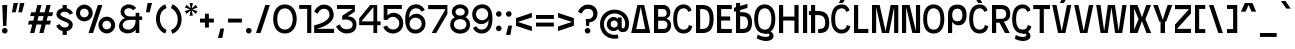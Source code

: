 SplineFontDB: 3.2
FontName: EdgecuttingCondensed-Medium
FullName: Edgecutting Condensed Medium
FamilyName: Edgecutting Condensed Medium
Weight: Medium
Copyright: Copyright (c) 2022, RandomMaerks (Bao Nguyen) (rmforbusiness@gmail.com)
UComments: "2021-11-12: Created with FontForge (http://fontforge.org)"
Version: 1.0
ItalicAngle: 0
UnderlinePosition: -100
UnderlineWidth: 50
Ascent: 800
Descent: 200
InvalidEm: 0
LayerCount: 2
Layer: 0 0 "Back" 1
Layer: 1 0 "Fore" 0
XUID: [1021 301 932173752 3453]
FSType: 0
OS2Version: 0
OS2_WeightWidthSlopeOnly: 0
OS2_UseTypoMetrics: 1
CreationTime: 1636725698
ModificationTime: 1696043250
PfmFamily: 33
TTFWeight: 500
TTFWidth: 3
LineGap: 90
VLineGap: 0
Panose: 2 1 6 3 4 3 2 6 1 3
OS2TypoAscent: 0
OS2TypoAOffset: 1
OS2TypoDescent: 0
OS2TypoDOffset: 1
OS2TypoLinegap: 90
OS2WinAscent: 0
OS2WinAOffset: 1
OS2WinDescent: 0
OS2WinDOffset: 1
HheadAscent: 0
HheadAOffset: 1
HheadDescent: 0
HheadDOffset: 1
OS2Vendor: 'PfEd'
OS2CodePages: 00000003.00000000
OS2UnicodeRanges: 0000000f.00000000.00000000.00000000
Lookup: 1 0 0 "'ss01' Style Set 1 in Latin lookup 0" { "'ss01' Style Set 1 in Latin lookup 0-1" ("ss01") } ['ss01' ('DFLT' <'dflt' > 'latn' <'dflt' > ) ]
Lookup: 1 0 0 "'ss02' Style Set 2 in Latin lookup 1" { "'ss02' Style Set 2 in Latin lookup 1-1" ("ss02") } ['ss02' ('DFLT' <'dflt' > 'latn' <'dflt' > ) ]
Lookup: 1 0 0 "'ss03' Style Set 3 in Latin lookup 2" { "'ss03' Style Set 3 in Latin lookup 2-1" ("ss03") } ['ss03' ('DFLT' <'dflt' > 'latn' <'dflt' > ) ]
Lookup: 1 0 0 "'ss04' Style Set 4 in Latin lookup 3" { "'ss04' Style Set 4 in Latin lookup 3-1" ("ss04") } ['ss04' ('DFLT' <'dflt' > 'latn' <'dflt' > ) ]
Lookup: 1 0 0 "'ss05' Style Set 5 in Latin lookup 4" { "'ss05' Style Set 5 in Latin lookup 4-1" ("ss05") } ['ss05' ('DFLT' <'dflt' > 'latn' <'dflt' > ) ]
Lookup: 1 0 0 "'ss06' Style Set 6 in Latin lookup 5" { "'ss06' Style Set 6 in Latin lookup 5-1" ("ss06") } ['ss06' ('DFLT' <'dflt' > 'latn' <'dflt' > ) ]
Lookup: 1 0 0 "Cygre-Medium-'ss01' Style Set 1 in Latin lookup 7" { "Cygre-Medium-'ss01' Style Set 1 in Latin lookup 7-1"  } ['ss01' ('DFLT' <'dflt' > 'latn' <'dflt' > ) ]
Lookup: 1 0 0 "Cygre-Medium-'ss02' Style Set 2 in Latin lookup 8" { "Cygre-Medium-'ss02' Style Set 2 in Latin lookup 8-1"  } ['ss02' ('DFLT' <'dflt' > 'latn' <'dflt' > ) ]
Lookup: 4 0 1 "Cygre-Medium-'liga' Standard Ligatures in Latin lookup 5" { "Cygre-Medium-'liga' Standard Ligatures in Latin lookup 5-1"  } ['liga' ('DFLT' <'dflt' > 'latn' <'dflt' > ) ]
Lookup: 258 0 0 "'kern' Horizontal Kerning in Latin lookup 0" { } ['kern' ('DFLT' <'dflt' > 'latn' <'dflt' > ) ]
Lookup: 260 0 0 "'mark' Mark Positioning in Latin lookup 0" { "'mark' Mark Positioning in Latin lookup 0-1"  } ['mark' ('DFLT' <'dflt' > 'latn' <'dflt' > ) ]
Lookup: 258 0 0 "Cygre-Medium-'kern' Horizontal Kerning lookup 1" { "Cygre-Medium-'kern' HKL Lower-UpperLower" [150,0,0] "Cygre-Medium-'kern' HKL Upper-UpperLower" [150,0,0] } ['kern' ('DFLT' <'dflt' > 'cyrl' <'dflt' > 'latn' <'dflt' > ) ]
Lookup: 262 0 0 "Cygre-Medium-'mkmk' Mark to Mark in Latin lookup 0" { "Cygre-Medium-'mkmk' Mark to Mark in Latin lookup 0-1"  } ['mkmk' ('DFLT' <'dflt' > 'latn' <'dflt' > ) ]
MarkAttachClasses: 1
DEI: 91125
KernClass2: 26 37 "Cygre-Medium-'kern' HKL Upper-UpperLower"
 179 A backslash Agrave Aacute Acircumflex Atilde Adieresis Aring Amacron Abreve Aogonek uni1EA0 uni1EA2 uni1EA4 uni1EA6 uni1EA8 uni1EAA uni1EAC uni1EAE uni1EB0 uni1EB2 uni1EB4 uni1EB6
 1 B
 47 C Ccedilla Cacute Ccircumflex Cdotaccent Ccaron
 149 D O Eth Ograve Oacute Ocircumflex Otilde Odieresis Dcaron Dcroat Omacron Obreve Ohungarumlaut uni1ECC uni1ECE uni1ED0 uni1ED2 uni1ED4 uni1ED6 uni1ED8
 148 E AE Egrave Eacute Ecircumflex Edieresis Emacron Ebreve Edotaccent Eogonek Ecaron OE uni1EB8 uni1EBA uni1EBC uni1EBE uni1EC0 uni1EC2 uni1EC4 uni1EC6
 1 F
 104 G Gcircumflex Gbreve Gdotaccent uni0122 G.ss02 Gcircumflex.ss02 Gbreve.ss02 Gdotaccent.ss02 uni0122.ss02
 141 H I M N Igrave Iacute Icircumflex Idieresis Ntilde Hcircumflex Itilde Imacron Ibreve Iogonek Idotaccent Nacute uni0145 Ncaron uni1EC8 uni1ECA
 120 J U Ugrave Uacute Ucircumflex Udieresis IJ Jcircumflex Utilde Umacron Ubreve Uring Uhungarumlaut Uogonek uni1EE4 uni1EE6
 9 K uni0136
 16 L Lacute uni013B
 1 P
 1 Q
 23 R Racute uni0156 Rcaron
 36 S Sacute Scircumflex Scedilla Scaron
 21 T uni0162 Tcaron Tbar
 83 slash V W Y Yacute Wcircumflex Ycircumflex Ydieresis Ygrave uni1EF4 uni1EF6 uni1EF8
 1 X
 26 Z Zacute Zdotaccent Zcaron
 98 Oslash Ohorn Uhorn uni1EDA uni1EDC uni1EDE uni1EE0 uni1EE2 uni1EE8 uni1EEA uni1EEC uni1EEE uni1EF0
 5 Thorn
 4 Hbar
 6 Lcaron
 11 Ldot Lslash
 3 Eng
 17 A Aogonek uni1EA0
 309 B D E F H I K L M N P R b h k l Egrave Eacute Ecircumflex Edieresis Ntilde Thorn thorn Dcaron Emacron Ebreve Edotaccent Eogonek Ecaron Hcircumflex IJ uni0136 uni0137 uni013B Lcaron lcaron Ldot ldot Nacute uni0145 Ncaron Eng Racute uni0156 Rcaron uni1EB8 uni1EBA uni1EBC uni1EBE uni1EC0 uni1EC2 uni1EC4 uni1EC6
 199 C G O Q Ccedilla Otilde Odieresis Cdotaccent Gbreve Gdotaccent uni0122 Omacron Obreve OE Ohorn uni1ECC uni1EDC uni1EDE uni1EE0 uni1EE2 G.ss02 Gcircumflex.ss02 Gbreve.ss02 Gdotaccent.ss02 uni0122.ss02
 1 J
 29 S Sacute Scircumflex Scedilla
 9 T uni0162
 17 U Uogonek uni1EE4
 15 V W Wcircumflex
 1 X
 61 Y Yacute Ycircumflex Ydieresis Ygrave uni1EF4 uni1EF6 uni1EF8
 26 Z Zacute Zdotaccent Zcaron
 35 a aacute ae aogonek uni1EA1 uni1EA3
 476 c e o q ccedilla egrave eacute edieresis ograve oacute odieresis cacute cdotaccent ccaron emacron edotaccent eogonek ecaron omacron oe ohorn uni1EB9 uni1EBB uni1ECD uni1ECF uni1EDD uni1EE3 a.ss01 agrave.ss01 aacute.ss01 acircumflex.ss01 atilde.ss01 adieresis.ss01 aring.ss01 ae.ss01 amacron.ss01 abreve.ss01 aogonek.ss01 uni1EA1.ss01 uni1EA3.ss01 uni1EA5.ss01 uni1EA7.ss01 uni1EA9.ss01 uni1EAB.ss01 uni1EAD.ss01 uni1EAF.ss01 uni1EB1.ss01 uni1EB3.ss01 uni1EB5.ss01 uni1EB7.ss01
 35 d eth dcaron dcroat uni1EDB uni1EDF
 5 f f_f
 20 g gdotaccent uni0123
 20 i ij uni1ECA uni1ECB
 1 j
 74 m n p r dotlessi kgreenlandic nacute uni0146 eng racute r.ss02 racute.ss02
 17 s sacute scedilla
 16 t uni0163 tcaron
 101 u ugrave uacute udieresis umacron uring uogonek uhorn uni1EE5 uni1EE7 uni1EE9 uni1EEB uni1EED uni1EF1
 25 v w y wcircumflex uni1EF5
 1 x
 19 z zacute zdotaccent
 151 Agrave Aacute Acircumflex Atilde Adieresis Aring Amacron Abreve uni1EA2 uni1EA4 uni1EA6 uni1EA8 uni1EAA uni1EAC uni1EAE uni1EB0 uni1EB2 uni1EB4 uni1EB6
 2 AE
 6 Igrave
 20 Iacute Lacute lacute
 18 Icircumflex Itilde
 9 Idieresis
 10 Eth Dcroat
 133 Ograve Oacute Ocircumflex Cacute Ccircumflex Ccaron Gcircumflex Ohungarumlaut uni1ECE uni1ED0 uni1ED2 uni1ED4 uni1ED6 uni1ED8 uni1EDA
 6 Oslash
 131 Ugrave Uacute Ucircumflex Udieresis Utilde Umacron Ubreve Uring Uhungarumlaut Uhorn uni1EE6 uni1EE8 uni1EEA uni1EEC uni1EEE uni1EF0
 17 germandbls ntilde
 0 {} 0 {} 0 {} 0 {} 0 {} 0 {} 0 {} 0 {} 0 {} 0 {} 0 {} 0 {} 0 {} 0 {} 0 {} 0 {} 0 {} 0 {} 0 {} 0 {} 0 {} 0 {} 0 {} 0 {} 0 {} 0 {} 0 {} 0 {} 0 {} 0 {} 0 {} 0 {} 0 {} 0 {} 0 {} 0 {} 0 {} 0 {} 0 {} 0 {} -40 {} -20 {} -33 {} -147 {} -33 {} -160 {} 0 {} -167 {} 0 {} -13 {} -27 {} -27 {} -87 {} -27 {} 0 {} 0 {} 0 {} -27 {} -60 {} -7 {} -60 {} 0 {} 0 {} 0 {} 0 {} 0 {} 0 {} 0 {} 0 {} 0 {} -40 {} -27 {} -20 {} 0 {} 0 {} -20 {} 0 {} -7 {} -7 {} 0 {} -20 {} 0 {} -33 {} -40 {} -60 {} -13 {} 0 {} 0 {} 0 {} 0 {} 0 {} 0 {} 0 {} 0 {} 0 {} 0 {} 0 {} 0 {} -13 {} 0 {} -7 {} -20 {} 0 {} 0 {} 0 {} 0 {} -13 {} -7 {} -13 {} 0 {} 0 {} 0 {} -40 {} 0 {} 0 {} -13 {} 0 {} -40 {} 0 {} -33 {} -47 {} -47 {} -26 {} 0 {} 0 {} 0 {} -7 {} 0 {} 0 {} 0 {} 0 {} 0 {} 0 {} 0 {} 0 {} 0 {} 0 {} -27 {} -33 {} 0 {} 0 {} 0 {} 0 {} -7 {} 0 {} 0 {} 0 {} 0 {} 0 {} -47 {} 0 {} 0 {} -20 {} 0 {} -47 {} 0 {} -47 {} -60 {} -73 {} -46 {} 0 {} 0 {} 0 {} -7 {} 0 {} 0 {} 0 {} 0 {} 0 {} 0 {} 0 {} 0 {} -7 {} 0 {} -47 {} -47 {} 0 {} 0 {} 0 {} 0 {} 27 {} 0 {} 0 {} 0 {} 0 {} 0 {} 0 {} 0 {} -7 {} -27 {} 0 {} 0 {} 0 {} 0 {} 0 {} 0 {} 0 {} -7 {} -7 {} 0 {} -27 {} -7 {} 0 {} 0 {} 0 {} 0 {} -33 {} -7 {} -27 {} 0 {} 0 {} 0 {} 0 {} 0 {} 0 {} 0 {} 0 {} 0 {} -13 {} 0 {} 0 {} 0 {} 0 {} -113 {} 0 {} -7 {} -127 {} 0 {} 0 {} 0 {} 0 {} 0 {} 0 {} 0 {} -33 {} -13 {} -7 {} -20 {} -20 {} 0 {} 0 {} 0 {} -13 {} -20 {} 0 {} -33 {} -53 {} -40 {} -113 {} -113 {} 0 {} 0 {} 0 {} 0 {} 0 {} -13 {} -14 {} 0 {} 0 {} 0 {} -40 {} 0 {} 0 {} -29 {} 0 {} -53 {} 0 {} -40 {} -33 {} -47 {} -7 {} 0 {} 0 {} 0 {} -7 {} 0 {} 0 {} 0 {} 0 {} 0 {} -20 {} 0 {} -20 {} -13 {} -20 {} -40 {} -40 {} 0 {} 0 {} 0 {} 0 {} 7 {} 0 {} 0 {} 0 {} 0 {} 0 {} 0 {} 0 {} 0 {} 0 {} 0 {} 0 {} 0 {} 0 {} 0 {} 0 {} 0 {} 0 {} 0 {} 0 {} 0 {} 0 {} 0 {} 0 {} 0 {} 0 {} 0 {} 0 {} 0 {} 0 {} 0 {} 0 {} 0 {} 0 {} 0 {} 0 {} 0 {} 0 {} 0 {} 0 {} 0 {} 0 {} 0 {} -33 {} 0 {} 0 {} -20 {} 0 {} 0 {} 0 {} 0 {} 0 {} 0 {} 0 {} 0 {} 0 {} 0 {} 0 {} 0 {} 0 {} 0 {} 0 {} 0 {} 0 {} 0 {} 0 {} 0 {} 0 {} -20 {} -26 {} 0 {} 0 {} 0 {} 0 {} 0 {} 0 {} 0 {} 0 {} 0 {} 0 {} 0 {} 0 {} -87 {} -47 {} -27 {} 0 {} 0 {} 0 {} 0 {} 0 {} 0 {} -34 {} -60 {} -53 {} -67 {} -20 {} 0 {} 0 {} 0 {} -33 {} -53 {} -47 {} -100 {} -27 {} 0 {} 0 {} 0 {} 0 {} 0 {} 0 {} 0 {} -13 {} -60 {} -33 {} 0 {} 0 {} 0 {} 0 {} 0 {} -40 {} -13 {} -27 {} -140 {} -20 {} -160 {} 0 {} -153 {} 0 {} 0 {} -27 {} -27 {} -87 {} -27 {} 0 {} 0 {} 0 {} -13 {} -53 {} 0 {} -73 {} 0 {} 0 {} 0 {} 0 {} 0 {} 0 {} 0 {} 0 {} -13 {} -67 {} -27 {} -20 {} 0 {} 0 {} -100 {} 0 {} 0 {} -87 {} 0 {} -13 {} 0 {} -13 {} -47 {} -40 {} -13 {} 0 {} 0 {} 0 {} 0 {} 0 {} 0 {} 0 {} 0 {} 0 {} 0 {} 0 {} 0 {} 0 {} 0 {} -107 {} -113 {} 0 {} 0 {} 0 {} 0 {} 0 {} 0 {} 0 {} 0 {} 0 {} 0 {} 0 {} 0 {} 0 {} -13 {} 0 {} -60 {} 0 {} -54 {} 0 {} -73 {} 0 {} 0 {} 0 {} 0 {} 0 {} 0 {} 0 {} 0 {} 0 {} 0 {} 0 {} 0 {} 0 {} 0 {} 0 {} 0 {} 0 {} 0 {} 0 {} 0 {} 0 {} 0 {} 0 {} 0 {} 0 {} 0 {} 0 {} 0 {} 0 {} 0 {} -40 {} 0 {} -27 {} 0 {} -27 {} 0 {} -40 {} 0 {} -20 {} -20 {} -20 {} 0 {} -20 {} 0 {} 0 {} 0 {} -13 {} 0 {} 0 {} 0 {} 0 {} 0 {} 0 {} 0 {} 0 {} 0 {} 0 {} 0 {} 0 {} 0 {} 0 {} 0 {} 0 {} 0 {} -33 {} 0 {} 0 {} 0 {} 0 {} -33 {} 0 {} -33 {} -27 {} -33 {} -13 {} 0 {} 0 {} 0 {} -13 {} 0 {} 0 {} 0 {} 0 {} 0 {} -20 {} 0 {} -13 {} -20 {} 0 {} -27 {} -40 {} 0 {} 0 {} 0 {} 0 {} -13 {} 0 {} 0 {} 0 {} 0 {} 0 {} -147 {} 0 {} -33 {} -120 {} -7 {} 0 {} 0 {} 0 {} 0 {} 0 {} 0 {} -120 {} -127 {} -107 {} -67 {} -133 {} -17 {} 0 {} -87 {} -87 {} -73 {} -127 {} -87 {} -100 {} -87 {} -167 {} -193 {} 0 {} 0 {} 0 {} 0 {} 0 {} -67 {} -60 {} 0 {} -53 {} 0 {} -160 {} 0 {} -53 {} -93 {} -13 {} 0 {} 0 {} 0 {} 0 {} 0 {} 0 {} -73 {} -73 {} -73 {} -47 {} -80 {} 0 {} 0 {} 0 {} -53 {} -40 {} -20 {} -33 {} -40 {} -33 {} -160 {} -167 {} 0 {} 0 {} 0 {} 0 {} -20 {} -27 {} -33 {} 0 {} -40 {} 0 {} 0 {} 0 {} -80 {} -40 {} -40 {} 0 {} 0 {} 0 {} 0 {} 0 {} 0 {} -33 {} -60 {} -60 {} -53 {} -53 {} 0 {} 0 {} 0 {} -33 {} -67 {} -47 {} -60 {} 0 {} 0 {} 0 {} 0 {} 0 {} 0 {} 0 {} 0 {} 0 {} -53 {} -27 {} 0 {} 0 {} 0 {} 0 {} 0 {} -53 {} -40 {} -20 {} 0 {} 0 {} 0 {} 0 {} 0 {} 0 {} -14 {} -27 {} -20 {} -40 {} -33 {} 0 {} 0 {} 0 {} -13 {} -40 {} -7 {} -40 {} 0 {} 0 {} 0 {} 0 {} 0 {} 0 {} 0 {} 0 {} 0 {} -33 {} -13 {} 0 {} 0 {} 0 {} -53 {} 0 {} 0 {} -20 {} 0 {} 0 {} 0 {} 0 {} 0 {} 0 {} -7 {} 0 {} 0 {} 0 {} 0 {} 0 {} 0 {} 0 {} 0 {} 0 {} 0 {} 0 {} 0 {} 0 {} 0 {} -53 {} -60 {} 0 {} 0 {} 0 {} 0 {} 0 {} 0 {} 0 {} 0 {} 0 {} 0 {} -87 {} 0 {} 0 {} -40 {} 0 {} -80 {} 0 {} -60 {} -80 {} -73 {} -47 {} 0 {} 0 {} 0 {} 0 {} 0 {} 0 {} 0 {} 0 {} 0 {} 0 {} 0 {} 0 {} 0 {} 0 {} -80 {} -87 {} 0 {} 0 {} 0 {} 0 {} 0 {} 0 {} 0 {} 0 {} 0 {} 0 {} 0 {} 0 {} 0 {} 0 {} 0 {} 0 {} 0 {} 0 {} 0 {} 0 {} 0 {} 0 {} 0 {} 0 {} 0 {} 0 {} 0 {} 0 {} 0 {} 0 {} 0 {} 0 {} 0 {} 0 {} 0 {} 0 {} 0 {} 0 {} 0 {} 0 {} 0 {} 0 {} 0 {} 0 {} 0 {} 0 {} 0 {} 0 {} 0 {} -67 {} -40 {} -27 {} -113 {} -47 {} -127 {} 0 {} -127 {} 0 {} 0 {} 0 {} 0 {} -80 {} 0 {} 0 {} 0 {} 0 {} 0 {} -100 {} 0 {} -133 {} 0 {} 0 {} 0 {} 0 {} 0 {} 0 {} 0 {} 0 {} 0 {} -60 {} 0 {} 0 {} 0 {} 0 {} 0 {} 0 {} -67 {} -40 {} -33 {} -187 {} -47 {} -160 {} 0 {} -147 {} 0 {} 0 {} 0 {} 0 {} -80 {} 0 {} 0 {} 0 {} 0 {} 0 {} -93 {} 0 {} 0 {} 0 {} 0 {} 0 {} 0 {} 0 {} 0 {} 0 {} 0 {} 0 {} -60 {} -33 {} 0 {} 0 {} 0 {} 0 {} 0 {} 0 {} 0 {} 0 {} 0 {} 0 {} 0 {} 0 {} 0 {} 0 {} 0 {} 0 {} 0 {} 0 {} 0 {} 0 {} 0 {} 0 {} 0 {} 0 {} 0 {} 0 {} 0 {} 0 {} 0 {} 0 {} 0 {} 0 {} 0 {} 0 {} 0 {} 0 {} 0 {} 0 {} 0 {}
KernClass2: 24 38 "Cygre-Medium-'kern' HKL Lower-UpperLower"
 116 a h m n agrave aacute adieresis aring amacron hcircumflex hbar nacute uni0146 ncaron napostrophe eng uni1EA1 uni1EA3
 156 b e o p ae egrave eacute edieresis ograve oacute odieresis thorn emacron edotaccent eogonek ecaron omacron ohungarumlaut oe uni1EB9 uni1EBB uni1ECD uni1ECF 
 28 c ccedilla cacute cdotaccent
 47 d l lacute uni013C lcaron ldot lslash f_l f_f_l
 5 f f_f
 374 g q u ugrave uacute udieresis gdotaccent uni0123 umacron uring uni0237 uni1EE5 uni1EE7 a.ss01 agrave.ss01 aacute.ss01 acircumflex.ss01 atilde.ss01 adieresis.ss01 aring.ss01 ae.ss01 amacron.ss01 abreve.ss01 aogonek.ss01 uni1EA1.ss01 uni1EA3.ss01 uni1EA5.ss01 uni1EA7.ss01 uni1EA9.ss01 uni1EAB.ss01 uni1EAD.ss01 uni1EAF.ss01 uni1EB1.ss01 uni1EB3.ss01 uni1EB5.ss01 uni1EB7.ss01
 41 i j iogonek dotlessi ij uni1ECB f_i f_f_i
 22 k uni0137 kgreenlandic
 67 r racute uni0157 rcaron r.ss02 racute.ss02 uni0157.ss02 rcaron.ss02
 10 s scedilla
 1 t
 35 v w y ydieresis wcircumflex uni1EF5
 1 x
 12 z zdotaccent
 292 acircumflex ecircumflex ocircumflex ucircumflex abreve ccircumflex ccaron ebreve gcircumflex gbreve obreve scircumflex scaron ubreve uni1EA5 uni1EA7 uni1EA9 uni1EAB uni1EAD uni1EAF uni1EB1 uni1EB3 uni1EB5 uni1EB7 uni1EBF uni1EC1 uni1EC3 uni1EC5 uni1EC7 uni1ED1 uni1ED3 uni1ED5 uni1ED7 uni1ED9
 13 atilde ntilde
 14 otilde uni1EBD
 65 igrave iacute icircumflex idieresis itilde imacron ibreve uni1EC9
 11 jcircumflex
 3 eth
 6 oslash
 13 uhungarumlaut
 33 yacute ycircumflex ygrave uni1EF7
 178 slash A Agrave Aacute Acircumflex Atilde Adieresis Aring AE Amacron Abreve Aogonek uni1EA0 uni1EA2 uni1EA4 uni1EA6 uni1EA8 uni1EAA uni1EAC uni1EAE uni1EB0 uni1EB2 uni1EB4 uni1EB6
 459 B D E F H I K L M N P R U b h k l Egrave Eacute Ecircumflex Edieresis Ntilde Ugrave Uacute Ucircumflex Udieresis Thorn thorn Dcaron Emacron Ebreve Edotaccent Eogonek Ecaron Hcircumflex IJ uni0136 uni0137 uni013B Lcaron lcaron Ldot ldot Nacute uni0145 Ncaron Eng Racute uni0156 Rcaron Utilde Umacron Ubreve Uring Uhungarumlaut Uogonek Uhorn uni1EB8 uni1EBA uni1EBC uni1EBE uni1EC0 uni1EC2 uni1EC4 uni1EC6 uni1EE4 uni1EE6 uni1EE8 uni1EEA uni1EEC uni1EEE uni1EF0
 340 C G O Q Ccedilla Ograve Oacute Ocircumflex Otilde Odieresis Oslash Cacute Ccircumflex Cdotaccent Ccaron Gcircumflex Gbreve Gdotaccent uni0122 Omacron Obreve Ohungarumlaut OE Ohorn uni1ECC uni1ECE uni1ED0 uni1ED2 uni1ED4 uni1ED6 uni1ED8 uni1EDA uni1EDC uni1EDE uni1EE0 uni1EE2 G.ss02 Gcircumflex.ss02 Gbreve.ss02 Gdotaccent.ss02 uni0122.ss02
 13 J Jcircumflex
 36 S Sacute Scircumflex Scedilla Scaron
 21 T uni0162 Tcaron Tbar
 25 V W backslash Wcircumflex
 1 X
 61 Y Yacute Ycircumflex Ydieresis Ygrave uni1EF4 uni1EF6 uni1EF8
 26 Z Zacute Zdotaccent Zcaron
 66 a agrave aacute adieresis aring ae amacron aogonek uni1EA1 uni1EA3
 715 c d e g o q ccedilla egrave eacute ecircumflex edieresis ograve oacute ocircumflex otilde odieresis cacute ccircumflex cdotaccent ccaron dcaron dcroat emacron ebreve edotaccent eogonek ecaron gcircumflex gbreve gdotaccent uni0123 omacron obreve ohungarumlaut oe ohorn uni1EB9 uni1EBB uni1EBD uni1EBF uni1EC1 uni1EC3 uni1EC5 uni1EC7 uni1ECD uni1ECF uni1ED1 uni1ED3 uni1ED5 uni1ED7 uni1ED9 uni1EDB uni1EDD uni1EDF uni1EE1 uni1EE3 a.ss01 agrave.ss01 aacute.ss01 acircumflex.ss01 atilde.ss01 adieresis.ss01 aring.ss01 ae.ss01 amacron.ss01 abreve.ss01 aogonek.ss01 uni1EA1.ss01 uni1EA3.ss01 uni1EA5.ss01 uni1EA7.ss01 uni1EA9.ss01 uni1EAB.ss01 uni1EAD.ss01 uni1EAF.ss01 uni1EB1.ss01 uni1EB3.ss01 uni1EB5.ss01 uni1EB7.ss01
 25 f f_i f_l f_f_i f_f_l f_f
 20 i ij uni1ECA uni1ECB
 9 j uni0237
 238 m n p r u ntilde ugrave uacute ucircumflex udieresis dotlessi kgreenlandic nacute uni0146 ncaron eng racute utilde umacron ubreve uring uhungarumlaut uogonek uhorn uni1EE5 uni1EE7 uni1EE9 uni1EEB uni1EED uni1EEF uni1EF1 r.ss02 racute.ss02
 36 s sacute scircumflex scedilla scaron
 16 t uni0163 tcaron
 50 v w y ydieresis wcircumflex ygrave uni1EF5 uni1EF7
 1 x
 26 z zacute zdotaccent zcaron
 6 Igrave
 20 Iacute Lacute lacute
 18 Icircumflex Itilde
 9 Idieresis
 10 Eth Dcroat
 10 germandbls
 97 acircumflex atilde abreve uni1EA5 uni1EA7 uni1EA9 uni1EAB uni1EAD uni1EAF uni1EB1 uni1EB3 uni1EB7
 6 igrave
 6 iacute
 18 icircumflex itilde
 9 idieresis
 3 eth
 18 yacute ycircumflex
 11 hcircumflex
 4 Hbar
 4 hbar
 0 {} 0 {} 0 {} 0 {} 0 {} 0 {} 0 {} 0 {} 0 {} 0 {} 0 {} 0 {} 0 {} 0 {} 0 {} 0 {} 0 {} 0 {} 0 {} 0 {} 0 {} 0 {} 0 {} 0 {} 0 {} 0 {} 0 {} 0 {} 0 {} 0 {} 0 {} 0 {} 0 {} 0 {} 0 {} 0 {} 0 {} 0 {} 0 {} 0 {} 0 {} 0 {} 0 {} 0 {} -133 {} -93 {} 0 {} -107 {} 0 {} 0 {} 0 {} -33 {} 0 {} 0 {} 0 {} 0 {} -20 {} -27 {} 0 {} 0 {} 0 {} 0 {} 0 {} 0 {} 0 {} 0 {} 0 {} 0 {} 0 {} 0 {} 0 {} 0 {} 0 {} 0 {} 0 {} 0 {} 0 {} -33 {} 0 {} 0 {} -20 {} 0 {} -100 {} -67 {} -33 {} -100 {} -7 {} 0 {} 0 {} -20 {} 0 {} 0 {} 0 {} 0 {} -20 {} -20 {} -33 {} -14 {} 0 {} 0 {} 0 {} 0 {} 0 {} 0 {} 0 {} 0 {} 0 {} 0 {} 0 {} 0 {} -33 {} 0 {} 0 {} 0 {} 0 {} -27 {} 0 {} 0 {} -20 {} 0 {} -87 {} -80 {} -33 {} -113 {} -20 {} 0 {} 0 {} -13 {} 0 {} 0 {} 0 {} 0 {} -20 {} -20 {} -27 {} -20 {} 0 {} 0 {} 0 {} 0 {} 0 {} 0 {} 0 {} 0 {} 0 {} 0 {} 0 {} 0 {} 0 {} 0 {} 0 {} 0 {} 0 {} 0 {} 0 {} 0 {} 0 {} 0 {} 0 {} 0 {} 0 {} 0 {} 0 {} 0 {} 0 {} 0 {} 0 {} 0 {} 0 {} 0 {} 0 {} 0 {} 0 {} 0 {} 0 {} 0 {} 0 {} 0 {} 0 {} 0 {} 0 {} 20 {} 0 {} 60 {} 33 {} 0 {} 0 {} 0 {} 0 {} 0 {} 0 {} -80 {} 0 {} 0 {} -87 {} 0 {} -7 {} 0 {} 0 {} 0 {} 0 {} -13 {} -33 {} -33 {} 0 {} 0 {} 0 {} -7 {} -13 {} 0 {} 0 {} 0 {} 0 {} 0 {} 0 {} 0 {} 0 {} 0 {} -13 {} 27 {} 0 {} 40 {} 27 {} 0 {} 0 {} 0 {} 0 {} 0 {} 0 {} 0 {} 0 {} 0 {} 0 {} 0 {} -93 {} -67 {} 0 {} -67 {} 0 {} 0 {} 0 {} 0 {} 0 {} 0 {} 0 {} 0 {} 0 {} 0 {} 0 {} 0 {} 0 {} 0 {} 0 {} 0 {} 0 {} 0 {} 0 {} 0 {} 0 {} 0 {} 0 {} 0 {} 0 {} 0 {} 0 {} 0 {} 0 {} 0 {} 0 {} 0 {} 0 {} 0 {} 0 {} 0 {} 0 {} 0 {} 0 {} 0 {} 0 {} 0 {} 0 {} 0 {} 0 {} 0 {} 0 {} 0 {} 0 {} 0 {} 0 {} 0 {} 0 {} 0 {} 0 {} 0 {} 0 {} 0 {} 0 {} 73 {} 27 {} 0 {} 0 {} 0 {} 0 {} 0 {} 0 {} 0 {} 0 {} -20 {} -40 {} 0 {} -53 {} -47 {} 0 {} -60 {} 0 {} -27 {} -40 {} 0 {} 0 {} 0 {} 0 {} -20 {} 0 {} 0 {} 0 {} 0 {} 0 {} 0 {} 0 {} 0 {} -7 {} 0 {} -20 {} 0 {} 0 {} 0 {} 0 {} -47 {} 0 {} 0 {} 0 {} 0 {} 0 {} -87 {} 0 {} 0 {} -87 {} 0 {} -53 {} -20 {} -27 {} -27 {} 0 {} -13 {} -20 {} 0 {} 0 {} 0 {} 0 {} 0 {} 0 {} 0 {} 0 {} 0 {} 0 {} 0 {} 0 {} 0 {} 0 {} 0 {} -7 {} 0 {} 0 {} 0 {} 0 {} -33 {} 0 {} 0 {} 0 {} 0 {} 0 {} -7 {} 0 {} 0 {} -13 {} 0 {} -93 {} -87 {} -27 {} -107 {} 0 {} 0 {} 0 {} -13 {} 0 {} 0 {} 0 {} 0 {} -7 {} 0 {} -20 {} -7 {} 0 {} 0 {} 0 {} 0 {} 0 {} 0 {} 0 {} 0 {} 0 {} 0 {} 0 {} 0 {} -27 {} 0 {} 0 {} 0 {} 0 {} 0 {} 0 {} 0 {} -27 {} 0 {} -47 {} -40 {} 0 {} -27 {} 0 {} 0 {} -13 {} 0 {} 0 {} 0 {} 0 {} 0 {} 0 {} 0 {} 0 {} 0 {} 0 {} 0 {} 0 {} 0 {} 0 {} 0 {} -13 {} 0 {} 0 {} 0 {} 0 {} -27 {} 0 {} 0 {} 0 {} 0 {} 0 {} -100 {} 0 {} 0 {} -60 {} 0 {} -67 {} -53 {} -27 {} -40 {} -47 {} -13 {} -20 {} 0 {} 0 {} 0 {} 0 {} -13 {} 0 {} 0 {} 0 {} 0 {} 0 {} 0 {} 0 {} 0 {} 0 {} 0 {} -20 {} 0 {} 0 {} 0 {} 0 {} -27 {} 0 {} 0 {} 0 {} 0 {} 0 {} 0 {} 0 {} 0 {} -33 {} 0 {} -67 {} -33 {} 0 {} -40 {} 0 {} -27 {} -33 {} 0 {} 0 {} 0 {} 0 {} -13 {} 0 {} 0 {} 0 {} 0 {} 0 {} 0 {} 0 {} 0 {} 0 {} 0 {} -20 {} 0 {} 0 {} 0 {} 0 {} -33 {} 0 {} 0 {} 0 {} 0 {} 0 {} 0 {} 0 {} 0 {} -27 {} 0 {} -53 {} -33 {} 0 {} -40 {} 0 {} -7 {} -14 {} 0 {} 0 {} 0 {} 0 {} -6 {} 0 {} 0 {} 0 {} 0 {} 0 {} 0 {} 0 {} 0 {} 0 {} 0 {} 0 {} 0 {} 0 {} 0 {} 0 {} -27 {} 0 {} 0 {} 0 {} 0 {} 0 {} 0 {} 0 {} 0 {} 0 {} 0 {} -47 {} -53 {} 0 {} -53 {} 0 {} 0 {} 0 {} -13 {} 0 {} 0 {} 0 {} 0 {} -27 {} -20 {} 0 {} 0 {} 0 {} 0 {} 0 {} 0 {} 0 {} 0 {} 0 {} 0 {} 0 {} 0 {} 0 {} 0 {} -20 {} 0 {} 0 {} 0 {} 0 {} 0 {} 0 {} 0 {} 0 {} 0 {} -27 {} -40 {} 0 {} -46 {} 0 {} 0 {} 0 {} -13 {} 0 {} 0 {} 0 {} 0 {} -27 {} -13 {} 0 {} 0 {} 0 {} 0 {} 0 {} 0 {} 0 {} 0 {} 0 {} 0 {} 0 {} 0 {} 0 {} 0 {} -40 {} 0 {} 0 {} 0 {} 0 {} -20 {} 0 {} 0 {} -7 {} 0 {} -87 {} -87 {} -47 {} -93 {} -20 {} 0 {} 0 {} -47 {} 0 {} 0 {} 0 {} 0 {} -40 {} 0 {} -20 {} 0 {} 0 {} 0 {} 0 {} 0 {} 0 {} 0 {} 0 {} 0 {} 0 {} 0 {} 0 {} 0 {} -47 {} 0 {} 0 {} 0 {} 0 {} 0 {} 0 {} 0 {} 0 {} 0 {} 0 {} 0 {} 0 {} 0 {} 0 {} 0 {} 0 {} 0 {} 0 {} 0 {} 0 {} 0 {} 0 {} 0 {} 0 {} 0 {} 0 {} 0 {} 0 {} 0 {} 0 {} 0 {} 0 {} 0 {} 0 {} 0 {} 0 {} 0 {} 0 {} 0 {} 0 {} 0 {} 0 {} 0 {} 0 {} 0 {} 0 {} 0 {} 60 {} 0 {} 0 {} 0 {} 0 {} 0 {} 0 {} 0 {} 0 {} 0 {} 0 {} 0 {} 0 {} 0 {} 0 {} 0 {} 0 {} 0 {} 0 {} 0 {} 0 {} 0 {} 0 {} 0 {} 0 {} 0 {} 0 {} 0 {} 0 {} 0 {} 0 {} 0 {} 0 {} 0 {} 0 {} 0 {} 0 {} 0 {} 0 {} 0 {} 0 {} 0 {} 0 {} 0 {} 0 {} 0 {} 0 {} 0 {} 0 {} 0 {} 0 {} 0 {} 0 {} 0 {} 0 {} 0 {} 0 {} 0 {} 0 {} 0 {} 0 {} 0 {} 0 {} 0 {} 0 {} 0 {} 0 {} 0 {} 0 {} 0 {} 0 {} 0 {} 0 {} 0 {} 0 {} 0 {} 0 {} 0 {} 0 {} 0 {} 0 {} 0 {} 0 {} 0 {} 0 {} 0 {} 0 {} 0 {} 0 {} 0 {} 0 {} 0 {} 0 {} 0 {} 0 {} 0 {} 0 {} 0 {} 0 {} 0 {} 0 {} 0 {} 0 {} 0 {} 0 {} 0 {} 0 {} 0 {} 0 {} 0 {} 0 {} 0 {} 0 {} 0 {} 0 {} 0 {} 0 {} 0 {} 0 {} 0 {} 0 {} 0 {} 0 {} 0 {} 0 {} 0 {} 0 {} 0 {} 0 {} 0 {} 0 {} 0 {} 0 {} 0 {} 0 {} 0 {} 0 {} 0 {} 0 {} 0 {} 0 {} 0 {} 0 {} 0 {} 0 {} 0 {} 0 {} 0 {} 0 {} 0 {} 0 {} 0 {} 0 {} 0 {} 0 {} 0 {} 0 {} 0 {} 0 {} 0 {} 0 {} 0 {} 0 {} 0 {} 0 {} 0 {} 0 {} 0 {} 0 {} 0 {} 0 {} 0 {} 0 {} 0 {} 0 {} 0 {} 0 {} 0 {} 0 {} 0 {} 0 {} 0 {} 0 {} 0 {}
LangName: 1033 "" "" "" "" "" "" "" "" "" "RandomMaerks" "" "https://www.behance.net/notrandom" "https://randommaerks.gumroad.com"
OtfFeatName: 'ss06' 1033 "Alternative latin 'u'"
OtfFeatName: 'ss05' 1033 "Rounded latin 't'"
OtfFeatName: 'ss04' 1033 "Sharp latin 't'"
OtfFeatName: 'ss03' 1033 "Alternative latin 'y'"
OtfFeatName: 'ss02' 1033 "Alternative latin 'G'"
OtfFeatName: 'ss01' 1033 "Alternative latin 'a'"
Encoding: UnicodeFull
Compacted: 1
UnicodeInterp: none
NameList: AGL For New Fonts
DisplaySize: -48
AntiAlias: 1
FitToEm: 1
WinInfo: 11 11 14
BeginPrivate: 0
EndPrivate
Grid
-1000 627.00012207 m 0
 2000 627.00012207 l 1024
  Named: "accmarkheight"
-1000 750 m 0
 2000 750 l 1024
  Named: "750"
-1000 550 m 0
 2000 550 l 1024
  Named: "550"
-1000 700 m 0
 2000 700 l 1024
  Named: "700"
EndSplineSet
AnchorClass2: "Top 2" "'mark' Mark Positioning in Latin lookup 0-1" "Bottom" "'mark' Mark Positioning in Latin lookup 0-1" "Top" "'mark' Mark Positioning in Latin lookup 0-1" "Top1" "Cygre-Medium-'mkmk' Mark to Mark in Latin lookup 0-1" "Top2" "Cygre-Medium-'mkmk' Mark to Mark in Latin lookup 0-1"
BeginChars: 1114156 367

StartChar: N
Encoding: 78 78 0
Width: 553
VWidth: 999
Flags: HMW
AnchorPoint: "Top" 287 750 basechar 0
LayerCount: 2
Fore
SplineSet
503 700 m 1
 503 0 l 1
 309 0 l 1
 154 648 l 1
 154 0 l 1
 50 0 l 1
 50 700 l 1
 241 700 l 1
 399 47 l 1
 399 700 l 1
 503 700 l 1
EndSplineSet
EndChar

StartChar: n
Encoding: 110 110 1
Width: 496
VWidth: 999
Flags: HMW
AnchorPoint: "Top" 285 627 basechar 0
LayerCount: 2
Fore
SplineSet
50 550 m 1
 154 550 l 1
 154 468 l 1
 172.507537688 520 222.286432161 562 281 562 c 0
 374.260869565 562 446 475.976190476 446 340 c 2
 446 0 l 1
 342 0 l 1
 342 313 l 2
 342 417.893854749 307.769230769 462 253 462 c 0
 195.480446927 462 154 409.569832402 154 313 c 2
 154 0 l 1
 50 0 l 1
 50 550 l 1
EndSplineSet
EndChar

StartChar: o
Encoding: 111 111 2
Width: 478
VWidth: 999
Flags: HMW
AnchorPoint: "Top 2" 346 453 basechar 0
AnchorPoint: "Bottom" 242.001 0 basechar 0
AnchorPoint: "Top" 238 627 basechar 0
LayerCount: 2
Fore
SplineSet
30 276 m 4
 30 470 120.397923875 565 239 565 c 0
 357.602076125 565 448 470 448 276 c 4
 448 82 357.602076125 -13 239 -13 c 0
 120.397923875 -13 30 82 30 276 c 4
130 276 m 4
 130 133 179.021164021 87 239 87 c 0
 298.978835979 87 348 133 348 276 c 4
 348 410 298.978835979 465 239 465 c 0
 179.021164021 465 130 410 130 276 c 4
EndSplineSet
EndChar

StartChar: h
Encoding: 104 104 3
Width: 483
VWidth: 999
Flags: HMW
LayerCount: 2
Fore
SplineSet
50 750 m 1
 154 750 l 1
 154 468 l 1
 172.507537688 520 222.286432161 562 281 562 c 0
 374.260869565 562 446 475.976190476 446 340 c 2
 446 0 l 1
 342 0 l 1
 342 313 l 2
 342 417.893854749 307.769230769 462 253 462 c 0
 195.480446927 462 154 409.569832402 154 313 c 2
 154 0 l 1
 50 0 l 1
 50 750 l 1
EndSplineSet
EndChar

StartChar: u
Encoding: 117 117 4
Width: 456
VWidth: 999
Flags: HMW
LayerCount: 2
Fore
SplineSet
30 550 m 1
 137 550 l 1
 228 48 l 1
 320 550 l 1
 427 550 l 1
 324 0 l 1
 133 0 l 1
 30 550 l 1
EndSplineSet
Refer: 108 769 N 1 0 0 1 114.001 77 2
Substitution2: "'ss06' Style Set 6 in Latin lookup 5-1" u.ss06
EndChar

StartChar: m
Encoding: 109 109 5
Width: 668
VWidth: 999
Flags: HMW
LayerCount: 2
Fore
SplineSet
50 550 m 1
 154 550 l 1
 154 472 l 1
 174.916201117 532 208.61452514 562 258 562 c 0
 307.779005525 562 345.259668508 523.818181818 364 462 c 1
 390.587064677 532 426.905472637 562 480 562 c 0
 556.116591928 562 618 492.825182325 618 360 c 2
 618 0 l 1
 514 0 l 1
 514 313 l 2
 514 427.893854749 494.899280576 462 455 462 c 0
 416.100671141 462 386 419.569832402 386 313 c 2
 386 0 l 1
 282 0 l 1
 282 313 l 2
 282 427.893854749 262.899280576 462 223 462 c 0
 184.100671141 462 154 419.569832402 154 313 c 2
 154 0 l 1
 50 0 l 1
 50 550 l 1
EndSplineSet
EndChar

StartChar: l
Encoding: 108 108 6
Width: 204
VWidth: 999
Flags: HMW
LayerCount: 2
Fore
SplineSet
154 0 m 1
 50 0 l 1
 50 750 l 5
 154 750 l 1
 154 0 l 1
EndSplineSet
Validated: 1
EndChar

StartChar: i
Encoding: 105 105 7
Width: 204
VWidth: 999
Flags: HMW
LayerCount: 2
Fore
SplineSet
42 690 m 4
 42 723 69 750 102 750 c 4
 135 750 162 723 162 690 c 4
 162 657 135 630 102 630 c 4
 69 630 42 657 42 690 c 4
154 0 m 1
 50 0 l 1
 50 550 l 1
 154 550 l 1
 154 0 l 1
EndSplineSet
Validated: 1
EndChar

StartChar: a
Encoding: 97 97 8
Width: 483
VWidth: 999
Flags: HMW
AnchorPoint: "Bottom" 222.001 0 basechar 0
AnchorPoint: "Top" 238 627 basechar 0
LayerCount: 2
Fore
SplineSet
230 465 m 0
 167.438952117 465 131 395.434727776 131 276 c 0
 131 152.291171691 165.200137553 87 230 87 c 0
 294.278489442 87 328 152.03434179 328 276 c 0
 328 395.695874449 292.064527492 465 230 465 c 0
329 99 m 9
 331 99 l 1
 320.114660196 29.8639943843 274.571666163 -13 212 -13 c 0
 95.9626639337 -13 30 91.7429114112 30 276 c 0
 30 460.257088589 92.3383417395 565 202 565 c 0
 253.183544874 565 297.813959918 534.426408592 329 478 c 1
 329 550 l 1
 433 550 l 1
 433 129 l 2
 433 109.91265723 446.065495027 98 467 98 c 2
 473 98 l 5
 473 0 l 5
 437 0 l 2
 367.030901235 0 329 34.8616594655 329 99 c 9
EndSplineSet
Substitution2: "'ss01' Style Set 1 in Latin lookup 0-1" a.ss01
EndChar

StartChar: b
Encoding: 98 98 9
Width: 483
VWidth: 999
Flags: HMW
LayerCount: 2
Fore
SplineSet
154 0 m 5
 50 0 l 5
 50 750 l 5
 154 750 l 5
 154 478 l 5
 183.845 532 227.66 565 281 565 c 4
 380.254480287 565 453 477 453 276 c 4
 453 75 380.254480287 -13 281 -13 c 4
 227.66 -13 183.845 20 154 74 c 5
 154 0 l 5
253 465 m 4
 198.787234043 465 155 410 155 276 c 4
 155 134 198.787234043 87 253 87 c 4
 307.476190476 87 352 134 352 276 c 4
 352 410 307.476190476 465 253 465 c 4
EndSplineSet
EndChar

StartChar: d
Encoding: 100 100 10
Width: 483
VWidth: 999
Flags: HMW
LayerCount: 2
Fore
SplineSet
329 0 m 5
 329 74 l 5
 299.155 20 255.34 -13 202 -13 c 4
 102.745519713 -13 30 75 30 276 c 4
 30 477 102.745519713 565 202 565 c 4
 255.34 565 299.155 532 329 478 c 5
 329 750 l 5
 433 750 l 5
 433 0 l 5
 329 0 l 5
230 465 m 4
 175.523809524 465 131 410 131 276 c 4
 131 134 175.523809524 87 230 87 c 4
 284.212765957 87 328 134 328 276 c 4
 328 410 284.212765957 465 230 465 c 4
EndSplineSet
EndChar

StartChar: p
Encoding: 112 112 11
Width: 483
VWidth: 999
Flags: HMW
LayerCount: 2
Fore
SplineSet
253 465 m 0
 190.935472508 465 155 395.695874449 155 276 c 0
 155 152.03434179 188.721510558 87 253 87 c 0
 317.799862447 87 352 152.291171691 352 276 c 0
 352 395.434727776 315.561047883 465 253 465 c 0
154 -200 m 1
 50 -200 l 1
 50 270 l 6
 50 464.336913959 118.928621628 565 252 565 c 0
 385.658700365 565 453 468.175942315 453 276 c 0
 453 91.7429114112 390.66165826 -13 281 -13 c 0
 229.816455126 -13 185.186040082 17.5735914077 154 74 c 1
 154 -200 l 1
EndSplineSet
EndChar

StartChar: q
Encoding: 113 113 12
Width: 455
VWidth: 999
Flags: HMW
LayerCount: 2
Fore
SplineSet
335 168 m 5
 420 129 l 5
 386.19379845 43 324.790697674 -13 242 -13 c 4
 119.301369863 -13 30 82 30 276 c 4
 30 470 119.301369863 565 242 565 c 4
 327.585551331 565 391.600760456 505 425 414 c 5
 332 377 l 21
 315.728813559 429.081632653 283.186440678 465 242 465 c 4
 178.416666667 465 130 410 130 276 c 4
 130 133 178.416666667 87 242 87 c 4
 283.333333333 87 318.466666667 117.263736264 335 168 c 5
EndSplineSet
Refer: 107 768 N 1 0 0 1 64.001 77 2
EndChar

StartChar: j
Encoding: 106 106 13
Width: 433
VWidth: 999
Flags: HMW
LayerCount: 2
Fore
SplineSet
172 550 m 2
 297.380530974 550 403 466.225806452 403 179 c 0
 403 -129.267409471 293.292035398 -200 172 -200 c 2
 124 -200 l 1
 124 -98 l 1
 162 -98 l 2
 263.464135021 -98 301 -21.4747081712 301 179 c 0
 301 372.589958159 251.734177215 448 162 448 c 2
 -2 448 l 1
 -2 550 l 1
 172 550 l 2
154 0 m 1
 50 0 l 1
 50 750 l 1
 154 750 l 1
 154 0 l 1
EndSplineSet
EndChar

StartChar: r
Encoding: 114 114 14
Width: 322
VWidth: 999
Flags: HMW
LayerCount: 2
Fore
SplineSet
275 469 m 2
 198.753424658 469 154 399.629834254 154 323 c 2
 154 0 l 1
 50 0 l 1
 50 550 l 1
 154 550 l 1
 154 478 l 5
 170.170506912 513.87628866 217.566820276 565 275 565 c 2
 302 565 l 1
 302 469 l 1
 275 469 l 2
EndSplineSet
EndChar

StartChar: c
Encoding: 99 99 15
Width: 455
VWidth: 999
Flags: HMW
AnchorPoint: "Bottom" 242.001 0 basechar 0
LayerCount: 2
Fore
SplineSet
335 168 m 1
 420 129 l 1
 386.19379845 43 324.790697674 -13 242 -13 c 0
 119.301369863 -13 30 82 30 276 c 0
 30 470 119.301369863 565 242 565 c 0
 327.585551331 565 391.600760456 505 425 414 c 1
 332 377 l 17
 315.728813559 429.081632653 283.186440678 465 242 465 c 0
 178.416666667 465 130 410 130 276 c 0
 130 133 178.416666667 87 242 87 c 0
 283.333333333 87 318.466666667 117.263736264 335 168 c 1
EndSplineSet
EndChar

StartChar: e
Encoding: 101 101 16
Width: 478
VWidth: 999
Flags: HMW
AnchorPoint: "Bottom" 246.001 0 basechar 0
AnchorPoint: "Top" 240 627 basechar 0
LayerCount: 2
Fore
SplineSet
134 322 m 1
 343 322 l 1
 337.388720341 413.933934011 305.249763257 465 239 465 c 0
 172.258539152 465 139.647101217 413.776803573 134 322 c 1
343 168 m 1
 431 127 l 1
 398.28854472 37.2109097838 333.014362001 -13 249 -13 c 0
 113.380553438 -13 30 97.0318718882 30 276 c 0
 30 455.28205458 109.346195823 565 239 565 c 0
 368.462311245 565 448 453.114447397 448 271 c 0
 448 254.012193309 446.343145751 234.95836944 444 225 c 1
 135 225 l 1
 141.418454718 131.98659688 173.58129562 87 249 87 c 0
 295.451766443 87 327.567895055 114.674536357 343 168 c 1
EndSplineSet
EndChar

StartChar: f
Encoding: 102 102 17
Width: 483
VWidth: 999
Flags: HMW
LayerCount: 2
Fore
SplineSet
253 465 m 0
 198.787234043 465 155 410 155 276 c 0
 155 134 198.787234043 87 253 87 c 0
 307.476190476 87 352 134 352 276 c 0
 352 410 307.476190476 465 253 465 c 0
154 -200 m 1
 50 -200 l 1
 50 543.583333333 l 1
 0 529 l 1
 0 631 l 1
 50 645.583333333 l 1
 50 750 l 1
 154 750 l 1
 154 675.916666667 l 1
 336 729 l 1
 336 627 l 1
 154 573.916666667 l 1
 154 478 l 1
 183.845 532 227.66 565 281 565 c 0
 380.254480287 565 453 477 453 276 c 0
 453 75 380.254480287 -13 281 -13 c 0
 227.66 -13 183.845 20 154 74 c 1
 154 -200 l 1
EndSplineSet
EndChar

StartChar: t
Encoding: 116 116 18
Width: 310
VWidth: 999
Flags: HMW
LayerCount: 2
Fore
SplineSet
242 0 m 2
 158.110632944 0 94 56.6025390625 94 169 c 6
 94 452 l 5
 23 452 l 1
 23 550 l 1
 93 550 l 5
 94 682 l 5
 198 702 l 5
 198 550 l 5
 287 550 l 1
 287 452 l 1
 198 452 l 5
 198 179 l 6
 198 122.02512207 223.805534639 98 252 98 c 2
 287 98 l 1
 287 0 l 1
 242 0 l 2
EndSplineSet
Substitution2: "'ss05' Style Set 5 in Latin lookup 4-1" t.ss05
Substitution2: "'ss04' Style Set 4 in Latin lookup 3-1" t.ss04
EndChar

StartChar: g
Encoding: 103 103 19
Width: 478
VWidth: 999
Flags: HMW
LayerCount: 2
Fore
SplineSet
37 -133 m 5
 63 -40 l 5
 114.83908046 -70.16 190.24137931 -98 268 -98 c 4
 320.239130435 -98 357 -83.8333333333 357 -47 c 4
 357 -22.4444444444 341.134615385 -13 324 -13 c 6
 239 -13 l 5
 239 49 l 5
 319 49 l 5
 319 38 l 5
 398 38 459 9.47663551402 459 -71 c 4
 459 -166.110169492 365 -200 271 -200 c 4
 190.310344828 -200 95.5 -166.5 37 -133 c 5
30 276 m 0
 30 470 120.397923875 565 239 565 c 0
 357.602076125 565 448 470 448 276 c 0
 448 82 357.602076125 -13 239 -13 c 0
 120.397923875 -13 30 82 30 276 c 0
130 276 m 0
 130 133 179.021164021 87 239 87 c 0
 298.978835979 87 348 133 348 276 c 0
 348 410 298.978835979 465 239 465 c 0
 179.021164021 465 130 410 130 276 c 0
EndSplineSet
EndChar

StartChar: k
Encoding: 107 107 20
Width: 455
VWidth: 999
Flags: HMW
LayerCount: 2
Fore
SplineSet
335 168 m 1
 420 129 l 1
 386.19379845 43 324.790697674 -13 242 -13 c 0
 119.301369863 -13 30 82 30 276 c 0
 30 470 119.301369863 565 242 565 c 0
 327.585551331 565 391.600760456 505 425 414 c 1
 332 377 l 17
 315.728813559 429.081632653 283.186440678 465 242 465 c 0
 178.416666667 465 130 410 130 276 c 0
 130 133 178.416666667 87 242 87 c 0
 283.333333333 87 318.466666667 117.263736264 335 168 c 1
EndSplineSet
Refer: 108 769 S 1 0 0 1 114.001 77 2
EndChar

StartChar: v
Encoding: 118 118 21
Width: 457
VWidth: 999
Flags: HMW
LayerCount: 2
Fore
SplineSet
30 550 m 1
 137 550 l 1
 228 48 l 1
 320 550 l 5
 427 550 l 1
 324 0 l 1
 133 0 l 1
 30 550 l 1
EndSplineSet
EndChar

StartChar: w
Encoding: 119 119 22
Width: 737
VWidth: 999
Flags: HMW
LayerCount: 2
Fore
SplineSet
30 550 m 1
 137 550 l 1
 208 48 l 1
 280 550 l 1
 457 550 l 1
 528 48 l 1
 600 550 l 1
 707 550 l 1
 617 0 l 1
 437 0 l 1
 368 494 l 1
 300 0 l 1
 119 0 l 1
 30 550 l 1
EndSplineSet
EndChar

StartChar: x
Encoding: 120 120 23
Width: 577
VWidth: 999
Flags: HMW
LayerCount: 2
Fore
SplineSet
42 690 m 0
 42 723 69 750 102 750 c 0
 135 750 162 723 162 690 c 0
 162 657 135 630 102 630 c 0
 69 630 42 657 42 690 c 0
154 0 m 1
 50 0 l 1
 50 550 l 1
 154 550 l 1
 154 0 l 1
130 550 m 5
 254 550 l 5
 338 318 l 5
 423 550 l 5
 547 550 l 5
 424 270 l 5
 547 0 l 5
 423 0 l 5
 338 222 l 5
 254 0 l 5
 130 0 l 5
 253 270 l 5
 130 550 l 5
EndSplineSet
EndChar

StartChar: y
Encoding: 121 121 24
Width: 457
VWidth: 999
Flags: HMW
LayerCount: 2
Fore
SplineSet
40 -143 m 1
 66 -50 l 1
 105.195402299 -74.96 162.206896552 -98 221 -98 c 0
 279.108695652 -98 320 -82.7222222222 320 -43 c 0
 320 -11.9444444444 294.519230769 -1.65839564303e-15 267 0 c 6
 242 0 l 1
 242 62 l 1
 282 62 l 1
 282 51 l 1
 361 51 422 20.1214953271 422 -67 c 0
 422 -165.059322034 323 -200 224 -200 c 0
 160.551724138 -200 86 -171.5 40 -143 c 1
30 550 m 1
 137 550 l 1
 228 48 l 1
 320 550 l 1
 427 550 l 1
 324 0 l 1
 133 0 l 1
 30 550 l 1
EndSplineSet
Substitution2: "'ss03' Style Set 3 in Latin lookup 2-1" y.ss03
EndChar

StartChar: z
Encoding: 122 122 25
Width: 417
VWidth: 999
Flags: HMW
LayerCount: 2
Fore
SplineSet
50 550 m 1
 367 550 l 1
 367 358 l 5
 102 97 l 1
 367 97 l 1
 367 0 l 1
 50 0 l 1
 50 189 l 1
 321 453 l 1
 50 453 l 1
 50 550 l 1
EndSplineSet
EndChar

StartChar: space
Encoding: 32 32 26
Width: 230
VWidth: 999
Flags: MW
LayerCount: 2
EndChar

StartChar: s
Encoding: 115 115 27
Width: 455
VWidth: 999
Flags: HMW
LayerCount: 2
Fore
SplineSet
40 -143 m 5
 66 -50 l 5
 110.252873563 -74.96 174.620689655 -98 241 -98 c 4
 293.239130435 -98 330 -83.8333333333 330 -47 c 4
 330 -22.4444444444 314.134615385 -13 297 -13 c 6
 242 -13 l 5
 242 49 l 5
 292 49 l 5
 292 38 l 5
 371 38 432 9.47663551402 432 -71 c 4
 432 -166.110169492 338 -200 244 -200 c 4
 173.655172414 -200 91 -171.5 40 -143 c 5
335 168 m 1
 420 129 l 1
 386.19379845 43 324.790697674 -13 242 -13 c 0
 119.301369863 -13 30 82 30 276 c 0
 30 470 119.301369863 565 242 565 c 0
 327.585551331 565 391.600760456 505 425 414 c 1
 332 377 l 1
 315.728813559 429.081632653 283.186440678 465 242 465 c 0
 178.416666667 465 130 410 130 276 c 0
 130 133 178.416666667 87 242 87 c 0
 283.333333333 87 318.466666667 117.263736264 335 168 c 1
EndSplineSet
EndChar

StartChar: V
Encoding: 86 86 28
Width: 538
VWidth: 999
Flags: HMW
LayerCount: 2
Fore
SplineSet
30 700 m 1
 139 700 l 1
 268 48 l 1
 399 700 l 1
 508 700 l 1
 360 0 l 1
 177 0 l 5
 30 700 l 1
EndSplineSet
EndChar

StartChar: A
Encoding: 65 65 29
Width: 538
VWidth: 999
Flags: HMW
AnchorPoint: "Bottom" 278.999 1 basechar 0
AnchorPoint: "Top" 269 750 basechar 0
LayerCount: 2
Fore
SplineSet
508 0 m 1
 30 0 l 1
 184 700 l 1
 355 700 l 1
 508 0 l 1
381 98 m 1
 269 652 l 1
 156 98 l 1
 381 98 l 1
EndSplineSet
EndChar

StartChar: W
Encoding: 87 87 30
Width: 820
VWidth: 999
Flags: HMW
LayerCount: 2
Fore
SplineSet
30 700 m 1
 138 700 l 1
 229 48 l 1
 321 700 l 1
 500 700 l 1
 592 48 l 1
 682 700 l 1
 790 700 l 1
 681 0 l 1
 502 0 l 1
 411 644 l 1
 319 0 l 1
 140 0 l 1
 30 700 l 1
EndSplineSet
EndChar

StartChar: O
Encoding: 79 79 31
Width: 588
VWidth: 999
Flags: HMW
AnchorPoint: "Top 2" 428 581 basechar 0
AnchorPoint: "Bottom" 293.999 1 basechar 0
AnchorPoint: "Top" 294 750 basechar 0
LayerCount: 2
Fore
SplineSet
30 351 m 4
 30 605 138.791208791 715 294 715 c 4
 441.956043956 715 558 605 558 351 c 4
 558 97 441.956043956 -13 294 -13 c 4
 138.791208791 -13 30 97 30 351 c 4
128 351 m 4
 128 148 197.894736842 84 294 84 c 4
 383.864661654 84 460 148 460 351 c 4
 460 545 383.864661654 618 294 618 c 4
 197.894736842 618 128 545 128 351 c 4
EndSplineSet
EndChar

StartChar: Q
Encoding: 81 81 32
Width: 539
VWidth: 999
Flags: HMW
AnchorPoint: "Bottom" 292.999 8 basechar 0
LayerCount: 2
Fore
SplineSet
509 167 m 17
 488.76079824 55.4309053448 407.023883523 -13 294 -13 c 0
 123.991960371 -13 30 116.594975663 30 351 c 0
 30 585.405024337 123.991960371 715 294 715 c 0
 391.846513882 715 461.580418327 661.549139232 491 564 c 1
 405 528 l 1
 392.390164764 585.383662289 352.958552562 617 294 617 c 0
 185.06462443 617 128 525.559095793 128 351 c 0
 128 171.649968099 182.074792122 85 294 85 c 0
 366.179221789 85 414.209805134 128.83743718 420 200 c 1
 509 167 l 17
EndSplineSet
Refer: 107 768 S 1 0 0 1 95.001 200 2
EndChar

StartChar: C
Encoding: 67 67 33
Width: 539
VWidth: 999
Flags: HMW
AnchorPoint: "Bottom" 292.999 8 basechar 0
LayerCount: 2
Fore
SplineSet
509 167 m 17
 488.76079824 55.4309053448 407.023883523 -13 294 -13 c 0
 123.991960371 -13 30 116.594975663 30 351 c 0
 30 585.405024337 123.991960371 715 294 715 c 0
 391.846513882 715 461.580418327 661.549139232 491 564 c 1
 405 528 l 1
 392.390164764 585.383662289 352.958552562 617 294 617 c 0
 185.06462443 617 128 525.559095793 128 351 c 0
 128 171.649968099 182.074792122 85 294 85 c 0
 366.179221789 85 414.209805134 128.83743718 420 200 c 1
 509 167 l 17
EndSplineSet
EndChar

StartChar: G
Encoding: 71 71 34
Width: 588
VWidth: 999
Flags: HMW
AnchorPoint: "Top 2" 428 581 basechar 0
AnchorPoint: "Bottom" 293.999 1 basechar 0
AnchorPoint: "Top" 294 750 basechar 0
LayerCount: 2
Fore
SplineSet
92 -133 m 5
 118 -40 l 5
 169.83908046 -70.16 245.24137931 -98 323 -98 c 4
 375.239130435 -98 412 -83.8333333333 412 -47 c 4
 412 -22.4444444444 396.134615385 -13 379 -13 c 6
 294 -13 l 5
 294 49 l 5
 374 49 l 5
 374 38 l 5
 453 38 514 9.47663551402 514 -71 c 4
 514 -166.110169492 420 -200 326 -200 c 4
 245.310344828 -200 150.5 -166.5 92 -133 c 5
30 351 m 0
 30 605 138.791208791 715 294 715 c 0
 441.956043956 715 558 605 558 351 c 0
 558 97 441.956043956 -13 294 -13 c 0
 138.791208791 -13 30 97 30 351 c 0
128 351 m 0
 128 148 197.894736842 84 294 84 c 0
 383.864661654 84 460 148 460 351 c 0
 460 545 383.864661654 618 294 618 c 0
 197.894736842 618 128 545 128 351 c 0
EndSplineSet
Substitution2: "'ss02' Style Set 2 in Latin lookup 1-1" G.ss02
EndChar

StartChar: B
Encoding: 66 66 35
Width: 509
VWidth: 999
Flags: HMW
LayerCount: 2
Fore
SplineSet
300 102 m 6
 351.75925462 102 387 142.556841569 387 202.124023438 c 0
 387 262.806874834 350.339536704 307 300 307 c 6
 154 307 l 1
 154 102 l 1
 300 102 l 6
300 0 m 6
 50 0 l 1
 50 700 l 1
 290 700 l 6
 388.637597093 700 459 619.675390663 459 507.072265625 c 0
 459 439.308696109 426.65698135 391.100349054 361 361 c 1
 438.249258175 332.060479046 479 275.868689201 479 198.288085938 c 0
 479 79.9642293147 406.814134774 0 300 0 c 6
290 407 m 6
 338.078153299 407 367 440.769542597 367 496.90625 c 0
 367 555.62544058 334.724601419 598 290 598 c 6
 154 598 l 1
 154 407 l 1
 290 407 l 6
EndSplineSet
EndChar

StartChar: H
Encoding: 72 72 36
Width: 590
VWidth: 999
Flags: HMW
AnchorPoint: "Bottom" 103.999 1 basechar 0
AnchorPoint: "Top" 102 750 basechar 0
LayerCount: 2
Fore
SplineSet
540 0 m 1
 436 0 l 1
 436 312 l 1
 154 312 l 1
 154 0 l 1
 50 0 l 1
 50 700 l 1
 154 700 l 1
 154 410 l 1
 436 410 l 1
 436 700 l 1
 540 700 l 1
 540 0 l 1
EndSplineSet
EndChar

StartChar: L
Encoding: 76 76 37
Width: 438
VWidth: 999
Flags: HMW
LayerCount: 2
Fore
SplineSet
154 700 m 1
 154 102 l 1
 408 102 l 5
 408 0 l 5
 50 0 l 1
 50 700 l 1
 154 700 l 1
EndSplineSet
EndChar

StartChar: I
Encoding: 73 73 38
Width: 204
VWidth: 999
Flags: HMW
AnchorPoint: "Bottom" 103.999 1 basechar 0
AnchorPoint: "Top" 102 750 basechar 0
LayerCount: 2
Fore
SplineSet
154 0 m 5
 50 0 l 5
 50 700 l 5
 154 700 l 5
 154 0 l 5
EndSplineSet
EndChar

StartChar: M
Encoding: 77 77 39
Width: 758
VWidth: 999
Flags: HMW
LayerCount: 2
Fore
SplineSet
477 0 m 1
 299 0 l 1
 154 648 l 1
 154 0 l 1
 50 0 l 1
 50 700 l 1
 241 700 l 1
 389 47 l 1
 517 700 l 1
 708 700 l 1
 708 0 l 1
 604 0 l 1
 604 648 l 1
 477 0 l 1
EndSplineSet
EndChar

StartChar: E
Encoding: 69 69 40
Width: 470
VWidth: 999
Flags: HMW
AnchorPoint: "Bottom" 243.999 1 basechar 0
AnchorPoint: "Top" 249 750 basechar 0
LayerCount: 2
Fore
SplineSet
380 414 m 1
 380 312 l 1
 154 312 l 1
 154 102 l 1
 420 102 l 1
 420 0 l 1
 50 0 l 1
 50 700 l 1
 420 700 l 1
 420 598 l 1
 154 598 l 1
 154 414 l 1
 380 414 l 1
EndSplineSet
EndChar

StartChar: F
Encoding: 70 70 41
Width: 483
VWidth: 999
Flags: HMW
LayerCount: 2
Fore
SplineSet
154 102 m 1
 210 102 l 2
 311.032206802 102 349 144.884485842 349 259 c 0
 349 367.619018982 304.956249298 418 210 418 c 2
 154 418 l 1
 154 102 l 1
220 520 m 2
 373.264509333 520 451 432.168991065 451 259 c 0
 451 83.6434959064 376.399044192 -1.62370117351e-14 220 0 c 2
 50 0 l 1
 50 543.583333333 l 1
 0 529 l 1
 0 631 l 1
 50 645.583333333 l 1
 50 750 l 1
 154 750 l 1
 154 675.916666667 l 1
 336 729 l 1
 336 627 l 1
 154 573.916666667 l 1
 154 573.916666667 154 520 154 520 c 1
 220 520 l 2
EndSplineSet
EndChar

StartChar: X
Encoding: 88 88 42
Width: 610
VWidth: 999
Flags: HMW
LayerCount: 2
Fore
SplineSet
154 0 m 1
 50 0 l 1
 50 700 l 1
 154 700 l 1
 154 0 l 1
120 700 m 5
 239 700 l 5
 349 392 l 5
 458 700 l 5
 577 700 l 5
 435 345 l 5
 580 0 l 5
 461 0 l 5
 349 298 l 5
 239 0 l 5
 120 0 l 5
 264 345 l 5
 120 700 l 5
EndSplineSet
EndChar

StartChar: Y
Encoding: 89 89 43
Width: 537
VWidth: 999
Flags: HMW
AnchorPoint: "Bottom" 272.999 1 basechar 0
AnchorPoint: "Top" 267 750 basechar 0
LayerCount: 2
Fore
SplineSet
325 285 m 1
 325 0 l 1
 214 0 l 1
 214 285 l 1
 184 285 l 1
 30 700 l 1
 147 700 l 1
 269 332 l 1
 390 700 l 1
 507 700 l 1
 355 285 l 1
 325 285 l 1
EndSplineSet
EndChar

StartChar: T
Encoding: 84 84 44
Width: 480
VWidth: 999
Flags: HMW
LayerCount: 2
Fore
SplineSet
192 598 m 5
 30 598 l 1
 30 700 l 1
 450 700 l 5
 450 598 l 5
 296 598 l 5
 296 0 l 5
 192 0 l 5
 192 598 l 5
EndSplineSet
EndChar

StartChar: Z
Encoding: 90 90 45
Width: 498
VWidth: 999
Flags: HMW
LayerCount: 2
Fore
SplineSet
50 700 m 1
 448 700 l 1
 448 488 l 1
 102 104 l 1
 448 104 l 1
 448 0 l 1
 50 0 l 1
 50 209 l 5
 401 596 l 1
 50 596 l 1
 50 700 l 1
EndSplineSet
EndChar

StartChar: J
Encoding: 74 74 46
Width: 537
VWidth: 999
Flags: HMW
LayerCount: 2
Fore
SplineSet
154 0 m 1
 50 0 l 1
 50 448 l 1
 -2 448 l 1
 -2 550 l 1
 50 550 l 1
 50 700 l 1
 154 700 l 1
 154 550 l 1
 236 550 l 6
 415.803818309 550 507 452.073472797 507 259 c 0
 507 83.6434959064 432.399044192 -2.77008445266e-14 276 0 c 2
 228 0 l 1
 228 102 l 1
 266 102 l 2
 367.032206802 102 405 144.884485842 405 259 c 0
 405 388.113173507 351.450403823 448 236 448 c 2
 154 448 l 1
 154 0 l 1
EndSplineSet
EndChar

StartChar: U
Encoding: 85 85 47
Width: 538
VWidth: 999
Flags: HMW
LayerCount: 2
Fore
SplineSet
30 700 m 1
 139 700 l 1
 268 48 l 1
 399 700 l 1
 508 700 l 1
 360 0 l 1
 177 0 l 1
 30 700 l 1
EndSplineSet
Refer: 108 769 S 1 0 0 1 185.001 200 2
EndChar

StartChar: K
Encoding: 75 75 48
Width: 539
VWidth: 999
Flags: HMW
AnchorPoint: "Bottom" 292.999 8 basechar 0
LayerCount: 2
Fore
SplineSet
509 167 m 17
 488.76079824 55.4309053448 407.023883523 -13 294 -13 c 0
 123.991960371 -13 30 116.594975663 30 351 c 0
 30 585.405024337 123.991960371 715 294 715 c 0
 391.846513882 715 461.580418327 661.549139232 491 564 c 1
 405 528 l 1
 392.390164764 585.383662289 352.958552562 617 294 617 c 0
 185.06462443 617 128 525.559095793 128 351 c 0
 128 171.649968099 182.074792122 85 294 85 c 0
 366.179221789 85 414.209805134 128.83743718 420 200 c 1
 509 167 l 17
EndSplineSet
Refer: 108 769 S 1 0 0 1 185.001 200 2
EndChar

StartChar: D
Encoding: 68 68 49
Width: 521
VWidth: 999
Flags: HMW
LayerCount: 2
Fore
SplineSet
154 102 m 1
 210 102 l 2
 340.662447257 102 389 173 389 359 c 0
 389 531 325.556962025 598 210 598 c 2
 154 598 l 1
 154 102 l 1
220 700 m 2
 367.091445428 700 491 623 491 359 c 0
 491 67 362.294985251 0 220 0 c 2
 50 0 l 1
 50 700 l 1
 220 700 l 2
EndSplineSet
EndChar

StartChar: P
Encoding: 80 80 50
Width: 543
VWidth: 999
Flags: HMW
LayerCount: 2
Fore
SplineSet
283 610 m 0
 201.936127357 610 155 551.696529298 155 451 c 0
 155 346.711430395 199.044421953 292 283 292 c 0
 367.436184401 292 412 346.927493645 412 451 c 0
 412 551.476834479 364.518941181 610 283 610 c 0
154 0 m 1
 50 0 l 1
 50 445 l 2
 50 619.573837963 129.165545632 710 282 710 c 0
 435.60776012 710 513 623.226882559 513 451 c 0
 513 285.869944829 439.788691678 192 311 192 c 0
 247.725853974 192 192.552821204 222.573591408 154 279 c 1
 154 0 l 1
EndSplineSet
EndChar

StartChar: R
Encoding: 82 82 51
Width: 537
VWidth: 999
Flags: HMWO
LayerCount: 2
Fore
SplineSet
154 0 m 1
 50 0 l 1
 50 700 l 1
 288 700 l 2
 428.316130305 700 507 617.723259543 507 471 c 0
 507 367.884849625 448.391962678 298.218692053 348 282 c 1
 495 0 l 1
 375 0 l 1
 238 258 l 1
 154 258 l 1
 154 0 l 1
288 354 m 2
 360.678134316 354 405 398.321865684 405 471 c 0
 405 553.871151104 364.345863615 598 288 598 c 2
 154 598 l 1
 154 354 l 1
 288 354 l 2
EndSplineSet
EndChar

StartChar: S
Encoding: 83 83 52
Width: 539
VWidth: 999
Flags: HMW
LayerCount: 2
Fore
SplineSet
95 -143 m 1
 121 -50 l 1
 165.252873563 -74.96 229.620689655 -98 296 -98 c 0
 348.239130435 -98 385 -83.8333333333 385 -47 c 0
 385 -22.4444444444 369.134615385 -13 352 -13 c 2
 297 -13 l 1
 297 49 l 1
 347 49 l 1
 347 38 l 1
 426 38 487 9.47663551402 487 -71 c 0
 487 -166.110169492 393 -200 299 -200 c 0
 228.655172414 -200 146 -171.5 95 -143 c 1
509 167 m 1
 488.76079824 55.4309053448 407.023883523 -13 294 -13 c 0
 123.991960371 -13 30 116.594975663 30 351 c 0
 30 585.405024337 123.991960371 715 294 715 c 0
 391.846513882 715 461.580418327 661.549139232 491 564 c 1
 405 528 l 1
 392.390164764 585.383662289 352.958552562 617 294 617 c 0
 185.06462443 617 128 525.559095793 128 351 c 0
 128 171.649968099 182.074792122 85 294 85 c 0
 366.179221789 85 414.209805134 128.83743718 420 200 c 1
 509 167 l 1
EndSplineSet
EndChar

StartChar: zero
Encoding: 48 48 53
Width: 648
VWidth: 999
Flags: HMW
LayerCount: 2
Fore
SplineSet
30 351 m 0
 30 555 130 715 324 715 c 0
 508 715 618 555 618 351 c 0
 618 147 508 -13 324 -13 c 0
 130 -13 30 147 30 351 c 0
130 351 m 0
 130 198 190 86 324 86 c 0
 448 86 518 198 518 351 c 0
 518 495 448 616 324 616 c 0
 190 616 130 495 130 351 c 0
EndSplineSet
Validated: 1
EndChar

StartChar: one
Encoding: 49 49 54
Width: 363
VWidth: 999
Flags: HMW
LayerCount: 2
Fore
SplineSet
30 700 m 5
 333 700 l 5
 333 0 l 5
 229 0 l 5
 229 603 l 5
 30 603 l 5
 30 700 l 5
EndSplineSet
EndChar

StartChar: period
Encoding: 46 46 55
Width: 240
VWidth: 999
Flags: HMW
LayerCount: 2
Fore
SplineSet
50 57 m 4
 50 95 82 127 120 127 c 4
 158 127 190 95 190 57 c 4
 190 19 158 -13 120 -13 c 4
 82 -13 50 19 50 57 c 4
EndSplineSet
Validated: 1
EndChar

StartChar: four
Encoding: 52 52 56
Width: 596
VWidth: 999
InSpiro: 1
Flags: HMW
LayerCount: 2
Fore
SplineSet
30 366 m 1
 304 700 l 1
 480 700 l 1
 480 291 l 1
 566 291 l 1
 566 196 l 1
 480 196 l 1
 480 0 l 1
 386 0 l 1
 386 196 l 1
 30 196 l 1
 30 366 l 1
  Spiro
    30 366 v
    304 700 v
    480 700 v
    480 291 v
    566 291 v
    566 196 v
    480 196 v
    480 0 v
    386 0 v
    386 196 v
    30 196 v
    0 0 z
  EndSpiro
386 291 m 1
 386 649 l 1
 85 291 l 1
 386 291 l 1
  Spiro
    386 291 v
    386 649 v
    84.9998 291 v
    0 0 z
  EndSpiro
EndSplineSet
Validated: 1
EndChar

StartChar: seven
Encoding: 55 55 57
Width: 540
VWidth: 999
Flags: HMW
LayerCount: 2
Fore
SplineSet
230 0 m 1
 117 0 l 1
 463 596 l 1
 30 596 l 1
 30 700 l 1
 510 700 l 1
 510 478 l 1
 230 0 l 1
EndSplineSet
Validated: 1
EndChar

StartChar: comma
Encoding: 44 44 58
Width: 251
VWidth: 999
Flags: HMW
LayerCount: 2
Fore
SplineSet
110 111 m 5
 201 111 l 5
 161 -122 l 5
 50 -122 l 5
 110 111 l 5
EndSplineSet
Validated: 1
EndChar

StartChar: exclam
Encoding: 33 33 59
Width: 240
VWidth: 999
Flags: HMW
LayerCount: 2
Fore
SplineSet
50 57 m 4
 50 95 82 127 120 127 c 4
 158 127 190 95 190 57 c 4
 190 19 158 -13 120 -13 c 4
 82 -13 50 19 50 57 c 4
181 700 m 5
 161 178 l 5
 77 178 l 5
 57 700 l 5
 181 700 l 5
EndSplineSet
Validated: 1
EndChar

StartChar: two
Encoding: 50 50 60
Width: 557
VWidth: 999
Flags: HMW
LayerCount: 2
Fore
SplineSet
30 530 m 5
 60 613 148 710 274 710 c 4
 425 710 517 608 517 448 c 4
 517 192 82 105 82 105 c 5
 527 105 l 5
 527 0 l 5
 30 0 l 5
 30 194 l 5
 30 194 413 265 413 453 c 4
 413 550 364 606 280 606 c 4
 195 606 152 561 121 483 c 5
 30 530 l 5
EndSplineSet
Validated: 1
EndChar

StartChar: three
Encoding: 51 51 61
Width: 567
VWidth: 999
Flags: HMW
LayerCount: 2
Fore
SplineSet
497 700 m 5
 497 534 l 5
 314 415 l 5
 322 416 328 416 336 416 c 4
 433 416 537 350 537 212 c 4
 537 57 445 -10 284 -10 c 4
 158 -10 50 87 30 170 c 5
 121 217 l 5
 142 139 205 94 290 94 c 4
 374 94 442 125 442 207 c 4
 442 307 344 338 272 338 c 4
 223 338 181 328 181 328 c 5
 181 431 l 5
 444 602 l 5
 50 602 l 5
 50 700 l 5
 497 700 l 5
EndSplineSet
EndChar

StartChar: five
Encoding: 53 53 62
Width: 562
VWidth: 999
Flags: HMW
LayerCount: 2
Fore
SplineSet
136 437 m 1
 173 477 227 506 299 506 c 0
 417 506 532 403 532 246 c 0
 532 82 406 -13 272 -13 c 0
 167 -13 68 51 30 153 c 1
 123 189 l 1
 147 122 217 87 276 87 c 0
 350 87 432 133 432 246 c 0
 432 350 346 405 272 405 c 0
 222 405 166 376 136 328 c 1
 42 328 l 1
 42 700 l 1
 496 701 l 1
 496 602 l 1
 136 602 l 1
 136 437 l 1
EndSplineSet
Validated: 1
EndChar

StartChar: eight
Encoding: 56 56 63
Width: 558
VWidth: 999
Flags: HMW
LayerCount: 2
Fore
SplineSet
279 715 m 0
 393 715 488 642 488 528 c 0
 488 477 456 418 410 394 c 1
 462 380 528 310 528 212 c 0
 528 68 413 -15 279 -15 c 0
 145 -15 30 68 30 212 c 0
 30 310 95 375 148 394 c 1
 102 418 70 477 70 528 c 0
 70 642 165 715 279 715 c 0
279 621 m 0
 215 621 162 582 162 528 c 0
 162 465 215 435 279 435 c 0
 343 435 396 465 396 528 c 0
 396 582 343 621 279 621 c 0
279 348 m 0
 195 348 122 302 122 218 c 0
 122 125 195 85 279 85 c 0
 363 85 436 125 436 218 c 0
 436 302 363 348 279 348 c 0
EndSplineSet
Validated: 1
EndChar

StartChar: six
Encoding: 54 54 64
Width: 567
VWidth: 999
Flags: HMW
LayerCount: 2
Fore
SplineSet
127 378 m 1
 158 428 218 482 308 482 c 0
 432 482 537 380 537 236 c 0
 537 92 432 -13 288 -13 c 0
 131 -13 30 95 30 345 c 0
 30 610 152 717 303 717 c 0
 429 717 497 630 517 577 c 1
 436 532 l 1
 415 580 382 618 297 618 c 0
 189 618 127 526 127 378 c 1
137 236 m 0
 137 143 204 82 288 82 c 0
 372 82 443 143 443 236 c 0
 443 320 372 385 288 385 c 0
 204 385 137 320 137 236 c 0
EndSplineSet
Validated: 1
EndChar

StartChar: nine
Encoding: 57 57 65
Width: 567
VWidth: 999
Flags: HMW
LayerCount: 2
Fore
SplineSet
441 326 m 1
 410 276 349 222 259 222 c 0
 135 222 30 324 30 468 c 0
 30 612 135 717 279 717 c 0
 436 717 537 609 537 359 c 0
 537 94 415 -13 264 -13 c 0
 138 -13 71 74 51 127 c 1
 132 172 l 1
 153 124 186 86 271 86 c 0
 379 86 441 178 441 326 c 1
431 468 m 0
 431 561 363 622 279 622 c 0
 195 622 125 561 125 468 c 0
 125 384 195 319 279 319 c 0
 363 319 431 384 431 468 c 0
EndSplineSet
Validated: 1
EndChar

StartChar: question
Encoding: 63 63 66
Width: 587
VWidth: 999
Flags: HMW
LayerCount: 2
Fore
SplineSet
220 57 m 0
 220 95 252 127 290 127 c 0
 328 127 360 95 360 57 c 0
 360 19 328 -13 290 -13 c 0
 252 -13 220 19 220 57 c 0
50 530 m 1
 80 613 168 710 294 710 c 0
 445 710 537 622 537 481 c 0
 537 338.68161435 422.43877551 268 331 268 c 1
 331 179 l 1
 254 179 l 1
 244 352 l 1
 323 352 l 1
 381.666666667 352 433 408 433 476 c 0
 433 552 384 606 300 606 c 0
 215 606 172 561 141 483 c 1
 50 530 l 1
EndSplineSet
EndChar

StartChar: hyphen
Encoding: 45 45 67
Width: 447
VWidth: 999
Flags: HMW
LayerCount: 2
Fore
SplineSet
397 262 m 5
 50 262 l 5
 50 360 l 5
 397 360 l 5
 397 262 l 5
EndSplineSet
Validated: 1
EndChar

StartChar: colon
Encoding: 58 58 68
Width: 240
VWidth: 999
Flags: HMW
LayerCount: 2
Fore
SplineSet
50 476 m 4
 50 514 82 546 120 546 c 4
 158 546 190 514 190 476 c 4
 190 438 158 406 120 406 c 4
 82 406 50 438 50 476 c 4
50 116 m 4
 50 154 82 186 120 186 c 4
 158 186 190 154 190 116 c 4
 190 78 158 46 120 46 c 4
 82 46 50 78 50 116 c 4
EndSplineSet
Validated: 1
EndChar

StartChar: semicolon
Encoding: 59 59 69
Width: 251
VWidth: 999
Flags: HMW
LayerCount: 2
Fore
SplineSet
110 186 m 1
 201 186 l 1
 161 -47 l 1
 50 -47 l 1
 110 186 l 1
50 476 m 0
 50 514 82 546 120 546 c 0
 158 546 190 514 190 476 c 0
 190 438 158 406 120 406 c 0
 82 406 50 438 50 476 c 0
EndSplineSet
Validated: 1
EndChar

StartChar: equal
Encoding: 61 61 70
Width: 547
VWidth: 999
Flags: HMW
LayerCount: 2
Fore
SplineSet
497 352 m 1
 50 352 l 1
 50 450 l 1
 497 450 l 1
 497 352 l 1
497 162 m 1
 50 162 l 1
 50 260 l 1
 497 260 l 1
 497 162 l 1
EndSplineSet
Validated: 1
EndChar

StartChar: slash
Encoding: 47 47 71
Width: 447
VWidth: 999
Flags: HMW
LayerCount: 2
Fore
SplineSet
397 700 m 5
 164 0 l 5
 50 0 l 5
 284 700 l 5
 397 700 l 5
EndSplineSet
Validated: 1
EndChar

StartChar: bracketleft
Encoding: 91 91 72
Width: 357
VWidth: 999
Flags: HMW
LayerCount: 2
Fore
SplineSet
50 700 m 1
 307 700 l 5
 307 602 l 5
 154 602 l 1
 154 98 l 1
 307 98 l 5
 307 0 l 5
 50 0 l 1
 50 700 l 1
EndSplineSet
Validated: 1
EndChar

StartChar: bracketright
Encoding: 93 93 73
Width: 357
VWidth: 999
Flags: HMW
LayerCount: 2
Fore
SplineSet
307 700 m 1
 307 0 l 1
 50 0 l 1
 50 98 l 1
 203 98 l 1
 203 602 l 1
 50 602 l 1
 50 700 l 1
 307 700 l 1
EndSplineSet
Validated: 1
EndChar

StartChar: at
Encoding: 64 64 74
Width: 777
VWidth: 999
Flags: HMW
LayerCount: 2
Fore
SplineSet
379 313 m 0
 325 313 291 274 291 224 c 0
 291 174 325 135 379 135 c 0
 430 135 468 174 468 224 c 0
 468 274 428 313 379 313 c 0
474 102 m 1
 474 102 440 48 362 48 c 0
 280 48 195 109 195 214 c 0
 195 330 280 402 362 402 c 0
 442 402 473 347 474 346 c 1
 474 389 l 1
 568 389 l 1
 568 154 l 2
 568 131 583 114 601 114 c 0
 636 114 655 162 655 231 c 0
 655 385 533 488 389 488 c 0
 235 488 123 365 123 221 c 0
 123 68 235 -46 389 -46 c 0
 416 -46 441 -43 465 -35 c 1
 489 -130 l 1
 457 -138 424 -143 389 -143 c 0
 175 -143 25 17 25 221 c 0
 25 425 175 585 389 585 c 0
 593 585 753 445 753 231 c 0
 753 111 711 22 593 22 c 0
 533 22 486 61 474 102 c 1
EndSplineSet
Validated: 1
EndChar

StartChar: backslash
Encoding: 92 92 75
Width: 447
VWidth: 999
Flags: HMW
LayerCount: 2
Fore
SplineSet
163 700 m 5
 397 0 l 5
 283 0 l 5
 50 700 l 5
 163 700 l 5
EndSplineSet
Validated: 1
EndChar

StartChar: bar
Encoding: 124 124 76
Width: 204
VWidth: 999
Flags: HMW
LayerCount: 2
Fore
SplineSet
154 -200 m 5
 50 -200 l 5
 50 800 l 5
 154 800 l 5
 154 -200 l 5
EndSplineSet
Validated: 1
EndChar

StartChar: underscore
Encoding: 95 95 77
Width: 517
VWidth: 999
Flags: HMW
LayerCount: 2
Fore
SplineSet
467 -98 m 1
 50 -98 l 1
 50 0 l 1
 467 0 l 1
 467 -98 l 1
EndSplineSet
Validated: 1
EndChar

StartChar: dollar
Encoding: 36 36 78
Width: 475
VWidth: 999
Flags: HMW
LayerCount: 2
Fore
SplineSet
295 -47 m 1
 191 -47 l 1
 191 47.4616041173 l 1
 115.94796906 63.4832719257 54.3004792426 113.572851733 30 182 c 1
 115 225 l 1
 131.020868083 176.602787438 189.657344396 138 247.150390625 138 c 0
 302.545905732 138 344 167.476906526 344 206.8671875 c 0
 344 240.289645383 321.968643822 256.908711669 212.869140625 299.83203125 c 0
 82.0044428891 351.318491575 35 394.686177261 35 468.071289062 c 0
 35 547.029516654 98.1872306085 607.139703949 191 622.288462956 c 1
 191 700 l 1
 295 700 l 1
 295 619.435245394 l 1
 366.164980197 602.935789487 427.046502193 556.745732201 451 497 c 1
 371 456 l 1
 357.819207514 496.546731958 297.66108331 532 242.041015625 532 c 0
 182.866364532 532 135 502.776232876 135 466.6484375 c 0
 135 437.670932329 160.597679118 421.46154123 255.7890625 382.662109375 c 0
 398.793927012 324.374191935 445 278.019153272 445 205.125976562 c 0
 445 126.157823366 383.731324923 64.3185306842 295 46.9201844368 c 1
 295 -47 l 1
EndSplineSet
EndChar

StartChar: percent
Encoding: 37 37 79
Width: 1079
VWidth: 999
Flags: HMW
LayerCount: 2
Fore
SplineSet
611 199 m 4
 611 313 706 408 820 408 c 4
 934 408 1029 313 1029 199 c 4
 1029 85 934 -10 820 -10 c 4
 706 -10 611 85 611 199 c 4
711 199 m 4
 711 131 761 90 820 90 c 4
 879 90 929 131 929 199 c 4
 929 258 879 308 820 308 c 4
 755 308 711 258 711 199 c 4
50 501 m 4
 50 615 145 710 259 710 c 4
 373 710 468 615 468 501 c 4
 468 387 373 292 259 292 c 4
 145 292 50 387 50 501 c 4
150 501 m 4
 150 433 200 392 259 392 c 4
 318 392 368 433 368 501 c 4
 368 560 318 610 259 610 c 4
 194 610 150 560 150 501 c 4
710 700 m 5
 477 0 l 5
 363 0 l 5
 597 700 l 5
 710 700 l 5
EndSplineSet
Validated: 1
EndChar

StartChar: ampersand
Encoding: 38 38 80
Width: 669
VWidth: 999
Flags: HMW
LayerCount: 2
Fore
SplineSet
309 328 m 2
 216.226901671 328 142 269.526031493 142 196.441865135 c 0
 142 131.48688958 199.800099365 85 280.562741806 85 c 0
 394.818149488 85 466 178.277854962 466 328 c 1
 309 328 l 2
309 415 m 2
 466 415 l 1
 466 505 l 1
 558 505 l 1
 558 415 l 1
 629 415 l 1
 629 328 l 1
 558 328 l 1
 558 0 l 1
 466 0 l 1
 466 95 l 1
 445.000447884 33.6116172896 363.512283316 -9 267.11599479 -9 c 0
 139.924487047 -9 50 66.4861638503 50 173.255735845 c 0
 50 259.949958407 111.121996514 342.854622014 198 374 c 1
 125.930041409 411.601348404 90 463.63196839 90 530.395782977 c 0
 90 634.588792006 178.219119169 715 292.52924719 715 c 0
 369.880011644 715 441.402865052 680.293413063 478 625 c 1
 403 566 l 1
 384.860724553 598.643042102 339.11942979 621 290.472561184 621 c 0
 228.811536333 621 182 580.306835334 182 526.705043248 c 0
 182 466.899743428 241.005996718 415 309 415 c 2
EndSplineSet
EndChar

StartChar: numbersign
Encoding: 35 35 81
Width: 730
VWidth: 999
Flags: HMW
LayerCount: 2
Fore
SplineSet
104 422 m 1
 130 518 l 1
 235 518 l 1
 283 700 l 1
 387 700 l 1
 340 518 l 1
 465 518 l 1
 513 700 l 1
 617 700 l 1
 570 518 l 1
 680 518 l 1
 654 422 l 1
 545 422 l 1
 517 308 l 1
 624 308 l 1
 600 212 l 1
 492 212 l 1
 438 0 l 1
 333 0 l 1
 387 212 l 1
 262 212 l 1
 208 0 l 1
 103 0 l 1
 157 212 l 1
 50 212 l 1
 74 308 l 1
 182 308 l 1
 210 422 l 1
 104 422 l 1
440 422 m 1
 315 422 l 1
 287 308 l 1
 412 308 l 1
 440 422 l 1
EndSplineSet
Validated: 1
EndChar

StartChar: parenleft
Encoding: 40 40 82
Width: 365
VWidth: 999
Flags: HMW
LayerCount: 2
Fore
SplineSet
282 -12 m 1
 175 14 50 159 50 351 c 0
 50 550 171 685 282 715 c 1
 315 624 l 1
 203 577 148 500 148 351 c 4
 148 210 227 113 315 74 c 1
 282 -12 l 1
EndSplineSet
Validated: 1
EndChar

StartChar: parenright
Encoding: 41 41 83
Width: 366
VWidth: 999
Flags: HMW
LayerCount: 2
Fore
SplineSet
82 716 m 1
 189 690 316 537 316 345 c 0
 316 146 193 11 82 -19 c 1
 50 72 l 1
 162 119 218 196 218 345 c 0
 218 486 138 583 50 622 c 1
 82 716 l 1
EndSplineSet
Validated: 1
EndChar

StartChar: braceleft
Encoding: 123 123 84
Width: 365
VWidth: 999
Flags: HMW
LayerCount: 2
Fore
SplineSet
115 452 m 0
 115 630 184 688 282 715 c 1
 315 624 l 1
 228 587 216 550 216 443 c 0
 216 397 189 364 162 351 c 1
 185 335 219 313 219 258 c 0
 219 144 243 102 315 74 c 1
 282 -12 l 1
 189 10 116 91 116 250 c 0
 116 281 77 308 50 308 c 1
 50 404 l 1
 77 404 115 424 115 452 c 0
EndSplineSet
EndChar

StartChar: braceright
Encoding: 125 125 85
Width: 365
VWidth: 999
Flags: HMW
LayerCount: 2
Fore
SplineSet
250 243 m 0
 250 65 181 8 83 -19 c 1
 50 72 l 5
 137 109 149 146 149 253 c 0
 149 299 176 332 203 345 c 1
 180 361 146 383 146 438 c 0
 146 552 122 594 50 622 c 1
 83 708 l 1
 176 686 249 605 249 446 c 0
 249 415 288 388 315 388 c 1
 315 292 l 1
 288 292 250 271 250 243 c 0
EndSplineSet
Validated: 1
EndChar

StartChar: less
Encoding: 60 60 86
Width: 497
VWidth: 999
Flags: HMW
LayerCount: 2
Fore
SplineSet
447 504 m 5
 447 390 l 5
 97 277 l 5
 447 163 l 5
 447 49 l 5
 50 181 l 5
 50 372 l 5
 447 504 l 5
EndSplineSet
Validated: 1
EndChar

StartChar: greater
Encoding: 62 62 87
Width: 497
VWidth: 999
Flags: HMW
LayerCount: 2
Fore
SplineSet
50 49 m 1
 50 163 l 1
 399 277 l 1
 50 390 l 1
 50 504 l 1
 447 372 l 1
 447 181 l 1
 50 49 l 1
EndSplineSet
Validated: 1
EndChar

StartChar: quotesingle
Encoding: 39 39 88
Width: 251
VWidth: 999
Flags: HMW
LayerCount: 2
Fore
SplineSet
141 517 m 5
 50 517 l 5
 90 750 l 5
 201 750 l 5
 141 517 l 5
EndSplineSet
Validated: 1
EndChar

StartChar: quotedbl
Encoding: 34 34 89
Width: 411
VWidth: 999
Flags: HMW
LayerCount: 2
Fore
SplineSet
301 517 m 1
 210 517 l 1
 250 750 l 1
 361 750 l 1
 301 517 l 1
141 517 m 1
 50 517 l 1
 90 750 l 1
 201 750 l 1
 141 517 l 1
EndSplineSet
Validated: 1
EndChar

StartChar: plus
Encoding: 43 43 90
Width: 447
VWidth: 999
Flags: HMW
LayerCount: 2
Fore
SplineSet
174 262 m 5
 50 262 l 5
 50 360 l 5
 174 360 l 5
 174 483 l 5
 272 483 l 5
 272 360 l 5
 397 360 l 5
 397 262 l 5
 272 262 l 5
 272 136 l 5
 174 136 l 5
 174 262 l 5
EndSplineSet
Validated: 1
EndChar

StartChar: asciicircum
Encoding: 94 94 91
Width: 478
VWidth: 999
Flags: HMW
LayerCount: 2
Fore
SplineSet
428 534 m 5
 314 534 l 5
 241 702 l 5
 164 534 l 5
 50 534 l 5
 145 750 l 5
 336 750 l 5
 428 534 l 5
EndSplineSet
Validated: 1
EndChar

StartChar: asterisk
Encoding: 42 42 92
Width: 361
VWidth: 999
InSpiro: 1
Flags: HMW
LayerCount: 2
Fore
SplineSet
166.384765625 615.461914062 m 1
 141 750 l 1
 222 750 l 1
 194.91796875 615.4375 l 1
 298 705 l 1
 338 634 l 1
 208.538085938 590.845703125 l 1
 338 546 l 1
 297 476 l 1
 194.615234375 566.538085938 l 1
 220 432 l 1
 139 432 l 1
 166.08203125 566.5625 l 1
 63 477 l 1
 23 548 l 1
 152.461914062 591.154296875 l 1
 23 636 l 1
 64 706 l 1
 166.384765625 615.461914062 l 1
  Spiro
    166.385 615.462 v
    141 750 v
    222 750 v
    194.918 615.437 v
    298 705 v
    338 634 v
    208.538 590.846 v
    338 546 v
    297 476 v
    194.615 566.538 v
    220 432 v
    139 432 v
    166.082 566.563 v
    63 477 v
    23 548 v
    152.462 591.154 v
    23 636 v
    64 706 v
    0 0 z
  EndSpiro
EndSplineSet
EndChar

StartChar: asciitilde
Encoding: 126 126 93
Width: 518
VWidth: 999
Flags: HMW
LayerCount: 2
Fore
SplineSet
144 577 m 13
 50 597 l 5
 50 690 102 755 180 755 c 4
 286 755 293 669 332 669 c 4
 357 669 372 691 372 750 c 5
 468 730 l 5
 468 628 422 570 344 570 c 4
 243 570 233 653 189 653 c 4
 164 653 144 629 144 577 c 13
EndSplineSet
Validated: 1
EndChar

StartChar: glyph94
Encoding: 8226 8226 94
Width: 256
VWidth: 999
Flags: HMW
LayerCount: 2
Fore
SplineSet
50 373 m 4
 50 415 86 452 128 452 c 4
 170 452 206 415 206 373 c 4
 206 331 170 295 128 295 c 4
 86 295 50 331 50 373 c 4
EndSplineSet
Validated: 1
EndChar

StartChar: yen
Encoding: 165 165 95
Width: 697
VWidth: 999
Flags: HMW
LayerCount: 2
Fore
SplineSet
264 360 m 1
 20 700 l 1
 144 700 l 1
 349 408 l 1
 553 700 l 1
 677 700 l 1
 435 360 l 1
 545 360 l 1
 545 270 l 1
 405 270 l 1
 405 210 l 1
 545 210 l 1
 545 120 l 1
 405 120 l 1
 405 0 l 1
 294 0 l 1
 294 120 l 1
 140 120 l 1
 140 210 l 1
 294 210 l 1
 294 270 l 1
 140 270 l 1
 140 360 l 1
 264 360 l 1
EndSplineSet
Validated: 1
EndChar

StartChar: cent
Encoding: 162 162 96
Width: 615
VWidth: 999
Flags: HMW
LayerCount: 2
Fore
SplineSet
501 253 m 1
 580 204 l 1
 538 131 468 80 375 66 c 1
 375 -8 l 1
 271 -8 l 1
 271 66 l 1
 129 88 30 204 30 351 c 0
 30 498 129 614 271 636 c 1
 271 710 l 1
 375 710 l 1
 375 636 l 1
 472 621 545 566 585 489 c 1
 499 442 l 1
 467 500 402 540 321 540 c 0
 212 540 130 455 130 351 c 0
 130 238 212 162 321 162 c 0
 401 162 469 196 501 253 c 1
EndSplineSet
Validated: 1
EndChar

StartChar: sterling
Encoding: 163 163 97
Width: 601
VWidth: 999
Flags: HMW
LayerCount: 2
Fore
SplineSet
50 310 m 1
 50 408 l 1
 171 408 l 1
 171 508 l 2
 171 599 213 718 374 718 c 2
 517 718 l 1
 517 623 l 1
 386 623 l 2
 311 623 276 571 276 508 c 2
 276 408 l 1
 485 408 l 1
 485 310 l 1
 276 310 l 1
 276 98 l 1
 551 98 l 1
 551 0 l 1
 50 0 l 1
 50 98 l 1
 171 98 l 1
 171 310 l 1
 50 310 l 1
EndSplineSet
EndChar

StartChar: brokenbar
Encoding: 166 166 98
Width: 204
VWidth: 999
Flags: HMW
LayerCount: 2
Fore
SplineSet
154 -200 m 1
 50 -200 l 1
 50 233 l 1
 154 233 l 1
 154 -200 l 1
154 367 m 1
 50 367 l 1
 50 800 l 1
 154 800 l 1
 154 367 l 1
EndSplineSet
Validated: 1
EndChar

StartChar: dieresis
Encoding: 168 168 99
Width: 395
VWidth: 999
Flags: HMW
LayerCount: 2
Fore
SplineSet
225 707 m 4
 225 740 252 767 285 767 c 4
 318 767 345 740 345 707 c 4
 345 674 318 647 285 647 c 4
 252 647 225 674 225 707 c 4
50 707 m 4
 50 740 77 767 110 767 c 4
 143 767 170 740 170 707 c 4
 170 674 143 647 110 647 c 4
 77 647 50 674 50 707 c 4
EndSplineSet
Validated: 1
EndChar

StartChar: degree
Encoding: 176 176 100
Width: 307
VWidth: 999
Flags: HMW
LayerCount: 2
Fore
SplineSet
50 607 m 4
 50 664 95 712 152 712 c 4
 209 712 257 664 257 607 c 4
 257 550 209 503 152 503 c 4
 95 503 50 550 50 607 c 4
120 607 m 4
 120 587 135 573 152 573 c 4
 169 573 186 587 186 607 c 4
 186 624 169 639 152 639 c 4
 133 639 120 624 120 607 c 4
EndSplineSet
Validated: 1
EndChar

StartChar: plusminus
Encoding: 177 177 101
Width: 447
VWidth: 999
Flags: HMW
LayerCount: 2
Fore
SplineSet
397 -24 m 1
 50 -24 l 1
 50 74 l 1
 397 74 l 1
 397 -24 l 1
174 262 m 1
 50 262 l 1
 50 360 l 1
 174 360 l 1
 174 483 l 1
 272 483 l 1
 272 360 l 1
 397 360 l 1
 397 262 l 1
 272 262 l 1
 272 136 l 1
 174 136 l 1
 174 262 l 1
EndSplineSet
Validated: 1
EndChar

StartChar: multiply
Encoding: 215 215 102
Width: 416
VWidth: 999
Flags: HMW
LayerCount: 2
Fore
SplineSet
139 310 m 5
 51 398 l 5
 120 468 l 5
 208 380 l 5
 295 467 l 5
 364 398 l 5
 277 311 l 5
 366 223 l 5
 296 153 l 5
 208 242 l 5
 119 153 l 5
 50 221 l 5
 139 310 l 5
EndSplineSet
Validated: 1
EndChar

StartChar: divide
Encoding: 247 247 103
Width: 447
VWidth: 999
Flags: HMW
LayerCount: 2
Fore
SplineSet
150 476 m 0
 150 514 182 546 220 546 c 0
 258 546 290 514 290 476 c 0
 290 438 258 406 220 406 c 0
 182 406 150 438 150 476 c 0
150 149 m 0
 150 187 182 219 220 219 c 0
 258 219 290 187 290 149 c 0
 290 111 258 79 220 79 c 0
 182 79 150 111 150 149 c 0
397 262 m 1
 50 262 l 1
 50 360 l 1
 397 360 l 1
 397 262 l 1
EndSplineSet
Validated: 1
EndChar

StartChar: onequarter
Encoding: 188 188 104
Width: 958
VWidth: 999
Flags: HMW
LayerCount: 2
Fore
SplineSet
545 250 m 1
 684 402 l 1
 852 402 l 1
 852 175 l 1
 938 175 l 1
 938 88 l 1
 852 88 l 1
 852 0 l 1
 766 0 l 1
 766 88 l 1
 545 88 l 1
 545 250 l 1
766 175 m 1
 766 351 l 1
 600 175 l 1
 766 175 l 1
621 700 m 1
 388 0 l 1
 274 0 l 1
 508 700 l 1
 621 700 l 1
21 692 m 5
 232 700 l 5
 232 402 l 5
 332 402 l 5
 332 308 l 5
 21 308 l 5
 21 402 l 5
 137 402 l 5
 137 598 l 5
 21 598 l 5
 21 692 l 5
EndSplineSet
Validated: 1
EndChar

StartChar: onehalf
Encoding: 189 189 105
Width: 895
VWidth: 999
Flags: HMW
LayerCount: 2
Fore
SplineSet
553 313 m 5
 572 375 620 418 701 418 c 4
 793 418 865 367 865 257 c 4
 865 90 605 90 605 90 c 5
 875 90 l 5
 875 0 l 5
 553 0 l 5
 553 171 l 5
 553 171 770 178 770 262 c 4
 770 299 744 322 707 322 c 4
 669 322 644 303 636 275 c 5
 553 313 l 5
621 700 m 1
 388 0 l 1
 274 0 l 1
 508 700 l 1
 621 700 l 1
21 692 m 1
 232 700 l 1
 232 402 l 1
 332 402 l 1
 332 308 l 1
 21 308 l 1
 21 402 l 1
 137 402 l 1
 137 598 l 1
 21 598 l 1
 21 692 l 1
EndSplineSet
Validated: 1
EndChar

StartChar: threequarters
Encoding: 190 190 106
Width: 979
VWidth: 999
Flags: HMW
LayerCount: 2
Fore
SplineSet
346 700 m 5
 346 584 l 5
 213 538 l 5
 224 540 237 542 249 542 c 4
 302 542 361 522 361 442 c 4
 361 352 292 297 183 297 c 4
 94 297 44 351 21 402 c 5
 95 448 l 5
 105 419 143 384 189 384 c 4
 241 384 274 408 274 446 c 4
 274 477 243 491 196 491 c 4
 171 491 147 485 147 485 c 5
 147 571 l 5
 293 618 l 5
 41 618 l 5
 41 700 l 5
 346 700 l 5
566 250 m 1
 705 402 l 1
 872 402 l 1
 872 175 l 1
 958 175 l 1
 958 88 l 1
 872 88 l 1
 872 0 l 1
 787 0 l 1
 787 88 l 1
 566 88 l 1
 566 250 l 1
787 175 m 1
 787 351 l 1
 621 175 l 1
 787 175 l 1
642 700 m 1
 408 0 l 1
 295 0 l 1
 528 700 l 1
 642 700 l 1
EndSplineSet
Validated: 1
EndChar

StartChar: gravecomb
Encoding: 768 768 107
Width: 346
VWidth: 999
Flags: HMW
AnchorPoint: "Top" 173.999 550 mark 0
LayerCount: 2
Fore
SplineSet
158 550 m 1
 45 740 l 1
 157 740 l 5
 261 550 l 5
 158 550 l 1
EndSplineSet
EndChar

StartChar: acutecomb
Encoding: 769 769 108
Width: 346
VWidth: 999
Flags: HMW
AnchorPoint: "Top" 123.999 550 mark 0
LayerCount: 2
Fore
SplineSet
137 550 m 1
 35 550 l 5
 138 740 l 5
 251 740 l 1
 137 550 l 1
EndSplineSet
EndChar

StartChar: uni0302
Encoding: 770 770 109
Width: 518
VWidth: 999
Flags: HMW
AnchorPoint: "Top" 235.999 550 mark 0
LayerCount: 2
Fore
SplineSet
403 570 m 5
 304 570 l 5
 236 702 l 1
 164 570 l 5
 65 570 l 5
 165 750 l 1
 306 750 l 1
 403 570 l 5
EndSplineSet
EndChar

StartChar: tildecomb
Encoding: 771 771 110
Width: 526
VWidth: 999
Flags: HMW
AnchorPoint: "Top" 239 551 mark 0
LayerCount: 2
Fore
SplineSet
184 626 m 0
 169.650147466 626 159 593.623551703 159 550 c 9
 75 570 l 1
 75 660.910751135 113.573816801 718 175 718 c 0
 212.026049305 718 234.071128311 702.747658016 250 686.79747758 c 0
 267.456341057 669.317784414 277.567228727 651 292 651 c 0
 306.349852534 651 317 683.376448297 317 727 c 9
 401 707 l 1
 401 616.089248865 362.426183199 559 301 559 c 0
 257.84427353 559 237.073611528 572.633182981 224 587.600019686 c 0
 208.09121156 605.812602968 203.579865238 626 184 626 c 0
EndSplineSet
EndChar

StartChar: uni0308
Encoding: 776 776 111
Width: 395
VWidth: 999
Flags: HMW
AnchorPoint: "Top" 173.999 550 mark 0
LayerCount: 2
Fore
SplineSet
210 610 m 0
 210 643 237 670 270 670 c 0
 303 670 330 643 330 610 c 0
 330 577 303 550 270 550 c 0
 237 550 210 577 210 610 c 0
15 610 m 4
 15 643 42 670 75 670 c 4
 108 670 135 643 135 610 c 4
 135 577 108 550 75 550 c 4
 42 550 15 577 15 610 c 4
EndSplineSet
EndChar

StartChar: uni030A
Encoding: 778 778 112
Width: 307
VWidth: 999
Flags: HMW
AnchorPoint: "Top" 126.999 550 mark 0
LayerCount: 2
Fore
SplineSet
25 654 m 0
 25 711 70 759 127 759 c 0
 184 759 232 711 232 654 c 0
 232 597 184 550 127 550 c 0
 70 550 25 597 25 654 c 0
95 654 m 0
 95 634 110 620 127 620 c 0
 144 620 161 634 161 654 c 0
 161 671 144 686 127 686 c 0
 108 686 95 671 95 654 c 0
EndSplineSet
Validated: 1
EndChar

StartChar: acute
Encoding: 180 180 113
Width: 346
VWidth: 999
Flags: HMW
LayerCount: 2
Fore
SplineSet
162 610 m 5
 50 610 l 5
 183 800 l 5
 296 800 l 5
 162 610 l 5
EndSplineSet
Validated: 1
EndChar

StartChar: grave
Encoding: 96 96 114
Width: 346
VWidth: 999
Flags: HMW
LayerCount: 2
Fore
SplineSet
183 610 m 5
 50 800 l 5
 162 800 l 5
 296 610 l 5
 183 610 l 5
EndSplineSet
Validated: 1
EndChar

StartChar: ordmasculine
Encoding: 186 186 115
Width: 498
VWidth: 999
Flags: HMW
LayerCount: 2
Fore
SplineSet
30 501 m 0
 30 615 123.542713568 710 249 710 c 0
 374.457286432 710 468 615 468 501 c 0
 468 387 374.457286432 292 249 292 c 0
 123.542713568 292 30 387 30 501 c 0
112.120117188 501.120117188 m 0
 112.120117188 420.559570312 173.050298296 371.799804688 247.66015625 371.799804688 c 0
 322.168826078 371.799804688 384.259765625 420.559570312 384.259765625 501.120117188 c 0
 384.259765625 571.080078125 322.168826078 630.440429688 247.66015625 630.440429688 c 0
 164.34598671 630.440429688 112.120117188 571.080078125 112.120117188 501.120117188 c 0
EndSplineSet
EndChar

StartChar: dotlessi
Encoding: 305 305 116
Width: 204
VWidth: 999
Flags: HMW
AnchorPoint: "Bottom" 102.001 0 basechar 0
AnchorPoint: "Top" 108 626 basechar 0
LayerCount: 2
Fore
SplineSet
154 0 m 1
 50 0 l 1
 50 550 l 1
 154 550 l 1
 154 0 l 1
EndSplineSet
EndChar

StartChar: agrave
Encoding: 224 224 117
Width: 483
Flags: HMW
LayerCount: 2
Fore
Refer: 107 768 S 1 0 0 1 64.001 77 2
Refer: 8 97 N 1 0 0 1 0 0 3
Substitution2: "'ss01' Style Set 1 in Latin lookup 0-1" agrave.ss01
Substitution2: "'ss01' Style Set 1 in Latin lookup 0-1" agrave.ss01
EndChar

StartChar: aacute
Encoding: 225 225 118
Width: 483
Flags: HMW
LayerCount: 2
Fore
Refer: 108 769 N 1 0 0 1 114.001 77 2
Refer: 8 97 N 1 0 0 1 0 0 3
Substitution2: "'ss01' Style Set 1 in Latin lookup 0-1" aacute.ss01
Substitution2: "'ss01' Style Set 1 in Latin lookup 0-1" aacute.ss01
EndChar

StartChar: acircumflex
Encoding: 226 226 119
Width: 483
Flags: HMW
AnchorPoint: "Bottom" 242.001 0 basechar 0
AnchorPoint: "Top" 228 887 basechar 0
LayerCount: 2
Fore
Refer: 109 770 N 1 0 0 1 2.001 77 2
Refer: 8 97 N 1 0 0 1 0 0 3
Substitution2: "'ss01' Style Set 1 in Latin lookup 0-1" acircumflex.ss01
Substitution2: "'ss01' Style Set 1 in Latin lookup 0-1" acircumflex.ss01
EndChar

StartChar: atilde
Encoding: 227 227 120
Width: 483
Flags: HMW
LayerCount: 2
Fore
Refer: 110 771 N 1 0 0 1 -1 76 2
Refer: 8 97 N 1 0 0 1 0 0 3
Substitution2: "'ss01' Style Set 1 in Latin lookup 0-1" atilde.ss01
Substitution2: "'ss01' Style Set 1 in Latin lookup 0-1" atilde.ss01
EndChar

StartChar: adieresis
Encoding: 228 228 121
Width: 483
Flags: HMW
LayerCount: 2
Fore
Refer: 111 776 N 1 0 0 1 64.001 77 2
Refer: 8 97 N 1 0 0 1 0 0 3
Substitution2: "'ss01' Style Set 1 in Latin lookup 0-1" adieresis.ss01
Substitution2: "'ss01' Style Set 1 in Latin lookup 0-1" adieresis.ss01
EndChar

StartChar: aring
Encoding: 229 229 122
Width: 483
Flags: HMW
LayerCount: 2
Fore
Refer: 112 778 N 1 0 0 1 111.001 77 2
Refer: 8 97 N 1 0 0 1 0 0 3
Substitution2: "'ss01' Style Set 1 in Latin lookup 0-1" aring.ss01
Substitution2: "'ss01' Style Set 1 in Latin lookup 0-1" aring.ss01
EndChar

StartChar: egrave
Encoding: 232 232 123
Width: 478
Flags: HMW
LayerCount: 2
Fore
Refer: 107 768 N 1 0 0 1 66.001 77 2
Refer: 16 101 N 1 0 0 1 0 0 3
EndChar

StartChar: eacute
Encoding: 233 233 124
Width: 478
Flags: HMW
LayerCount: 2
Fore
Refer: 108 769 N 1 0 0 1 116.001 77 2
Refer: 16 101 N 1 0 0 1 0 0 3
EndChar

StartChar: ecircumflex
Encoding: 234 234 125
Width: 478
Flags: HMW
AnchorPoint: "Top" 244 887 basechar 0
AnchorPoint: "Bottom" 258.001 0 basechar 0
LayerCount: 2
Fore
Refer: 109 770 N 1 0 0 1 4.001 77 2
Refer: 16 101 N 1 0 0 1 0 0 3
EndChar

StartChar: edieresis
Encoding: 235 235 126
Width: 478
Flags: HMW
LayerCount: 2
Fore
Refer: 111 776 N 1 0 0 1 66.001 77 2
Refer: 16 101 N 1 0 0 1 0 0 3
EndChar

StartChar: igrave
Encoding: 236 236 127
Width: 204
Flags: HM
LayerCount: 2
Fore
Refer: 107 768 N 1 0 0 1 -65.999 76 2
Refer: 116 305 N 1 0 0 1 0 0 3
EndChar

StartChar: iacute
Encoding: 237 237 128
Width: 204
Flags: HM
LayerCount: 2
Fore
Refer: 108 769 N 1 0 0 1 -15.999 76 2
Refer: 116 305 N 1 0 0 1 0 0 3
EndChar

StartChar: icircumflex
Encoding: 238 238 129
Width: 204
Flags: HM
LayerCount: 2
Fore
Refer: 109 770 N 1 0 0 1 -127.999 76 2
Refer: 116 305 N 1 0 0 1 0 0 3
EndChar

StartChar: idieresis
Encoding: 239 239 130
Width: 204
Flags: HM
LayerCount: 2
Fore
Refer: 111 776 N 1 0 0 1 -65.999 76 2
Refer: 116 305 N 1 0 0 1 0 0 3
EndChar

StartChar: ntilde
Encoding: 241 241 131
Width: 496
Flags: HMW
LayerCount: 2
Fore
Refer: 110 771 N 1 0 0 1 46 76 2
Refer: 1 110 N 1 0 0 1 0 0 3
EndChar

StartChar: ograve
Encoding: 242 242 132
Width: 478
Flags: HMW
LayerCount: 2
Fore
Refer: 107 768 N 1 0 0 1 64.001 77 2
Refer: 2 111 N 1 0 0 1 0 0 3
EndChar

StartChar: oacute
Encoding: 243 243 133
Width: 478
Flags: HMW
LayerCount: 2
Fore
Refer: 108 769 N 1 0 0 1 114.001 77 2
Refer: 2 111 N 1 0 0 1 0 0 3
EndChar

StartChar: ocircumflex
Encoding: 244 244 134
Width: 478
Flags: HMW
AnchorPoint: "Bottom" 251.001 0 basechar 0
AnchorPoint: "Top" 237 887 basechar 0
LayerCount: 2
Fore
Refer: 109 770 N 1 0 0 1 2.001 77 2
Refer: 2 111 N 1 0 0 1 0 0 3
EndChar

StartChar: otilde
Encoding: 245 245 135
Width: 478
Flags: HMW
LayerCount: 2
Fore
Refer: 110 771 N 1 0 0 1 -1 76 2
Refer: 2 111 N 1 0 0 1 0 0 3
EndChar

StartChar: odieresis
Encoding: 246 246 136
Width: 478
Flags: HMW
LayerCount: 2
Fore
Refer: 111 776 N 1 0 0 1 64.001 77 2
Refer: 2 111 N 1 0 0 1 0 0 3
EndChar

StartChar: ugrave
Encoding: 249 249 137
Width: 456
Flags: HMW
LayerCount: 2
Fore
Refer: 107 768 N 1 0 0 1 58.001 77 2
Refer: 4 117 N 1 0 0 1 0 0 3
Substitution2: "'ss06' Style Set 6 in Latin lookup 5-1" ugrave.ss06
Substitution2: "'ss06' Style Set 6 in Latin lookup 5-1" ugrave.ss06
EndChar

StartChar: uacute
Encoding: 250 250 138
Width: 456
Flags: HMW
LayerCount: 2
Fore
Refer: 108 769 N 1 0 0 1 108.001 77 2
Refer: 4 117 N 1 0 0 1 0 0 3
Substitution2: "'ss06' Style Set 6 in Latin lookup 5-1" uacute.ss06
Substitution2: "'ss06' Style Set 6 in Latin lookup 5-1" uacute.ss06
EndChar

StartChar: ucircumflex
Encoding: 251 251 139
Width: 456
Flags: HMW
LayerCount: 2
Fore
Refer: 109 770 N 1 0 0 1 -3.999 77 2
Refer: 4 117 N 1 0 0 1 0 0 3
Substitution2: "'ss06' Style Set 6 in Latin lookup 5-1" ucircumflex.ss06
Substitution2: "'ss06' Style Set 6 in Latin lookup 5-1" ucircumflex.ss06
EndChar

StartChar: udieresis
Encoding: 252 252 140
Width: 456
Flags: HMW
LayerCount: 2
Fore
Refer: 111 776 N 1 0 0 1 58.001 77 2
Refer: 4 117 N 1 0 0 1 0 0 3
Substitution2: "'ss06' Style Set 6 in Latin lookup 5-1" udieresis.ss06
Substitution2: "'ss06' Style Set 6 in Latin lookup 5-1" udieresis.ss06
EndChar

StartChar: yacute
Encoding: 253 253 141
Width: 457
Flags: HMW
LayerCount: 2
Fore
Refer: 108 769 N 1 0 0 1 117.001 77 2
Refer: 24 121 N 1 0 0 1 0 0 3
Substitution2: "'ss03' Style Set 3 in Latin lookup 2-1" yacute.ss03
Substitution2: "'ss03' Style Set 3 in Latin lookup 2-1" yacute.ss03
EndChar

StartChar: ydieresis
Encoding: 255 255 142
Width: 457
Flags: HMW
LayerCount: 2
Fore
Refer: 111 776 N 1 0 0 1 67.001 77 2
Refer: 24 121 N 1 0 0 1 0 0 3
Substitution2: "'ss03' Style Set 3 in Latin lookup 2-1" ydieresis.ss03
Substitution2: "'ss03' Style Set 3 in Latin lookup 2-1" ydieresis.ss03
EndChar

StartChar: Agrave
Encoding: 192 192 143
Width: 538
Flags: HMW
LayerCount: 2
Fore
Refer: 107 768 S 1 0 0 1 95.001 200 2
Refer: 29 65 N 1 0 0 1 0 0 3
EndChar

StartChar: Aacute
Encoding: 193 193 144
Width: 538
Flags: HMW
LayerCount: 2
Fore
Refer: 108 769 N 1 0 0 1 145.001 200 2
Refer: 29 65 N 1 0 0 1 0 0 3
EndChar

StartChar: Acircumflex
Encoding: 194 194 145
Width: 538
Flags: HMW
AnchorPoint: "Top" 269 1017 basechar 0
AnchorPoint: "Bottom" 283.001 0 basechar 0
LayerCount: 2
Fore
Refer: 109 770 N 1 0 0 1 33.001 200 2
Refer: 29 65 N 1 0 0 1 0 0 3
EndChar

StartChar: Atilde
Encoding: 195 195 146
Width: 538
Flags: HMW
LayerCount: 2
Fore
Refer: 110 771 N 1 0 0 1 30 199 2
Refer: 29 65 N 1 0 0 1 0 0 3
EndChar

StartChar: Adieresis
Encoding: 196 196 147
Width: 538
Flags: HMW
LayerCount: 2
Fore
Refer: 111 776 N 1 0 0 1 95.001 200 2
Refer: 29 65 N 1 0 0 1 0 0 3
EndChar

StartChar: Aring
Encoding: 197 197 148
Width: 538
Flags: HMW
LayerCount: 2
Fore
Refer: 112 778 N 1 0 0 1 142.001 200 2
Refer: 29 65 N 1 0 0 1 0 0 3
EndChar

StartChar: Egrave
Encoding: 200 200 149
Width: 470
Flags: HMW
LayerCount: 2
Fore
Refer: 107 768 N 1 0 0 1 75.001 200 2
Refer: 40 69 N 1 0 0 1 0 0 3
EndChar

StartChar: Eacute
Encoding: 201 201 150
Width: 470
Flags: HMW
LayerCount: 2
Fore
Refer: 108 769 S 1 0 0 1 125.001 200 2
Refer: 40 69 N 1 0 0 1 0 0 3
EndChar

StartChar: Ecircumflex
Encoding: 202 202 151
Width: 470
Flags: HMW
AnchorPoint: "Bottom" 262.001 0 basechar 0
AnchorPoint: "Top" 248 1017 basechar 0
LayerCount: 2
Fore
Refer: 109 770 N 1 0 0 1 13.001 200 2
Refer: 40 69 N 1 0 0 1 0 0 3
EndChar

StartChar: Edieresis
Encoding: 203 203 152
Width: 470
Flags: HMW
LayerCount: 2
Fore
Refer: 111 776 N 1 0 0 1 75.001 200 2
Refer: 40 69 N 1 0 0 1 0 0 3
EndChar

StartChar: Igrave
Encoding: 204 204 153
Width: 204
Flags: HMW
LayerCount: 2
Fore
Refer: 107 768 N 1 0 0 1 -71.999 200 2
Refer: 38 73 N 1 0 0 1 0 0 3
EndChar

StartChar: Iacute
Encoding: 205 205 154
Width: 204
Flags: HMW
LayerCount: 2
Fore
Refer: 108 769 N 1 0 0 1 -21.999 200 2
Refer: 38 73 N 1 0 0 1 0 0 3
EndChar

StartChar: Icircumflex
Encoding: 206 206 155
Width: 204
Flags: HMW
LayerCount: 2
Fore
Refer: 109 770 N 1 0 0 1 -133.999 200 2
Refer: 38 73 N 1 0 0 1 0 0 3
EndChar

StartChar: Idieresis
Encoding: 207 207 156
Width: 204
Flags: HMW
LayerCount: 2
Fore
Refer: 111 776 N 1 0 0 1 -71.999 200 2
Refer: 38 73 N 1 0 0 1 0 0 3
EndChar

StartChar: Ograve
Encoding: 210 210 157
Width: 588
Flags: HMW
LayerCount: 2
Fore
Refer: 107 768 N 1 0 0 1 120.001 200 2
Refer: 31 79 N 1 0 0 1 0 0 3
EndChar

StartChar: Oacute
Encoding: 211 211 158
Width: 588
Flags: HMW
LayerCount: 2
Fore
Refer: 108 769 N 1 0 0 1 170.001 200 2
Refer: 31 79 N 1 0 0 1 0 0 3
EndChar

StartChar: Ocircumflex
Encoding: 212 212 159
Width: 588
Flags: HMW
AnchorPoint: "Top" 297 1017 basechar 0
AnchorPoint: "Bottom" 311.001 0 basechar 0
LayerCount: 2
Fore
Refer: 109 770 N 1 0 0 1 58.001 200 2
Refer: 31 79 N 1 0 0 1 0 0 3
EndChar

StartChar: Otilde
Encoding: 213 213 160
Width: 588
Flags: HMW
LayerCount: 2
Fore
Refer: 110 771 N 1 0 0 1 55 199 2
Refer: 31 79 N 1 0 0 1 0 0 3
EndChar

StartChar: Odieresis
Encoding: 214 214 161
Width: 588
Flags: HMW
LayerCount: 2
Fore
Refer: 111 776 N 1 0 0 1 120.001 200 2
Refer: 31 79 N 1 0 0 1 0 0 3
EndChar

StartChar: Ugrave
Encoding: 217 217 162
Width: 538
Flags: HMW
LayerCount: 2
Fore
Refer: 107 768 N 1 0 0 1 99.001 200 2
Refer: 47 85 N 1 0 0 1 0 0 3
EndChar

StartChar: Uacute
Encoding: 218 218 163
Width: 538
Flags: HMW
LayerCount: 2
Fore
Refer: 108 769 N 1 0 0 1 149.001 200 2
Refer: 47 85 N 1 0 0 1 0 0 3
EndChar

StartChar: Ucircumflex
Encoding: 219 219 164
Width: 538
Flags: HMW
LayerCount: 2
Fore
Refer: 109 770 N 1 0 0 1 37.001 200 2
Refer: 47 85 N 1 0 0 1 0 0 3
EndChar

StartChar: Udieresis
Encoding: 220 220 165
Width: 538
Flags: HMW
LayerCount: 2
Fore
Refer: 111 776 N 1 0 0 1 99.001 200 2
Refer: 47 85 N 1 0 0 1 0 0 3
EndChar

StartChar: Yacute
Encoding: 221 221 166
Width: 537
Flags: HMW
LayerCount: 2
Fore
Refer: 108 769 N 1 0 0 1 143.001 200 2
Refer: 43 89 N 1 0 0 1 0 0 3
EndChar

StartChar: Ccedilla
Encoding: 199 199 167
Width: 539
Flags: HMW
LayerCount: 2
Fore
Refer: 168 807 N 1 0 0 1 206.999 -118 2
Refer: 33 67 N 1 0 0 1 0 0 3
EndChar

StartChar: uni0327
Encoding: 807 807 168
Width: 342
VWidth: 999
Flags: HMW
AnchorPoint: "Bottom" 86 126 mark 0
LayerCount: 2
Fore
SplineSet
25 -120 m 5
 51 -47 l 5
 73 -60 105 -72 138 -72 c 4
 165 -72 184 -62 184 -36 c 4
 184 -10 159 0 132 0 c 5
 47 0 l 5
 47 132 l 5
 127 132 l 5
 127 71 l 5
 206 71 267 43 267 -36 c 4
 267 -123 204 -154 141 -154 c 4
 101 -154 54 -137 25 -120 c 5
EndSplineSet
Validated: 1
EndChar

StartChar: ccedilla
Encoding: 231 231 169
Width: 455
Flags: HMW
LayerCount: 2
Fore
Refer: 168 807 N 1 0 0 1 156.001 -126 2
Refer: 15 99 N 1 0 0 1 0 0 3
EndChar

StartChar: Ntilde
Encoding: 209 209 170
Width: 553
Flags: HMW
LayerCount: 2
Fore
Refer: 110 771 N 1 0 0 1 48 199 2
Refer: 0 78 N 1 0 0 1 0 0 3
EndChar

StartChar: Eth
Encoding: 208 208 171
AltUni2: 000110.ffffffff.0
Width: 663
VWidth: 999
Flags: HMW
LayerCount: 2
Fore
SplineSet
300 700 m 2
 484 700 639 573 639 359 c 0
 639 107 478 0 300 0 c 2
 50 0 l 1
 50 312 l 1
 -20 312 l 1
 -20 410 l 1
 50 410 l 1
 50 700 l 1
 300 700 l 2
154 102 m 1
 300 102 l 2
 473 102 537 213 537 359 c 0
 537 481 453 598 300 598 c 2
 154 598 l 1
 154 410 l 1
 327 410 l 1
 327 312 l 1
 154 312 l 1
 154 102 l 1
EndSplineSet
Validated: 1
EndChar

StartChar: AE
Encoding: 198 198 172
Width: 951
VWidth: 999
Flags: HMW
LayerCount: 2
Fore
SplineSet
866 414 m 1
 866 312 l 1
 540 312 l 1
 540 102 l 1
 926 102 l 1
 926 0 l 1
 436 0 l 1
 436 174 l 1
 227 174 l 1
 139 0 l 1
 25 0 l 1
 369 700 l 1
 926 700 l 1
 926 598 l 1
 540 598 l 1
 540 414 l 1
 866 414 l 1
436 630 m 1
 269 272 l 1
 436 272 l 1
 436 630 l 1
EndSplineSet
Validated: 1
EndChar

StartChar: ae
Encoding: 230 230 173
Width: 1008
VWidth: 999
Flags: HMW
LayerCount: 2
Fore
SplineSet
399 337 m 1
 399 419.690429688 353.879882812 467 275.016601562 467 c 0
 207.71484375 467 155.456054688 432.631835938 126 369 c 1
 39 418 l 1
 86.765625 512.864257812 169.686523438 567 267.227539062 567 c 0
 353.999023438 567 421.936523438 524.892578125 456 450 c 1
 509.709960938 523.334960938 593.967773438 565 688.560546875 565 c 0
 849.7578125 565 978 443.10546875 978 289.887695312 c 0
 978 270.623046875 975.514648438 249.958007812 972 240 c 1
 505 240 l 1
 525.443359375 150.047851562 607.064453125 87 703.071289062 87 c 0
 775.764648438 87 841.75 122.336914062 873 178 c 1
 960 129 l 1
 909.712890625 40.7412109375 811.178710938 -13 699.643554688 -13 c 0
 599.258789062 -13 509.806640625 30.51171875 455 106 c 1
 415.5625 32.2373046875 334.149414062 -13 240.838867188 -13 c 0
 121.219726562 -13 30 62.859375 30 162.336914062 c 0
 30 244.840820312 94.1064453125 300.231445312 209 317 c 2
 399 337 l 1
234.111328125 87 m 0
 336.125976562 87 399 147.248046875 399 245 c 1
 209 225 l 2
 157.64453125 216.111328125 131 193.319335938 131 158.275390625 c 0
 131 114.546875 170.8515625 87 234.111328125 87 c 0
504 327 m 1
 873 327 l 1
 854.305664062 409.650390625 780.504882812 465 689 465 c 0
 597.188476562 465 522.635742188 409.387695312 504 327 c 1
EndSplineSet
EndChar

StartChar: ordfeminine
Encoding: 170 170 174
Width: 482
VWidth: 999
Flags: HMW
LayerCount: 2
Fore
SplineSet
214 365 m 0
 281 365 357 392 357 474 c 0
 221 474 l 0
 147 474 122 444 122 418 c 0
 122 389 154 365 214 365 c 0
357 540 m 1
 357 584 322 637 241 637 c 0
 184 637 141 608 118 567 c 1
 56 602 l 1
 91 664 155 709 241 709 c 0
 362 709 432 643 432 540 c 2
 432 303 l 1
 357 303 l 1
 357 363 l 1
 334 322 274 293 214 293 c 0
 120 293 50 345 50 418 c 0
 50 485 105 540 221 540 c 0
 357 540 l 1
EndSplineSet
Validated: 1
EndChar

StartChar: guillemotleft
Encoding: 171 171 175
Width: 553
VWidth: 999
Flags: HMW
LayerCount: 2
Fore
SplineSet
503 522 m 1
 503 408 l 1
 347 307 l 1
 503 226 l 1
 503 112 l 1
 300 211 l 1
 300 402 l 1
 503 522 l 1
253 522 m 1
 253 408 l 1
 97 307 l 1
 253 226 l 1
 253 112 l 1
 50 211 l 1
 50 402 l 1
 253 522 l 1
EndSplineSet
Validated: 1
EndChar

StartChar: guillemotright
Encoding: 187 187 176
Width: 553
VWidth: 999
Flags: HMW
LayerCount: 2
Fore
SplineSet
50 112 m 1
 50 226 l 1
 206 307 l 1
 50 408 l 1
 50 522 l 1
 253 403 l 1
 253 212 l 1
 50 112 l 1
300 112 m 1
 300 226 l 1
 456 307 l 1
 300 408 l 1
 300 522 l 1
 503 403 l 1
 503 212 l 1
 300 112 l 1
EndSplineSet
Validated: 1
EndChar

StartChar: uni00AD
Encoding: 173 173 177
Width: 387
VWidth: 999
Flags: HMW
LayerCount: 2
Fore
SplineSet
337 262 m 1
 50 262 l 1
 50 360 l 1
 337 360 l 1
 337 262 l 1
EndSplineSet
Validated: 1
EndChar

StartChar: periodcentered
Encoding: 183 183 178
Width: 240
VWidth: 999
Flags: HMW
LayerCount: 2
Fore
SplineSet
50 297 m 4
 50 335 82 367 120 367 c 4
 158 367 190 335 190 297 c 4
 190 259 158 227 120 227 c 4
 82 227 50 259 50 297 c 4
EndSplineSet
Validated: 1
EndChar

StartChar: cedilla
Encoding: 184 184 179
Width: 342
VWidth: 999
Flags: HMW
LayerCount: 2
Fore
SplineSet
50 -120 m 1
 76 -47 l 1
 98 -60 130 -72 163 -72 c 0
 190 -72 209 -62 209 -36 c 0
 209 -10 184 0 157 0 c 1
 72 0 l 1
 72 132 l 1
 152 132 l 1
 152 71 l 1
 231 71 292 43 292 -36 c 0
 292 -123 229 -154 166 -154 c 0
 126 -154 79 -137 50 -120 c 1
EndSplineSet
Validated: 1
EndChar

StartChar: exclamdown
Encoding: 161 161 180
Width: 240
VWidth: 999
Flags: HMW
LayerCount: 2
Fore
SplineSet
190 644 m 4
 190 606 158 574 120 574 c 4
 82 574 50 606 50 644 c 4
 50 682 82 714 120 714 c 4
 158 714 190 682 190 644 c 4
59 1 m 5
 79 523 l 5
 163 523 l 5
 183 1 l 5
 59 1 l 5
EndSplineSet
Validated: 1
EndChar

StartChar: questiondown
Encoding: 191 191 181
Width: 587
VWidth: 999
Flags: HMW
LayerCount: 2
Fore
SplineSet
367 641 m 0
 367 603 335 571 297 571 c 0
 259 571 227 603 227 641 c 0
 227 679 259 711 297 711 c 0
 335 711 367 679 367 641 c 0
537 168 m 1
 507 85 419 -12 293 -12 c 0
 142 -12 50 76 50 217 c 0
 50 352.6367713 164.56122449 420 256 420 c 1
 256 519 l 1
 333 519 l 1
 343 346 l 1
 274 346 l 5
 210 346 154 290 154 222 c 0
 154 146 203 92 287 92 c 0
 372 92 415 137 446 215 c 1
 537 168 l 1
EndSplineSet
EndChar

StartChar: currency
Encoding: 164 164 182
Width: 533
VWidth: 999
Flags: HMW
LayerCount: 2
Fore
SplineSet
158 339 m 0
 158 273 208 226 263 226 c 0
 325 226 378 273 378 339 c 0
 378 395 325 445 263 445 c 0
 202 445 158 395 158 339 c 0
176.840820312 492.547851562 m 1
 202.90234375 508.056640625 233.305664062 517 266 517 c 0
 298.953125 517 330.244140625 507.915039062 357.328125 492.178710938 c 1
 411 544 l 1
 480 475 l 1
 426.069335938 422.9296875 l 1
 440.633789062 397.262695312 449 367.928710938 449 337 c 0
 449 304.48828125 439.754882812 273.84765625 423.784179688 247.415039062 c 1
 483 189 l 1
 413 119 l 1
 352.25390625 179.74609375 l 1
 326.366210938 165.8984375 296.9140625 158 266 158 c 0
 234.407226562 158 204.953125 166.249023438 179.489257812 180.666992188 c 1
 119 121 l 1
 50 189 l 1
 111.442382812 249.606445312 l 1
 97.119140625 275.53515625 89 305.3828125 89 337 c 0
 89 367.130859375 96.373046875 395.749023438 109.463867188 420.936523438 c 1
 51 479 l 1
 120 549 l 1
 176.840820312 492.547851562 l 1
EndSplineSet
Validated: 1
EndChar

StartChar: paragraph
Encoding: 182 182 183
Width: 579
VWidth: 999
Flags: HMW
LayerCount: 2
Fore
SplineSet
529 0 m 1
 435 0 l 1
 435 700 l 1
 529 700 l 1
 529 0 l 1
295 0 m 1
 295 328 l 1
 259 328 l 2
 125 328 50 415 50 519 c 0
 50 623 135 700 259 700 c 2
 389 700 l 1
 389 0 l 1
 295 0 l 1
EndSplineSet
Validated: 1
EndChar

StartChar: Thorn
Encoding: 222 222 184
Width: 613
VWidth: 999
Flags: HMW
LayerCount: 2
Fore
SplineSet
350 230 m 2
 424 230 487 272 487 355 c 0
 487 429 424 474 350 474 c 2
 154 474 l 1
 154 230 l 1
 350 230 l 2
154 576 m 1
 350 576 l 2
 474 576 589 489 589 355 c 0
 589 211 484 134 350 134 c 2
 154 134 l 1
 154 0 l 1
 50 0 l 1
 50 700 l 1
 154 700 l 1
 154 576 l 1
EndSplineSet
Validated: 1
EndChar

StartChar: thorn
Encoding: 254 254 185
Width: 656
VWidth: 999
Flags: HMW
LayerCount: 2
Fore
SplineSet
154 -200 m 1
 50 -200 l 1
 50 750 l 1
 154 750 l 1
 154 478 l 1
 201 532 270 565 354 565 c 0
 515 565 633 447 633 276 c 0
 633 105 515 -13 354 -13 c 0
 270 -13 201 20 154 74 c 1
 154 -200 l 1
343 465 m 0
 239 465 155 380 155 276 c 0
 155 164 239 87 343 87 c 0
 447 87 532 164 532 276 c 0
 532 380 447 465 343 465 c 0
EndSplineSet
Validated: 1
EndChar

StartChar: Oslash
Encoding: 216 216 186
Width: 777
VWidth: 999
Flags: HMW
LayerCount: 2
Fore
SplineSet
123 351 m 0
 123 198 235 84 389 84 c 0
 533 84 655 198 655 351 c 0
 655 495 533 618 389 618 c 0
 235 618 123 495 123 351 c 0
25 351 m 0
 25 555 175 715 389 715 c 0
 593 715 753 555 753 351 c 0
 753 147 593 -13 389 -13 c 0
 175 -13 25 147 25 351 c 0
566.676757812 819.912109375 m 1
 659.696289062 773.401367188 l 1
 212.483398438 -121.025390625 l 1
 119.462890625 -74.5146484375 l 1
 566.676757812 819.912109375 l 1
EndSplineSet
Validated: 5
EndChar

StartChar: oslash
Encoding: 248 248 187
Width: 627
VWidth: 999
Flags: HMW
LayerCount: 2
Fore
SplineSet
125 276 m 0
 125 163 210 87 314 87 c 0
 418 87 503 163 503 276 c 0
 503 380 418 465 314 465 c 0
 210 465 125 380 125 276 c 0
25 276 m 0
 25 440 150 565 314 565 c 0
 478 565 603 440 603 276 c 0
 603 112 478 -13 314 -13 c 0
 150 -13 25 112 25 276 c 0
461.98046875 690.510742188 m 1
 555 644 l 1
 173.483398438 -121.025390625 l 1
 80.462890625 -74.5146484375 l 1
 461.98046875 690.510742188 l 1
EndSplineSet
Validated: 5
EndChar

StartChar: copyright
Encoding: 169 169 188
Width: 518
VWidth: 999
Flags: HMW
LayerCount: 2
Fore
SplineSet
309.452148438 561.719726562 m 1
 364.115234375 529.690429688 l 1
 344.096679688 494.553710938 307.734375 471.674804688 258.708984375 471.674804688 c 0
 189.6640625 471.674804688 139.411132812 522.745117188 139.411132812 589.747070312 c 0
 139.411132812 656.748046875 189.6640625 707.817382812 258.708984375 707.817382812 c 0
 308.961914062 707.817382812 346.547851562 683.3046875 366.158203125 646.126953125 c 1
 308.59375 615.770507812 l 17
 299.441113282 632.359103938 281.138574218 643.796875 257.973632812 643.796875 c 0
 226.800963337 643.796875 203.064453125 619.488544769 203.064453125 589.747070312 c 0
 203.064453125 557.430175781 226.800963337 535.6953125 257.973632812 535.6953125 c 0
 280.853732646 535.6953125 300.300792104 545.417811021 309.452148438 561.719726562 c 1
50 591 m 0
 50 705 145 800 259 800 c 0
 373 800 468 705 468 591 c 0
 468 477 373 382 259 382 c 0
 145 382 50 477 50 591 c 0
100.10546875 589.674804688 m 0
 100.10546875 490.0546875 173.35546875 429.990234375 259.790039062 429.990234375 c 0
 346.224609375 429.990234375 419.474609375 490.0546875 419.474609375 589.674804688 c 0
 419.474609375 676.110351562 346.224609375 749.360351562 259.790039062 749.360351562 c 0
 164.565429688 749.360351562 100.10546875 676.110351562 100.10546875 589.674804688 c 0
EndSplineSet
EndChar

StartChar: registered
Encoding: 174 174 189
Width: 518
VWidth: 999
Flags: HMW
LayerCount: 2
Fore
SplineSet
217.125 485.108398438 m 1
 176.77734375 485.108398438 l 1
 176.77734375 698.487304688 l 1
 268.249023438 698.487304688 l 2
 316.35546875 698.487304688 353.212890625 670.985351562 353.212890625 628.266601562 c 0
 353.212890625 590.755859375 326.7109375 562.208984375 297.734375 559.208984375 c 1
 345.797851562 485.108398438 l 1
 301.12109375 485.108398438 l 1
 254.609375 558.045898438 l 1
 217.125 558.045898438 l 1
 217.125 485.108398438 l 1
268.249023438 595.290039062 m 2
 296.958007812 595.290039062 313.640625 601.885742188 313.640625 628.266601562 c 0
 313.640625 650.768554688 296.958007812 658.916015625 268.249023438 658.916015625 c 2
 217.125 658.916015625 l 1
 217.125 595.290039062 l 1
 268.249023438 595.290039062 l 2
50 591 m 0
 50 705 145 800 259 800 c 0
 373 800 468 705 468 591 c 0
 468 477 373 382 259 382 c 0
 145 382 50 477 50 591 c 0
100.10546875 589.674804688 m 0
 100.10546875 490.0546875 173.35546875 429.990234375 259.790039062 429.990234375 c 0
 346.224609375 429.990234375 419.474609375 490.0546875 419.474609375 589.674804688 c 0
 419.474609375 676.110351562 346.224609375 749.360351562 259.790039062 749.360351562 c 0
 164.565429688 749.360351562 100.10546875 676.110351562 100.10546875 589.674804688 c 0
EndSplineSet
Validated: 1
EndChar

StartChar: trademark
Encoding: 8482 8482 190
Width: 591
VWidth: 999
Flags: HMW
LayerCount: 2
Fore
SplineSet
441 512 m 1
 357 512 l 1
 305 722 l 1
 305 512 l 1
 250 512 l 1
 250 750 l 1
 357 750 l 1
 399 539 l 1
 435 750 l 1
 541 750 l 1
 541 512 l 1
 486 512 l 1
 486 722 l 1
 441 512 l 1
115 695 m 1
 50 695 l 1
 50 750 l 1
 233 750 l 1
 233 695 l 1
 171 695 l 1
 171 512 l 1
 115 512 l 1
 115 695 l 1
EndSplineSet
Validated: 1
EndChar

StartChar: eth
Encoding: 240 240 191
Width: 556
VWidth: 999
Flags: HMW
LayerCount: 2
Fore
SplineSet
424 235 m 4
 424 329 353 390 274 390 c 4
 181 390 117 315 117 238 c 4
 117 142 194 86 268 86 c 4
 361 86 424 154 424 235 c 4
396 615 m 5
 469.301790853 529.481244005 517 387.175016715 517 254 c 4
 517 93 424 -9 265 -9 c 4
 137 -9 22 92 22 248 c 4
 22 371 109 481 243 481 c 4
 307 481 359 451 393 418 c 5
 377 482 350 534 314 574 c 5
 185 511 l 5
 149 582 l 5
 244 630 l 5
 215 646 185 656 153 659 c 5
 166 738 l 5
 219 732 277 714 331 675 c 5
 448 734 l 5
 489 660 l 5
 396 615 l 5
EndSplineSet
EndChar

StartChar: Dcroat
Encoding: 272 272 192
Width: 663
LayerCount: 2
Fore
Refer: 171 208 N 1 0 1.92915e-08 1 0 0 3
Validated: 1
EndChar

StartChar: dcroat
Encoding: 273 273 193
Width: 693
VWidth: 999
Flags: MW
LayerCount: 2
Fore
SplineSet
339 465 m 0
 235 465 151 380 151 276 c 0
 151 164 235 87 339 87 c 0
 443 87 528 164 528 276 c 0
 528 380 443 465 339 465 c 0
529 0 m 1
 529 74 l 1
 482 20 413 -13 329 -13 c 0
 168 -13 50 105 50 276 c 0
 50 447 168 565 329 565 c 0
 413 565 482 532 529 478 c 1
 529 602 l 1
 355 602 l 1
 355 680 l 1
 529 680 l 1
 529 750 l 1
 633 750 l 1
 633 680 l 1
 702 680 l 1
 702 602 l 1
 633 602 l 1
 633 0 l 1
 529 0 l 1
EndSplineSet
EndChar

StartChar: endash
Encoding: 8211 8211 194
Width: 487
VWidth: 999
Flags: MW
LayerCount: 2
Fore
SplineSet
437 262 m 5
 50 262 l 1
 50 360 l 1
 437 360 l 5
 437 262 l 5
EndSplineSet
Validated: 1
EndChar

StartChar: emdash
Encoding: 8212 8212 195
Width: 547
VWidth: 999
Flags: MW
LayerCount: 2
Fore
SplineSet
497 262 m 5
 50 262 l 5
 50 360 l 5
 497 360 l 5
 497 262 l 5
EndSplineSet
Validated: 1
EndChar

StartChar: uni2015
Encoding: 8213 8213 196
Width: 547
VWidth: 999
Flags: MW
LayerCount: 2
Fore
SplineSet
497 262 m 5
 50 262 l 5
 50 360 l 5
 497 360 l 5
 497 262 l 5
EndSplineSet
Validated: 1
EndChar

StartChar: uni2023
Encoding: 8227 8227 197
Width: 258
VWidth: 999
Flags: HMW
LayerCount: 2
Fore
SplineSet
50 463 m 1
 208 374 l 1
 50 284 l 1
 50 463 l 1
EndSplineSet
Validated: 1
EndChar

StartChar: ellipsis
Encoding: 8230 8230 198
Width: 720
VWidth: 999
Flags: MW
LayerCount: 2
Fore
SplineSet
530 57 m 0
 530 95 562 127 600 127 c 0
 638 127 670 95 670 57 c 0
 670 19 638 -13 600 -13 c 0
 562 -13 530 19 530 57 c 0
290 57 m 0
 290 95 322 127 360 127 c 0
 398 127 430 95 430 57 c 0
 430 19 398 -13 360 -13 c 0
 322 -13 290 19 290 57 c 0
50 57 m 0
 50 95 82 127 120 127 c 0
 158 127 190 95 190 57 c 0
 190 19 158 -13 120 -13 c 0
 82 -13 50 19 50 57 c 0
EndSplineSet
Validated: 1
EndChar

StartChar: quoteleft
Encoding: 8216 8216 199
Width: 241
VWidth: 999
Flags: MW
LayerCount: 2
Fore
SplineSet
190 507 m 4
 190 469 158 437 120 437 c 4
 82 437 50 469 50 537 c 4
 50 620 108 700 181 700 c 5
 191 640 l 5
 155.993164062 640 112 621 103.165039062 574.870117188 c 5
 108.577148438 576.259765625 114.21875 577 120 577 c 4
 158 577 190 545 190 507 c 4
EndSplineSet
Validated: 1
EndChar

StartChar: quoteright
Encoding: 8217 8217 200
Width: 241
VWidth: 999
Flags: MW
LayerCount: 2
Fore
SplineSet
51 630 m 4
 51 668 83 700 121 700 c 4
 159 700 191 668 191 600 c 4
 191 517 133 437 60 437 c 5
 50 497 l 5
 85.0068359375 497 129 516 137.834960938 562.129882812 c 5
 132.422851562 560.740234375 126.78125 560 121 560 c 4
 83 560 51 592 51 630 c 4
EndSplineSet
Validated: 1
EndChar

StartChar: quotedblleft
Encoding: 8220 8220 201
Width: 431
VWidth: 999
Flags: MW
LayerCount: 2
Fore
SplineSet
380 507 m 4
 380 469 348 437 310 437 c 4
 272 437 240 469 240 537 c 4
 240 620 298 700 371 700 c 5
 381 640 l 5
 345.993164062 640 302 621 293.165039062 574.870117188 c 5
 298.577148438 576.259765625 304.21875 577 310 577 c 4
 348 577 380 545 380 507 c 4
190 507 m 0
 190 469 158 437 120 437 c 0
 82 437 50 469 50 537 c 0
 50 620 108 700 181 700 c 1
 191 640 l 1
 155.993164062 640 112 621 103.165039062 574.870117188 c 1
 108.577148438 576.259765625 114.21875 577 120 577 c 0
 158 577 190 545 190 507 c 0
EndSplineSet
Validated: 1
EndChar

StartChar: quotedblright
Encoding: 8221 8221 202
Width: 431
VWidth: 999
Flags: MW
LayerCount: 2
Fore
SplineSet
241 630 m 4
 241 668 273 700 311 700 c 4
 349 700 381 668 381 600 c 4
 381 517 323 437 250 437 c 5
 240 497 l 5
 275.006835938 497 319 516 327.834960938 562.129882812 c 5
 322.422851562 560.740234375 316.78125 560 311 560 c 4
 273 560 241 592 241 630 c 4
51 630 m 4
 51 668 83 700 121 700 c 4
 159 700 191 668 191 600 c 4
 191 517 133 437 60 437 c 5
 50 497 l 5
 85.0068359375 497 129 516 137.834960938 562.129882812 c 5
 132.422851562 560.740234375 126.78125 560 121 560 c 4
 83 560 51 592 51 630 c 4
EndSplineSet
Validated: 1
EndChar

StartChar: quotesinglbase
Encoding: 8218 8218 203
Width: 241
VWidth: 999
Flags: MW
LayerCount: 2
Fore
SplineSet
51 10 m 4
 51 48 83 80 121 80 c 4
 159 80 191 48 191 -20 c 4
 191 -103 133 -183 60 -183 c 5
 50 -123 l 5
 85.0068359375 -123 129 -104 137.834960938 -57.8701171875 c 5
 132.422851562 -59.259765625 126.78125 -60 121 -60 c 4
 83 -60 51 -28 51 10 c 4
EndSplineSet
Validated: 1
EndChar

StartChar: quotedblbase
Encoding: 8222 8222 204
Width: 431
VWidth: 999
Flags: MW
LayerCount: 2
Fore
SplineSet
241 10 m 4
 241 48 273 80 311 80 c 4
 349 80 381 48 381 -20 c 4
 381 -103 323 -183 250 -183 c 5
 240 -123 l 5
 275.006835938 -123 319 -104 327.834960938 -57.8701171875 c 5
 322.422851562 -59.259765625 316.78125 -60 311 -60 c 4
 273 -60 241 -28 241 10 c 4
51 10 m 4
 51 48 83 80 121 80 c 4
 159 80 191 48 191 -20 c 4
 191 -103 133 -183 60 -183 c 5
 50 -123 l 5
 85.0068359375 -123 129 -104 137.834960938 -57.8701171875 c 5
 132.422851562 -59.259765625 126.78125 -60 121 -60 c 4
 83 -60 51 -28 51 10 c 4
EndSplineSet
Validated: 1
EndChar

StartChar: perthousand
Encoding: 8240 8240 205
Width: 1499
VWidth: 999
Flags: MW
LayerCount: 2
Fore
SplineSet
1051 199 m 0
 1051 313 1136 408 1250 408 c 0
 1364 408 1449 313 1449 199 c 0
 1449 85 1364 -10 1250 -10 c 0
 1136 -10 1051 85 1051 199 c 0
1151 199 m 0
 1151 131 1191 90 1250 90 c 0
 1309 90 1349 131 1349 199 c 0
 1349 258 1309 308 1250 308 c 0
 1185 308 1151 258 1151 199 c 0
611 199 m 0
 611 313 696 408 810 408 c 0
 924 408 1009 313 1009 199 c 0
 1009 85 924 -10 810 -10 c 0
 696 -10 611 85 611 199 c 0
711 199 m 0
 711 131 751 90 810 90 c 0
 869 90 909 131 909 199 c 0
 909 258 869 308 810 308 c 0
 745 308 711 258 711 199 c 0
50 501 m 0
 50 615 145 710 259 710 c 0
 373 710 468 615 468 501 c 0
 468 387 373 292 259 292 c 0
 145 292 50 387 50 501 c 0
150 501 m 0
 150 433 200 392 259 392 c 0
 318 392 368 433 368 501 c 0
 368 560 318 610 259 610 c 0
 194 610 150 560 150 501 c 0
710 700 m 1
 477 0 l 1
 363 0 l 1
 597 700 l 1
 710 700 l 1
EndSplineSet
Validated: 1
EndChar

StartChar: uni2042
Encoding: 8258 8258 206
Width: 720
VWidth: 999
Flags: MW
LayerCount: 2
Fore
SplineSet
581 197 m 1
 500 197 l 1
 510 271 l 1
 429 228 l 1
 411 297 l 1
 486 326 l 1
 410 355 l 1
 428 424 l 1
 510 381 l 1
 500 460 l 1
 581 460 l 1
 571 381 l 1
 651 423 l 1
 670 354 l 1
 597 327 l 1
 669 299 l 1
 651 230 l 1
 571 272 l 1
 581 197 l 1
  Spiro
    581 197 v
    500 197 v
    510 271 v
    429 228 v
    411 297 v
    486 326 v
    410 355 v
    428 424 v
    510 381 v
    500 460 v
    581 460 v
    571 381 v
    651 423 v
    670 354 v
    597 327 v
    669 299 v
    651 230 v
    571 272 v
    0 0 z
  EndSpiro
221 197 m 1
 140 197 l 1
 150 271 l 1
 69 228 l 1
 51 297 l 1
 126 326 l 1
 50 355 l 1
 68 424 l 1
 150 381 l 1
 140 460 l 1
 221 460 l 1
 211 381 l 1
 291 423 l 1
 310 354 l 1
 237 327 l 1
 309 299 l 1
 291 230 l 1
 211 272 l 1
 221 197 l 1
  Spiro
    221 197 v
    140 197 v
    150 271 v
    69.0004 228 v
    50.9999 297 v
    126 326 v
    49.9999 355 v
    68.0004 424 v
    150 381 v
    140 460 v
    221 460 v
    211 381 v
    291 423 v
    310 354 v
    237 327 v
    309 299 v
    291 230 v
    211 272 v
    0 0 z
  EndSpiro
401 487 m 1
 320 487 l 1
 330 561 l 1
 249 518 l 1
 231 587 l 1
 306 616 l 1
 230 645 l 1
 248 714 l 1
 330 671 l 1
 320 750 l 1
 401 750 l 1
 391 671 l 1
 471 713 l 1
 490 644 l 1
 417 617 l 1
 489 589 l 1
 471 520 l 1
 391 562 l 1
 401 487 l 1
  Spiro
    401 487 v
    320 487 v
    330 561 v
    249 518 v
    231 587 v
    306 616 v
    230 645 v
    248 714 v
    330 671 v
    320 750 v
    401 750 v
    391 671 v
    471 713 v
    490 644 v
    417 617 v
    489 589 v
    471 520 v
    391 562 v
    0 0 z
  EndSpiro
EndSplineSet
Validated: 1
EndChar

StartChar: section
Encoding: 167 167 207
Width: 475
VWidth: 999
Flags: MW
LayerCount: 2
Fore
SplineSet
230.505859375 402.814453125 m 5
 324.3828125 364.981445312 344 348.405273438 344 316.8671875 c 4
 344 278.0390625 303.720703125 248.84375 249.513671875 248.017578125 c 5
 155.635742188 285.850585938 136.01953125 302.426757812 136.01953125 333.96484375 c 4
 136.01953125 372.79296875 176.298828125 401.98828125 230.505859375 402.814453125 c 5
371.32421875 186.818359375 m 5
 416.951171875 216.10546875 445 261.6953125 445 315.125976562 c 4
 445 388.01953125 398.671875 434.076171875 255.7890625 492.662109375 c 4
 168.478515625 528.461914062 145 547.670898438 145 576.6484375 c 4
 145 612.776367188 188.39453125 642 242.041015625 642 c 4
 289.03515625 642 339.86328125 606.546875 351 566 c 5
 431 607 l 5
 403.662109375 682.252929688 323.239257812 736 237.974609375 736 c 4
 125.966796875 736 45 669.737304688 45 578.071289062 c 4
 45 531.08203125 63.1884765625 496.400390625 108.6953125 464.013671875 c 5
 63.068359375 434.7265625 35.01953125 389.13671875 35.01953125 335.706054688 c 4
 35.01953125 262.8125 81.34765625 216.755859375 224.23046875 158.169921875 c 4
 311.541015625 122.370117188 335.01953125 103.161132812 335.01953125 74.18359375 c 4
 335.01953125 38.0556640625 291.625 8.83203125 237.978515625 8.83203125 c 4
 190.984375 8.83203125 140.15625 44.28515625 129.01953125 84.83203125 c 5
 49.01953125 43.83203125 l 5
 76.357421875 -31.4208984375 156.780273438 -85.16796875 242.044921875 -85.16796875 c 4
 354.052734375 -85.16796875 435.01953125 -18.9052734375 435.01953125 72.7607421875 c 4
 435.01953125 119.749023438 416.83203125 154.431640625 371.32421875 186.818359375 c 5
EndSplineSet
EndChar

StartChar: logicalnot
Encoding: 172 172 208
Width: 547
VWidth: 999
Flags: MW
LayerCount: 2
Fore
SplineSet
497 126 m 1
 393 126 l 1
 393 262 l 1
 50 262 l 1
 50 360 l 1
 497 360 l 1
 497 126 l 1
EndSplineSet
EndChar

StartChar: macron
Encoding: 175 175 209
Width: 447
VWidth: 999
Flags: MW
LayerCount: 2
Fore
SplineSet
397 602 m 5
 50 602 l 5
 50 700 l 5
 397 700 l 5
 397 602 l 5
EndSplineSet
EndChar

StartChar: uni00B2
Encoding: 178 178 210
Width: 362
VWidth: 999
Flags: MW
LayerCount: 2
Fore
SplineSet
20 605 m 1
 39 667 87 710 168 710 c 0
 260 710 332 662.167701863 332 559 c 0
 332 401 72 401 72 401 c 1
 342 401 l 1
 342 311 l 1
 20 311 l 1
 20 482 l 1
 20 482 237 488.307692308 237 564 c 0
 237 594.833333333 211 614 174 614 c 0
 136 614 111 595 103 567 c 1
 20 605 l 1
EndSplineSet
EndChar

StartChar: uni00B3
Encoding: 179 179 211
Width: 380
VWidth: 999
Flags: MW
LayerCount: 2
Fore
SplineSet
345 700 m 1
 345 584 l 1
 212 538 l 1
 223 540 236 542 248 542 c 0
 301 542 360 522 360 442 c 0
 360 352 291 297 182 297 c 0
 93 297 43 351 20 402 c 1
 94 448 l 1
 104 419 142 384 188 384 c 0
 240 384 273 408 273 446 c 0
 273 477 242 491 195 491 c 0
 170 491 146 485 146 485 c 1
 146 571 l 1
 292 618 l 1
 40 618 l 1
 40 700 l 1
 345 700 l 1
EndSplineSet
EndChar

StartChar: mu
Encoding: 181 181 212
Width: 656
VWidth: 999
Flags: MW
LayerCount: 2
Fore
SplineSet
50 -200 m 1
 50 550 l 1
 154 550 l 1
 154 247 l 2
 154 153.641717121 230.12979957 88 338.40465397 88 c 0
 439.814257668 88 502 144.637770158 502 237 c 2
 502 550 l 1
 606 550 l 1
 606 210 l 2
 606 84.5696560947 496.619320264 -12 354.549266061 -12 c 0
 266.722775865 -12 185.082517401 26.2658308675 154 82 c 1
 154 -200 l 1
 50 -200 l 1
EndSplineSet
EndChar

StartChar: uni00B9
Encoding: 185 185 213
Width: 351
VWidth: 999
Flags: MW
LayerCount: 2
Fore
SplineSet
20 692 m 5
 231 700 l 5
 231 402 l 5
 331 402 l 5
 331 308 l 5
 20 308 l 5
 20 402 l 5
 136 402 l 5
 136 598 l 5
 20 598 l 5
 20 692 l 5
EndSplineSet
EndChar

StartChar: germandbls
Encoding: 223 223 214
Width: 757
VWidth: 999
Flags: MW
LayerCount: 2
Fore
SplineSet
687 750 m 1
 687 584 l 1
 504 445 l 1
 512 446 518 446 526 446 c 0
 623 446 727 373.529411765 727 222 c 0
 727 60.018018018 635 -10 474 -10 c 0
 348 -10 240 87 220 170 c 1
 319 208 l 1
 339.00591716 135.707317073 399.023668639 94 480 94 c 0
 560.131578947 94 625 128.566371681 625 220 c 0
 625 332.977099237 531.035294118 368 462 368 c 0
 413 368 371 358 371 358 c 1
 371 461 l 1
 634 652 l 1
 297 652 l 2
 222.3359375 652 154 610.177734375 154 511 c 2
 154 0 l 1
 50 0 l 1
 50 521 l 2
 50 673.301757812 148.331054688 750 277 750 c 2
 687 750 l 1
EndSplineSet
EndChar

StartChar: a.ss01
Encoding: 1114112 -1 215
Width: 663
VWidth: 999
Flags: MW
AnchorPoint: "Bottom" 322.001 0 basechar 0
AnchorPoint: "Top" 328 627 basechar 0
LayerCount: 2
Fore
SplineSet
509 0 m 1
 509 74 l 1
 459.813298921 17.4876200367 389.465141406 -13 308.253280628 -13 c 0
 145.799925451 -13 30 107.27235898 30 276 c 0
 30 444.72764102 145.799925451 565 308.253280628 565 c 0
 389.465141406 565 459.813298921 534.512379963 509 478 c 1
 509 550 l 1
 613 550 l 1
 613 0 l 1
 509 0 l 1
319 465 m 0
 214.398298207 465 131 379.383661947 131 272 c 0
 131 166.814668232 212.108960149 87 319 87 c 0
 426.186091618 87 508 167.082397093 508 272 c 0
 508 379.101979534 423.882249388 465 319 465 c 0
EndSplineSet
EndChar

StartChar: G.ss02
Encoding: 1114113 -1 216
Width: 788
VWidth: 999
Flags: MW
LayerCount: 2
Fore
SplineSet
738 0 m 1
 634 0 l 1
 634 110.0078125 l 1
 592.159483999 38.780147324 479.924683414 -13 367.377403893 -13 c 0
 173.923376628 -13 30 142.719373448 30 352.028942349 c 0
 30 563.282378628 179.727431785 715 388.209704207 715 c 0
 515.412301632 715 633.607473415 657.941097665 701 564 c 1
 615 508 l 1
 565.281016212 575.327790546 476.976652224 618 387.369882812 618 c 0
 238.813678107 618 128 502.544075918 128 347.764501904 c 0
 128 195.83752722 231.813775592 89 379.440861939 89 c 0
 505.28196463 89 607.845275941 165.149165123 634 278 c 1
 358 278 l 1
 358 381 l 1
 738 381.807617188 l 1
 738 0 l 1
EndSplineSet
EndChar

StartChar: y.ss03
Encoding: 1114114 -1 217
Width: 617
VWidth: 999
Flags: MW
AnchorPoint: "Bottom" 472.001 0 basechar 0
AnchorPoint: "Top" 311 627 basechar 0
LayerCount: 2
Fore
SplineSet
30 550 m 5
 144 550 l 5
 308 48 l 5
 473 550 l 5
 587 550 l 5
 404 0 l 6
 351.415281112 -151.199881269 295.051143977 -200 173 -200 c 6
 88 -200 l 5
 88 -101 l 5
 163 -101 l 6
 232.751292828 -101 263.278835468 -77.2824476413 293 0 c 5
 213 0 l 5
 30 550 l 5
EndSplineSet
EndChar

StartChar: agrave.ss01
Encoding: 1114115 -1 218
Width: 663
Flags: HM
LayerCount: 2
Fore
Refer: 107 768 N 1 0 0 1 154.001 77 2
Refer: 215 -1 N 1 0 0 1 0 0 3
EndChar

StartChar: aacute.ss01
Encoding: 1114116 -1 219
Width: 663
Flags: HM
LayerCount: 2
Fore
Refer: 108 769 N 1 0 0 1 204.001 77 2
Refer: 215 -1 N 1 0 0 1 0 0 3
EndChar

StartChar: acircumflex.ss01
Encoding: 1114117 -1 220
Width: 663
Flags: HM
LayerCount: 2
Fore
Refer: 109 770 N 1 0 0 1 92.001 77 2
Refer: 215 -1 N 1 0 0 1 0 0 3
EndChar

StartChar: atilde.ss01
Encoding: 1114118 -1 221
Width: 663
Flags: HM
LayerCount: 2
Fore
Refer: 110 771 N 1 0 0 1 89 76 2
Refer: 215 -1 N 1 0 0 1 0 0 3
EndChar

StartChar: adieresis.ss01
Encoding: 1114119 -1 222
Width: 663
Flags: M
LayerCount: 2
Fore
Refer: 111 776 N 1 0 0 1 154.001 77 2
Refer: 215 -1 N 1 0 0 1 0 0 3
EndChar

StartChar: aring.ss01
Encoding: 1114120 -1 223
Width: 663
Flags: M
LayerCount: 2
Fore
Refer: 112 778 N 1 0 0 1 201.001 77 2
Refer: 215 -1 N 1 0 0 1 0 0 3
EndChar

StartChar: yacute.ss03
Encoding: 1114121 -1 224
Width: 617
Flags: HM
LayerCount: 2
Fore
Refer: 108 769 N 1 0 0 1 187.001 77 2
Refer: 217 -1 N 1 0 0 1 0 0 3
EndChar

StartChar: ydieresis.ss03
Encoding: 1114122 -1 225
Width: 617
Flags: M
LayerCount: 2
Fore
Refer: 111 776 N 1 0 0 1 137.001 77 2
Refer: 217 -1 N 1 0 0 1 0 0 3
EndChar

StartChar: t.ss04
Encoding: 1114123 -1 226
Width: 450
VWidth: 999
Flags: MW
LayerCount: 2
Fore
SplineSet
312 0 m 2
 202.823029605 0 135 64.7575819395 135 169 c 2
 135 452 l 1
 23 452 l 1
 23 490 l 1
 239 700 l 1
 239 550 l 1
 427 550 l 1
 427 452 l 1
 239 452 l 1
 239 179 l 2
 239 129.126620505 270.895179036 98 322 98 c 2
 427 98 l 1
 427 0 l 1
 312 0 l 2
EndSplineSet
EndChar

StartChar: t.ss05
Encoding: 1114124 -1 227
Width: 450
VWidth: 999
Flags: MW
LayerCount: 2
Fore
SplineSet
312 0 m 2
 203.196551999 0 135 65.1142219656 135 169 c 2
 135 452 l 1
 23 452 l 1
 23 545 l 1
 84 545 l 1
 121.27608614 545 139 565.946443652 139 610 c 1
 140 700 l 1
 239 700 l 1
 239 550 l 1
 427 550 l 1
 427 452 l 1
 239 452 l 1
 239 179 l 2
 239 129.266625409 271.038640851 98 322 98 c 2
 427 98 l 1
 427 0 l 1
 312 0 l 2
EndSplineSet
EndChar

StartChar: u.ss06
Encoding: 1114125 -1 228
Width: 616
VWidth: 999
Flags: MW
AnchorPoint: "Top 2" 525 453 basechar 0
AnchorPoint: "Bottom" 302.001 0 basechar 0
AnchorPoint: "Top" 312 627 basechar 0
LayerCount: 2
Fore
SplineSet
566 0 m 1
 462 0 l 1
 462 82 l 1
 433.864481873 25.6975274126 363.112736507 -12 285.578241841 -12 c 0
 151.600512698 -12 50 92.3700975134 50 230 c 2
 50 550 l 1
 154 550 l 1
 154 257 l 2
 154 151.827106895 209.160437019 88 300.052583452 88 c 0
 394.763244544 88 462 158.164822102 462 257 c 2
 462 550 l 1
 566 550 l 1
 566 0 l 1
EndSplineSet
EndChar

StartChar: ugrave.ss06
Encoding: 1114126 -1 229
Width: 616
Flags: HM
LayerCount: 2
Fore
Refer: 107 768 N 1 0 0 1 138.001 77 2
Refer: 228 -1 N 1 0 0 1 0 0 3
EndChar

StartChar: uacute.ss06
Encoding: 1114127 -1 230
Width: 616
Flags: HM
LayerCount: 2
Fore
Refer: 108 769 N 1 0 0 1 188.001 77 2
Refer: 228 -1 N 1 0 0 1 0 0 3
EndChar

StartChar: ucircumflex.ss06
Encoding: 1114128 -1 231
Width: 616
Flags: HM
LayerCount: 2
Fore
Refer: 109 770 N 1 0 0 1 76.001 77 2
Refer: 228 -1 N 1 0 0 1 0 0 3
EndChar

StartChar: udieresis.ss06
Encoding: 1114129 -1 232
Width: 616
Flags: M
LayerCount: 2
Fore
Refer: 111 776 N 1 0 0 1 138.001 77 2
Refer: 228 -1 N 1 0 0 1 0 0 3
EndChar

StartChar: Utilde
Encoding: 360 360 233
Width: 538
Flags: HMW
LayerCount: 2
Fore
Refer: 110 771 N 1 0 0 1 34 199 2
Refer: 47 85 N 1 0 0 1 0 0 3
EndChar

StartChar: utilde
Encoding: 361 361 234
Width: 456
Flags: HMW
LayerCount: 2
Fore
Refer: 110 771 N 1 0 0 1 -7 76 2
Refer: 4 117 N 1 0 0 1 0 0 3
Substitution2: "'ss06' Style Set 6 in Latin lookup 5-1" utilde.ss06
EndChar

StartChar: Ohorn
Encoding: 416 416 235
Width: 588
Flags: HMW
AnchorPoint: "Top" 294 750 basechar 0
AnchorPoint: "Bottom" 293.999 1 basechar 0
LayerCount: 2
Fore
Refer: 242 795 N 1 0 0 1 418 32 2
Refer: 31 79 N 1 0 0 1 0 0 2
EndChar

StartChar: ohorn
Encoding: 417 417 236
Width: 478
Flags: HMW
AnchorPoint: "Top" 248 627 basechar 0
AnchorPoint: "Bottom" 252.001 0 basechar 0
LayerCount: 2
Fore
Refer: 242 795 N 1 0 0 1 336 -96 2
Refer: 2 111 N 1 0 0 1 0 0 2
EndChar

StartChar: Uhorn
Encoding: 431 431 237
Width: 538
Flags: HMW
AnchorPoint: "Top" 283 750 basechar 0
AnchorPoint: "Bottom" 285.999 1 basechar 0
LayerCount: 2
Fore
Refer: 242 795 N 1 0 0 1 468 32 2
Refer: 47 85 N 1 0 0 1 0 0 2
EndChar

StartChar: uhorn
Encoding: 432 432 238
Width: 456
Flags: HMW
AnchorPoint: "Top" 232 627 basechar 0
AnchorPoint: "Bottom" 225.001 0 basechar 0
LayerCount: 2
Fore
Refer: 242 795 N 1 0 0 1 355 -96 2
Refer: 4 117 N 1 0 0 1 0 0 2
Substitution2: "'ss06' Style Set 6 in Latin lookup 5-1" uhorn.ss06
EndChar

StartChar: dotbelowcomb
Encoding: 803 803 239
Width: 204
VWidth: 999
Flags: MW
AnchorPoint: "Bottom" 103 0 mark 0
LayerCount: 2
Fore
SplineSet
42 -140 m 0
 42 -107 69 -80 102 -80 c 0
 135 -80 162 -107 162 -140 c 0
 162 -173 135 -200 102 -200 c 0
 69 -200 42 -173 42 -140 c 0
EndSplineSet
EndChar

StartChar: hookabovecomb
Encoding: 777 777 240
Width: 342
VWidth: 999
Flags: HMW
AnchorPoint: "Top" 155 550 mark 0
LayerCount: 2
Fore
SplineSet
61 766 m 1
 87 693 l 1
 109.070933847 706.394332649 135.253856666 714 159.29364023 714 c 0
 185.871081984 714 200 701.365317469 200 677.598632812 c 0
 200 655.42845963 184.156826825 642 158 642 c 2
 113 642 l 1
 113 550 l 1
 193 550 l 1
 193 579 l 5
 243.487832047 579 283 621.703238549 283 676.268554688 c 0
 283 745.220919067 232.43721985 796 163.778567961 796 c 0
 131.867415318 796 91.3765471747 784.18113476 61 766 c 1
EndSplineSet
EndChar

StartChar: uni0306
Encoding: 774 774 241
Width: 377
VWidth: 999
Flags: HMW
AnchorPoint: "Top" 211.999 550 mark 0
LayerCount: 2
Fore
SplineSet
367 714 m 1
 367 604.115786345 296.14317359 550 212 550 c 0
 127.058477723 550 60 604.115786345 60 714 c 1
 160 714 l 1
 160 658.705509868 184.375 637 212 637 c 0
 239 637 266 658.705509868 266 714 c 1
 367 714 l 1
EndSplineSet
EndChar

StartChar: uni031B
Encoding: 795 795 242
Width: 202
VWidth: 999
Flags: HMW
AnchorPoint: "Top 2" 10 549 mark 0
LayerCount: 2
Fore
SplineSet
182 765 m 1
 182 640 l 2
 182 554.509041986 126.986100023 511 55 511 c 2
 10 511 l 1
 10 590 l 1
 45 590 l 2
 72.6723746366 590 98 607.79609375 98 650 c 2
 98 765 l 1
 182 765 l 1
EndSplineSet
EndChar

StartChar: circumacute
Encoding: 983040 983040 243
Width: 518
Flags: HMW
AnchorPoint: "Top" 235.999 550 mark 0
LayerCount: 2
Fore
Refer: 108 769 S 1 0 0 1 354.5 118 2
Refer: 109 770 N 1 0 0 1 0 0 3
Decomposition: "+AwIDAQAA"
EndChar

StartChar: circumgrave
Encoding: 983041 983041 244
Width: 518
Flags: HMW
AnchorPoint: "Top" 235.999 550 mark 0
LayerCount: 2
Fore
Refer: 107 768 S 1 0 0 1 279 128 2
Refer: 109 770 N 1 0 0 1 0 0 3
Decomposition: "+AwIDAAAA"
EndChar

StartChar: circumhook
Encoding: 983042 983042 245
Width: 518
Flags: HMW
AnchorPoint: "Top" 235.999 550 mark 0
LayerCount: 2
Fore
Refer: 240 777 S 1 0 0 1 294.5 117 2
Refer: 109 770 N 1 0 0 1 0 0 3
Decomposition: "+AwIDCQAA"
EndChar

StartChar: uhorn.ss06
Encoding: 1114130 -1 246
Width: 616
Flags: HMW
AnchorPoint: "Top" 312 627 basechar 0
AnchorPoint: "Bottom" 302.001 0 basechar 0
LayerCount: 2
Fore
Refer: 242 795 N 1 0 0 1 515 -96 2
Refer: 228 -1 N 1 0 0 1 0 0 2
EndChar

StartChar: uni1EA0
Encoding: 7840 7840 247
Width: 538
Flags: HMW
LayerCount: 2
Fore
Refer: 239 803 N 1 0 0 1 175.999 1 2
Refer: 29 65 N 1 0 0 1 0 0 3
EndChar

StartChar: uni1EA1
Encoding: 7841 7841 248
Width: 483
Flags: HMW
LayerCount: 2
Fore
Refer: 239 803 N 1 0 0 1 109.001 0 2
Refer: 8 97 N 1 0 0 1 0 0 3
Substitution2: "'ss01' Style Set 1 in Latin lookup 0-1" uni1EA1.ss01
EndChar

StartChar: uni1EA2
Encoding: 7842 7842 249
Width: 538
Flags: HMW
LayerCount: 2
Fore
Refer: 240 777 N 1 0 0 1 114 200 2
Refer: 29 65 N 1 0 0 1 0 0 3
EndChar

StartChar: uni1EA3
Encoding: 7843 7843 250
Width: 483
Flags: HMW
LayerCount: 2
Fore
Refer: 240 777 N 1 0 0 1 73 77 2
Refer: 8 97 N 1 0 0 1 0 0 3
Substitution2: "'ss01' Style Set 1 in Latin lookup 0-1" uni1EA3.ss01
EndChar

StartChar: uni1EA4
Encoding: 7844 7844 251
Width: 538
Flags: HMW
LayerCount: 2
Fore
Refer: 243 983040 N 1 0 0 1 33.001 200 2
Refer: 29 65 N 1 0 0 1 0 0 3
Decomposition: "A"
EndChar

StartChar: uni1EA5
Encoding: 7845 7845 252
Width: 483
Flags: HMW
LayerCount: 2
Fore
Refer: 243 983040 N 1 0 0 1 -7.999 77 2
Refer: 8 97 N 1 0 0 1 0 0 3
Substitution2: "'ss01' Style Set 1 in Latin lookup 0-1" uni1EA5.ss01
Decomposition: "a"
EndChar

StartChar: uni1EA6
Encoding: 7846 7846 253
Width: 538
Flags: HMW
LayerCount: 2
Fore
Refer: 244 983041 N 1 0 0 1 33.001 200 2
Refer: 29 65 N 1 0 0 1 0 0 3
Decomposition: "A"
EndChar

StartChar: uni1EA7
Encoding: 7847 7847 254
Width: 483
Flags: HMW
LayerCount: 2
Fore
Refer: 244 983041 N 1 0 0 1 -7.999 77 2
Refer: 8 97 N 1 0 0 1 0 0 3
Substitution2: "'ss01' Style Set 1 in Latin lookup 0-1" uni1EA7.ss01
Decomposition: "a"
EndChar

StartChar: uni1EA8
Encoding: 7848 7848 255
Width: 538
Flags: HMW
LayerCount: 2
Fore
Refer: 245 983042 N 1 0 0 1 33.001 200 2
Refer: 29 65 N 1 0 0 1 0 0 3
Decomposition: "A"
EndChar

StartChar: uni1EA9
Encoding: 7849 7849 256
Width: 483
Flags: HMW
LayerCount: 2
Fore
Refer: 245 983042 N 1 0 0 1 -7.999 77 2
Refer: 8 97 N 1 0 0 1 0 0 3
Substitution2: "'ss01' Style Set 1 in Latin lookup 0-1" uni1EA9.ss01
Decomposition: "a"
EndChar

StartChar: uni1EAA
Encoding: 7850 7850 257
Width: 538
Flags: HMW
LayerCount: 2
Fore
Refer: 110 771 N 1 0 0 1 30 466 2
Refer: 145 194 N 1 0 0 1 0 0 3
EndChar

StartChar: uni1EAB
Encoding: 7851 7851 258
Width: 483
Flags: HMW
LayerCount: 2
Fore
Refer: 110 771 N 1 0 0 1 -11 336 2
Refer: 119 226 N 1 0 0 1 0 0 3
Substitution2: "'ss01' Style Set 1 in Latin lookup 0-1" uni1EAB.ss01
EndChar

StartChar: uni1EAC
Encoding: 7852 7852 259
Width: 538
Flags: HMW
LayerCount: 2
Fore
Refer: 109 770 N 1 0 0 1 35.5 225 2
Refer: 247 7840 N 1 0 0 1 0 0 3
EndChar

StartChar: uni1EAD
Encoding: 7853 7853 260
Width: 483
Flags: HMW
LayerCount: 2
Fore
Refer: 109 770 N 1 0 0 1 -16.1377 77 2
Refer: 248 7841 N 1 0 0 1 0 0 3
Substitution2: "'ss01' Style Set 1 in Latin lookup 0-1" uni1EAD.ss01
EndChar

StartChar: uni1EAE
Encoding: 7854 7854 261
Width: 538
Flags: HMW
LayerCount: 2
Fore
Refer: 108 769 N 1 0 0 1 155.001 430 2
Refer: 337 258 N 1 0 0 1 0 0 3
EndChar

StartChar: uni1EAF
Encoding: 7855 7855 262
Width: 483
Flags: HMW
LayerCount: 2
Fore
Refer: 108 769 N 1 0 0 1 111.001 317 2
Refer: 338 259 N 1 0 0 1 0 0 3
Substitution2: "'ss01' Style Set 1 in Latin lookup 0-1" uni1EAF.ss01
EndChar

StartChar: uni1EB0
Encoding: 7856 7856 263
Width: 538
Flags: HMW
LayerCount: 2
Fore
Refer: 107 768 N 1 0 0 1 105.001 430 2
Refer: 337 258 N 1 0 0 1 0 0 3
EndChar

StartChar: uni1EB1
Encoding: 7857 7857 264
Width: 483
Flags: HMW
LayerCount: 2
Fore
Refer: 107 768 N 1 0 0 1 61.001 317 2
Refer: 338 259 N 1 0 0 1 0 0 3
Substitution2: "'ss01' Style Set 1 in Latin lookup 0-1" uni1EB1.ss01
EndChar

StartChar: uni1EB2
Encoding: 7858 7858 265
Width: 538
Flags: HMW
LayerCount: 2
Fore
Refer: 240 777 N 1 0 0 1 124 430 2
Refer: 337 258 N 1 0 0 1 0 0 3
EndChar

StartChar: uni1EB3
Encoding: 7859 7859 266
Width: 483
Flags: HMW
LayerCount: 2
Fore
Refer: 240 777 N 1 0 0 1 80 317 2
Refer: 338 259 N 1 0 0 1 0 0 3
Substitution2: "'ss01' Style Set 1 in Latin lookup 0-1" uni1EB3.ss01
EndChar

StartChar: uni1EB4
Encoding: 7860 7860 267
Width: 538
Flags: HMW
LayerCount: 2
Fore
Refer: 110 771 N 1 0 0 1 40 429 2
Refer: 337 258 N 1 0 0 1 0 0 3
EndChar

StartChar: uni1EB5
Encoding: 7861 7861 268
Width: 483
Flags: HMW
LayerCount: 2
Fore
Refer: 110 771 N 1 0 0 1 -4 316 2
Refer: 338 259 N 1 0 0 1 0 0 3
Substitution2: "'ss01' Style Set 1 in Latin lookup 0-1" uni1EB5.ss01
EndChar

StartChar: uni1EB6
Encoding: 7862 7862 269
Width: 538
Flags: HMW
LayerCount: 2
Fore
Refer: 241 774 N 1 0 0 1 56 225 2
Refer: 247 7840 N 1 0 0 1 0 0 3
EndChar

StartChar: uni1EB7
Encoding: 7863 7863 270
Width: 483
Flags: HMW
LayerCount: 2
Fore
Refer: 241 774 N 1 0 0 1 4.3623 77 2
Refer: 248 7841 N 1 0 0 1 0 0 3
Substitution2: "'ss01' Style Set 1 in Latin lookup 0-1" uni1EB7.ss01
EndChar

StartChar: uni1EB8
Encoding: 7864 7864 271
Width: 470
Flags: HMW
LayerCount: 2
Fore
Refer: 239 803 N 1 0 0 1 140.999 1 2
Refer: 40 69 N 1 0 0 1 0 0 3
EndChar

StartChar: uni1EB9
Encoding: 7865 7865 272
Width: 478
Flags: HMW
LayerCount: 2
Fore
Refer: 239 803 N 1 0 0 1 143.001 0 2
Refer: 16 101 N 1 0 0 1 0 0 3
EndChar

StartChar: uni1EBA
Encoding: 7866 7866 273
Width: 470
Flags: HMW
LayerCount: 2
Fore
Refer: 240 777 N 1 0 0 1 94 200 2
Refer: 40 69 N 1 0 0 1 0 0 3
EndChar

StartChar: uni1EBB
Encoding: 7867 7867 274
Width: 478
Flags: HMW
LayerCount: 2
Fore
Refer: 240 777 N 1 0 0 1 85 77 2
Refer: 16 101 N 1 0 0 1 0 0 3
EndChar

StartChar: uni1EBC
Encoding: 7868 7868 275
Width: 470
Flags: HMW
LayerCount: 2
Fore
Refer: 110 771 N 1 0 0 1 10 199 2
Refer: 40 69 N 1 0 0 1 0 0 3
EndChar

StartChar: uni1EBD
Encoding: 7869 7869 276
Width: 478
Flags: HMW
LayerCount: 2
Fore
Refer: 110 771 N 1 0 0 1 1 76 2
Refer: 16 101 N 1 0 0 1 0 0 3
EndChar

StartChar: uni1EBE
Encoding: 7870 7870 277
Width: 470
Flags: HMW
LayerCount: 2
Fore
Refer: 243 983040 N 1 0 0 1 13.001 200 2
Refer: 40 69 N 1 0 0 1 0 0 3
Decomposition: "E"
EndChar

StartChar: uni1EBF
Encoding: 7871 7871 278
Width: 478
Flags: HMW
LayerCount: 2
Fore
Refer: 243 983040 N 1 0 0 1 4.001 77 2
Refer: 16 101 N 1 0 0 1 0 0 3
Decomposition: "e"
EndChar

StartChar: uni1EC0
Encoding: 7872 7872 279
Width: 470
Flags: HMW
LayerCount: 2
Fore
Refer: 244 983041 N 1 0 0 1 13.001 200 2
Refer: 40 69 N 1 0 0 1 0 0 3
Decomposition: "E"
EndChar

StartChar: uni1EC1
Encoding: 7873 7873 280
Width: 478
Flags: HMW
LayerCount: 2
Fore
Refer: 244 983041 N 1 0 0 1 4.001 77 2
Refer: 16 101 N 1 0 0 1 0 0 3
Decomposition: "e"
EndChar

StartChar: uni1EC2
Encoding: 7874 7874 281
Width: 470
Flags: HMW
LayerCount: 2
Fore
Refer: 245 983042 N 1 0 0 1 13.001 200 2
Refer: 40 69 N 1 0 0 1 0 0 3
Decomposition: "E"
EndChar

StartChar: uni1EC3
Encoding: 7875 7875 282
Width: 478
Flags: HMW
LayerCount: 2
Fore
Refer: 245 983042 N 1 0 0 1 4.001 77 2
Refer: 16 101 N 1 0 0 1 0 0 3
Decomposition: "e"
EndChar

StartChar: uni1EC4
Encoding: 7876 7876 283
Width: 470
Flags: HMW
LayerCount: 2
Fore
Refer: 110 771 N 1 0 0 1 89 466 2
Refer: 151 202 N 1 0 0 1 0 0 3
EndChar

StartChar: uni1EC5
Encoding: 7877 7877 284
Width: 478
Flags: HMW
LayerCount: 2
Fore
Refer: 110 771 N 1 0 0 1 85 336 2
Refer: 125 234 N 1 0 0 1 0 0 3
EndChar

StartChar: uni1EC6
Encoding: 7878 7878 285
Width: 470
Flags: HMW
LayerCount: 2
Fore
Refer: 109 770 N 1 0 0 1 1 225 2
Refer: 271 7864 N 1 0 0 1 0 0 3
EndChar

StartChar: uni1EC7
Encoding: 7879 7879 286
Width: 478
Flags: HMW
LayerCount: 2
Fore
Refer: 109 770 N 1 0 0 1 5 75 2
Refer: 272 7865 N 1 0 0 1 0 0 3
EndChar

StartChar: uni1EC8
Encoding: 7880 7880 287
Width: 204
Flags: HMW
LayerCount: 2
Fore
Refer: 240 777 N 1 0 0 1 -53 200 2
Refer: 38 73 N 1 0 0 1 0 0 3
EndChar

StartChar: uni1EC9
Encoding: 7881 7881 288
Width: 204
Flags: HMW
LayerCount: 2
Fore
Refer: 240 777 N 1 0 0 1 -47 76 2
Refer: 116 305 N 1 0 0 1 0 0 3
EndChar

StartChar: uni1ECA
Encoding: 7882 7882 289
Width: 204
Flags: HMW
LayerCount: 2
Fore
Refer: 239 803 N 1 0 0 1 0.999 1 2
Refer: 38 73 N 1 0 0 1 0 0 3
EndChar

StartChar: uni1ECB
Encoding: 7883 7883 290
Width: 204
Flags: HMW
LayerCount: 2
Fore
Refer: 239 803 N 1 0 0 1 0 20 2
Refer: 7 105 N 1 0 0 1 0 0 3
EndChar

StartChar: uni1ECC
Encoding: 7884 7884 291
Width: 588
Flags: HMW
LayerCount: 2
Fore
Refer: 239 803 N 1 0 0 1 190.999 1 2
Refer: 31 79 N 1 0 0 1 0 0 3
EndChar

StartChar: uni1ECD
Encoding: 7885 7885 292
Width: 478
Flags: HMW
LayerCount: 2
Fore
Refer: 239 803 N 1 0 0 1 139.001 0 2
Refer: 2 111 N 1 0 0 1 0 0 3
EndChar

StartChar: uni1ECE
Encoding: 7886 7886 293
Width: 588
Flags: HMW
LayerCount: 2
Fore
Refer: 240 777 N 1 0 0 1 139 200 2
Refer: 31 79 N 1 0 0 1 0 0 3
EndChar

StartChar: uni1ECF
Encoding: 7887 7887 294
Width: 478
Flags: HMW
LayerCount: 2
Fore
Refer: 240 777 N 1 0 0 1 83 77 2
Refer: 2 111 N 1 0 0 1 0 0 3
EndChar

StartChar: uni1ED0
Encoding: 7888 7888 295
Width: 588
Flags: HMW
LayerCount: 2
Fore
Refer: 243 983040 N 1 0 0 1 58.001 200 2
Refer: 31 79 N 1 0 0 1 0 0 3
Decomposition: "O"
EndChar

StartChar: uni1ED1
Encoding: 7889 7889 296
Width: 478
Flags: HMW
LayerCount: 2
Fore
Refer: 243 983040 N 1 0 0 1 2.001 77 2
Refer: 2 111 N 1 0 0 1 0 0 3
Decomposition: "o"
EndChar

StartChar: uni1ED2
Encoding: 7890 7890 297
Width: 588
Flags: HMW
LayerCount: 2
Fore
Refer: 244 983041 N 1 0 0 1 58.001 200 2
Refer: 31 79 N 1 0 0 1 0 0 3
Decomposition: "O"
EndChar

StartChar: uni1ED3
Encoding: 7891 7891 298
Width: 478
Flags: HMW
LayerCount: 2
Fore
Refer: 244 983041 N 1 0 0 1 2.001 77 2
Refer: 2 111 N 1 0 0 1 0 0 3
Decomposition: "o"
EndChar

StartChar: uni1ED4
Encoding: 7892 7892 299
Width: 588
Flags: HMW
LayerCount: 2
Fore
Refer: 245 983042 N 1 0 0 1 58.001 200 2
Refer: 31 79 N 1 0 0 1 0 0 3
Decomposition: "O"
EndChar

StartChar: uni1ED5
Encoding: 7893 7893 300
Width: 478
Flags: HMW
LayerCount: 2
Fore
Refer: 245 983042 N 1 0 0 1 2.001 77 2
Refer: 2 111 N 1 0 0 1 0 0 3
Decomposition: "o"
EndChar

StartChar: uni1ED6
Encoding: 7894 7894 301
Width: 588
Flags: HMW
LayerCount: 2
Fore
Refer: 110 771 N 1 0 0 1 58 466 2
Refer: 159 212 N 1 0 0 1 0 0 3
EndChar

StartChar: uni1ED7
Encoding: 7895 7895 302
Width: 478
Flags: HMW
LayerCount: 2
Fore
Refer: 110 771 N 1 0 0 1 -2 336 2
Refer: 134 244 N 1 0 0 1 0 0 3
EndChar

StartChar: uni1ED8
Encoding: 7896 7896 303
Width: 588
Flags: HMW
LayerCount: 2
Fore
Refer: 109 770 N 1 0 0 1 60 225 2
Refer: 291 7884 N 1 0 0 1 0 0 3
EndChar

StartChar: uni1ED9
Encoding: 7897 7897 304
Width: 478
Flags: HMW
LayerCount: 2
Fore
Refer: 109 770 N 1 0 0 1 5 75 2
Refer: 292 7885 N 1 0 0 1 0 0 3
EndChar

StartChar: uni1EDA
Encoding: 7898 7898 305
Width: 588
Flags: HMW
LayerCount: 2
Fore
Refer: 108 769 N 1 0 0 1 170.001 200 2
Refer: 235 416 N 1 0 0 1 0 0 3
EndChar

StartChar: uni1EDB
Encoding: 7899 7899 306
Width: 478
Flags: HMW
LayerCount: 2
Fore
Refer: 108 769 N 1 0 0 1 124.001 77 2
Refer: 236 417 N 1 0 0 1 0 0 3
EndChar

StartChar: uni1EDC
Encoding: 7900 7900 307
Width: 588
Flags: HMW
LayerCount: 2
Fore
Refer: 107 768 N 1 0 0 1 120.001 200 2
Refer: 235 416 N 1 0 0 1 0 0 3
EndChar

StartChar: uni1EDD
Encoding: 7901 7901 308
Width: 478
Flags: HMW
LayerCount: 2
Fore
Refer: 107 768 N 1 0 0 1 74.001 77 2
Refer: 236 417 N 1 0 0 1 0 0 3
EndChar

StartChar: uni1EDE
Encoding: 7902 7902 309
Width: 588
Flags: HMW
LayerCount: 2
Fore
Refer: 240 777 N 1 0 0 1 139 200 2
Refer: 235 416 N 1 0 0 1 0 0 3
EndChar

StartChar: uni1EDF
Encoding: 7903 7903 310
Width: 478
Flags: HMW
LayerCount: 2
Fore
Refer: 240 777 N 1 0 0 1 93 77 2
Refer: 236 417 N 1 0 0 1 0 0 3
EndChar

StartChar: uni1EE0
Encoding: 7904 7904 311
Width: 588
Flags: HMW
LayerCount: 2
Fore
Refer: 110 771 N 1 0 0 1 55 199 2
Refer: 235 416 N 1 0 0 1 0 0 3
EndChar

StartChar: uni1EE1
Encoding: 7905 7905 312
Width: 478
Flags: HMW
LayerCount: 2
Fore
Refer: 110 771 N 1 0 0 1 9 76 2
Refer: 236 417 N 1 0 0 1 0 0 3
EndChar

StartChar: uni1EE2
Encoding: 7906 7906 313
Width: 588
Flags: HMW
LayerCount: 2
Fore
Refer: 239 803 N 1 0 0 1 190.999 1 2
Refer: 235 416 N 1 0 0 1 0 0 3
EndChar

StartChar: uni1EE3
Encoding: 7907 7907 314
Width: 478
Flags: HMW
LayerCount: 2
Fore
Refer: 239 803 N 1 0 0 1 149.001 0 2
Refer: 236 417 N 1 0 0 1 0 0 3
EndChar

StartChar: uni1EE4
Encoding: 7908 7908 315
Width: 538
Flags: HMW
LayerCount: 2
Fore
Refer: 239 803 N 1 0 0 1 172.999 1 2
Refer: 47 85 N 1 0 0 1 0 0 3
EndChar

StartChar: uni1EE5
Encoding: 7909 7909 316
Width: 456
Flags: HMW
LayerCount: 2
Fore
Refer: 239 803 N 1 0 0 1 122.001 0 2
Refer: 4 117 N 1 0 0 1 0 0 3
Substitution2: "'ss06' Style Set 6 in Latin lookup 5-1" uni1EE5.ss06
EndChar

StartChar: uni1EE6
Encoding: 7910 7910 317
Width: 538
Flags: HMW
LayerCount: 2
Fore
Refer: 240 777 N 1 0 0 1 118 200 2
Refer: 47 85 N 1 0 0 1 0 0 3
EndChar

StartChar: uni1EE7
Encoding: 7911 7911 318
Width: 456
Flags: HMW
LayerCount: 2
Fore
Refer: 240 777 N 1 0 0 1 77 77 2
Refer: 4 117 N 1 0 0 1 0 0 3
Substitution2: "'ss06' Style Set 6 in Latin lookup 5-1" uni1EE7.ss06
EndChar

StartChar: uni1EE8
Encoding: 7912 7912 319
Width: 538
Flags: HMW
LayerCount: 2
Fore
Refer: 108 769 N 1 0 0 1 159.001 200 2
Refer: 237 431 N 1 0 0 1 0 0 3
EndChar

StartChar: uni1EE9
Encoding: 7913 7913 320
Width: 456
Flags: HMW
LayerCount: 2
Fore
Refer: 108 769 N 1 0 0 1 108.001 77 2
Refer: 238 432 N 1 0 0 1 0 0 3
Substitution2: "'ss06' Style Set 6 in Latin lookup 5-1" uni1EE9.ss06
EndChar

StartChar: uni1EEA
Encoding: 7914 7914 321
Width: 538
Flags: HMW
LayerCount: 2
Fore
Refer: 107 768 N 1 0 0 1 109.001 200 2
Refer: 237 431 N 1 0 0 1 0 0 3
EndChar

StartChar: uni1EEB
Encoding: 7915 7915 322
Width: 456
Flags: HMW
LayerCount: 2
Fore
Refer: 107 768 N 1 0 0 1 58.001 77 2
Refer: 238 432 N 1 0 0 1 0 0 3
Substitution2: "'ss06' Style Set 6 in Latin lookup 5-1" uni1EEB.ss06
EndChar

StartChar: uni1EEC
Encoding: 7916 7916 323
Width: 538
Flags: HMW
LayerCount: 2
Fore
Refer: 240 777 N 1 0 0 1 128 200 2
Refer: 237 431 N 1 0 0 1 0 0 3
EndChar

StartChar: uni1EED
Encoding: 7917 7917 324
Width: 456
Flags: HMW
LayerCount: 2
Fore
Refer: 240 777 N 1 0 0 1 77 77 2
Refer: 238 432 N 1 0 0 1 0 0 3
Substitution2: "'ss06' Style Set 6 in Latin lookup 5-1" uni1EED.ss06
EndChar

StartChar: uni1EEE
Encoding: 7918 7918 325
Width: 538
Flags: HMW
LayerCount: 2
Fore
Refer: 110 771 N 1 0 0 1 44 199 2
Refer: 237 431 N 1 0 0 1 0 0 3
EndChar

StartChar: uni1EEF
Encoding: 7919 7919 326
Width: 456
Flags: HMW
LayerCount: 2
Fore
Refer: 110 771 N 1 0 0 1 -7 76 2
Refer: 238 432 N 1 0 0 1 0 0 3
Substitution2: "'ss06' Style Set 6 in Latin lookup 5-1" uni1EEF.ss06
EndChar

StartChar: uni1EF0
Encoding: 7920 7920 327
Width: 538
Flags: HMW
LayerCount: 2
Fore
Refer: 239 803 N 1 0 0 1 182.999 1 2
Refer: 237 431 N 1 0 0 1 0 0 3
EndChar

StartChar: uni1EF1
Encoding: 7921 7921 328
Width: 456
Flags: HMW
LayerCount: 2
Fore
Refer: 239 803 N 1 0 0 1 122.001 0 2
Refer: 238 432 N 1 0 0 1 0 0 3
Substitution2: "'ss06' Style Set 6 in Latin lookup 5-1" uni1EF1.ss06
EndChar

StartChar: Ygrave
Encoding: 7922 7922 329
Width: 537
Flags: HMW
LayerCount: 2
Fore
Refer: 107 768 N 1 0 0 1 93.001 200 2
Refer: 43 89 N 1 0 0 1 0 0 3
EndChar

StartChar: ygrave
Encoding: 7923 7923 330
Width: 457
Flags: HMW
LayerCount: 2
Fore
Refer: 107 768 N 1 0 0 1 67.001 77 2
Refer: 24 121 N 1 0 0 1 0 0 3
Substitution2: "'ss03' Style Set 3 in Latin lookup 2-1" ygrave.ss03
EndChar

StartChar: uni1EF4
Encoding: 7924 7924 331
Width: 537
Flags: HMW
LayerCount: 2
Fore
Refer: 239 803 N 1 0 0 1 169.999 1 2
Refer: 43 89 N 1 0 0 1 0 0 3
EndChar

StartChar: uni1EF5
Encoding: 7925 7925 332
Width: 457
Flags: HMW
LayerCount: 2
Fore
Refer: 239 803 N 1 0 0 1 299.001 0 2
Refer: 24 121 N 1 0 0 1 0 0 3
Substitution2: "'ss03' Style Set 3 in Latin lookup 2-1" uni1EF5.ss03
EndChar

StartChar: uni1EF6
Encoding: 7926 7926 333
Width: 537
Flags: HMW
LayerCount: 2
Fore
Refer: 240 777 N 1 0 0 1 112 200 2
Refer: 43 89 N 1 0 0 1 0 0 3
EndChar

StartChar: uni1EF7
Encoding: 7927 7927 334
Width: 457
Flags: HMW
LayerCount: 2
Fore
Refer: 240 777 N 1 0 0 1 86 77 2
Refer: 24 121 N 1 0 0 1 0 0 3
Substitution2: "'ss03' Style Set 3 in Latin lookup 2-1" uni1EF7.ss03
EndChar

StartChar: uni1EF8
Encoding: 7928 7928 335
Width: 537
Flags: HMW
LayerCount: 2
Fore
Refer: 110 771 N 1 0 0 1 28 199 2
Refer: 43 89 N 1 0 0 1 0 0 3
EndChar

StartChar: uni1EF9
Encoding: 7929 7929 336
Width: 457
Flags: HMW
LayerCount: 2
Fore
Refer: 110 771 N 1 0 0 1 2 76 2
Refer: 24 121 N 1 0 0 1 0 0 3
Substitution2: "'ss03' Style Set 3 in Latin lookup 2-1" uni1EF9.ss03
EndChar

StartChar: Abreve
Encoding: 258 258 337
Width: 538
Flags: HMW
AnchorPoint: "Top" 279 980 basechar 0
AnchorPoint: "Bottom" 282.999 1 basechar 0
LayerCount: 2
Fore
Refer: 241 774 N 1 0 0 1 57.001 200 2
Refer: 29 65 N 1 0 0 1 0 0 3
EndChar

StartChar: abreve
Encoding: 259 259 338
Width: 483
Flags: HMW
AnchorPoint: "Top" 235 867 basechar 0
AnchorPoint: "Bottom" 249.001 0 basechar 0
LayerCount: 2
Fore
Refer: 241 774 N 1 0 0 1 16.001 77 2
Refer: 8 97 N 1 0 0 1 0 0 3
Substitution2: "'ss01' Style Set 1 in Latin lookup 0-1" abreve.ss01
EndChar

StartChar: abreve.ss01
Encoding: 1114131 -1 339
Width: 663
Flags: HM
LayerCount: 2
Fore
Refer: 241 774 N 1 0 0 1 116.001 77 2
Refer: 215 -1 N 1 0 0 1 0 0 3
EndChar

StartChar: uni1EA1.ss01
Encoding: 1114132 -1 340
Width: 663
Flags: HM
LayerCount: 2
Fore
Refer: 239 803 N 1 0 0 1 219.001 0 2
Refer: 215 -1 N 1 0 0 1 0 0 3
EndChar

StartChar: uni1EA3.ss01
Encoding: 1114133 -1 341
Width: 663
Flags: HM
LayerCount: 2
Fore
Refer: 240 777 N 1 0 0 1 173 77 2
Refer: 215 -1 N 1 0 0 1 0 0 3
EndChar

StartChar: uni1EA5.ss01
Encoding: 1114134 -1 342
Width: 663
Flags: HM
LayerCount: 2
Fore
Refer: 243 983040 N 1 0 0 1 92.001 77 2
Refer: 360 983043 N 1 0 0 1 0 0 3
Decomposition: ""
EndChar

StartChar: uni1EA7.ss01
Encoding: 1114135 -1 343
Width: 663
Flags: HM
LayerCount: 2
Fore
Refer: 244 983041 N 1 0 0 1 92.001 77 2
Refer: 360 983043 N 1 0 0 1 0 0 3
Decomposition: ""
EndChar

StartChar: uni1EA9.ss01
Encoding: 1114136 -1 344
Width: 663
Flags: HM
LayerCount: 2
Fore
Refer: 245 983042 N 1 0 0 1 92.001 77 2
Refer: 360 983043 N 1 0 0 1 0 0 3
Decomposition: ""
EndChar

StartChar: uni1EAB.ss01
Encoding: 1114137 -1 345
Width: 663
Flags: HM
LayerCount: 2
Fore
Refer: 110 771 N 1 0 0 1 89.501 338 2
Refer: 220 -1 N 1 0 0 1 0 0 3
EndChar

StartChar: uni1EAD.ss01
Encoding: 1114138 -1 346
Width: 663
Flags: HM
LayerCount: 2
Fore
Refer: 109 770 N 1 0 0 1 74.2529 75 2
Refer: 340 -1 N 1 0 0 1 0 0 3
EndChar

StartChar: uni1EAF.ss01
Encoding: 1114139 -1 347
Width: 663
Flags: HM
LayerCount: 2
Fore
Refer: 108 769 N 1 0 0 1 248.501 331 2
Refer: 339 -1 N 1 0 0 1 0 0 3
EndChar

StartChar: uni1EB1.ss01
Encoding: 1114140 -1 348
Width: 663
Flags: HM
LayerCount: 2
Fore
Refer: 107 768 N 1 0 0 1 115.001 331 2
Refer: 339 -1 N 1 0 0 1 0 0 3
EndChar

StartChar: uni1EB3.ss01
Encoding: 1114141 -1 349
Width: 663
Flags: HM
LayerCount: 2
Fore
Refer: 240 777 N 1 0 0 1 176.501 331 2
Refer: 339 -1 N 1 0 0 1 0 0 3
EndChar

StartChar: uni1EB5.ss01
Encoding: 1114142 -1 350
Width: 663
Flags: HM
LayerCount: 2
Fore
Refer: 110 771 N 1 0 0 1 91.501 332 2
Refer: 339 -1 N 1 0 0 1 0 0 3
EndChar

StartChar: uni1EB7.ss01
Encoding: 1114143 -1 351
Width: 663
Flags: HM
LayerCount: 2
Fore
Refer: 241 774 N 1 0 0 1 94.7529 75 2
Refer: 340 -1 N 1 0 0 1 0 0 3
EndChar

StartChar: utilde.ss06
Encoding: 1114144 -1 352
Width: 616
Flags: HM
LayerCount: 2
Fore
Refer: 110 771 N 1 0 0 1 73 76 2
Refer: 228 -1 N 1 0 0 1 0 0 3
EndChar

StartChar: uni1EE5.ss06
Encoding: 1114145 -1 353
Width: 616
Flags: HM
LayerCount: 2
Fore
Refer: 239 803 N 1 0 0 1 199.001 0 2
Refer: 228 -1 N 1 0 0 1 0 0 3
EndChar

StartChar: uni1EE7.ss06
Encoding: 1114146 -1 354
Width: 616
Flags: HM
LayerCount: 2
Fore
Refer: 240 777 N 1 0 0 1 157 77 2
Refer: 228 -1 N 1 0 0 1 0 0 3
EndChar

StartChar: uni1EE9.ss06
Encoding: 1114147 -1 355
Width: 616
Flags: HM
LayerCount: 2
Fore
Refer: 108 769 N 1 0 0 1 188.001 77 2
Refer: 246 -1 N 1 0 0 1 0 0 3
EndChar

StartChar: uni1EEB.ss06
Encoding: 1114148 -1 356
Width: 616
Flags: HM
LayerCount: 2
Fore
Refer: 107 768 N 1 0 0 1 138.001 77 2
Refer: 246 -1 N 1 0 0 1 0 0 3
EndChar

StartChar: uni1EED.ss06
Encoding: 1114149 -1 357
Width: 616
Flags: HM
LayerCount: 2
Fore
Refer: 240 777 N 1 0 0 1 157 77 2
Refer: 246 -1 N 1 0 0 1 0 0 3
EndChar

StartChar: uni1EEF.ss06
Encoding: 1114150 -1 358
Width: 616
Flags: HM
LayerCount: 2
Fore
Refer: 110 771 N 1 0 0 1 73 76 2
Refer: 246 -1 N 1 0 0 1 0 0 3
EndChar

StartChar: uni1EF1.ss06
Encoding: 1114151 -1 359
Width: 616
Flags: HM
LayerCount: 2
Fore
Refer: 239 803 N 1 0 0 1 199.001 0 2
Refer: 246 -1 N 1 0 0 1 0 0 3
EndChar

StartChar: aaltss01
Encoding: 983043 983043 360
Width: 663
VWidth: 999
Flags: HMW
AnchorPoint: "Bottom" 322.001 0 basechar 0
AnchorPoint: "Top" 328 627 basechar 0
LayerCount: 2
Fore
SplineSet
509 0 m 1
 509 74 l 1
 459.813298921 17.4876200367 389.465141406 -13 308.253280628 -13 c 0
 145.799925451 -13 30 107.27235898 30 276 c 0
 30 444.72764102 145.799925451 565 308.253280628 565 c 0
 389.465141406 565 459.813298921 534.512379963 509 478 c 1
 509 550 l 1
 613 550 l 1
 613 0 l 1
 509 0 l 1
319 465 m 0
 214.398298207 465 131 379.383661947 131 272 c 0
 131 166.814668232 212.108960149 87 319 87 c 0
 426.186091618 87 508 167.082397093 508 272 c 0
 508 379.101979534 423.882249388 465 319 465 c 0
EndSplineSet
EndChar

StartChar: ygrave.ss03
Encoding: 1114152 -1 361
Width: 617
Flags: HM
LayerCount: 2
Fore
Refer: 107 768 N 1 0 0 1 137.001 77 2
Refer: 217 -1 N 1 0 0 1 0 0 3
EndChar

StartChar: uni1EF5.ss03
Encoding: 1114153 -1 362
Width: 617
Flags: HM
LayerCount: 2
Fore
Refer: 239 803 N 1 0 0 1 369.001 0 2
Refer: 217 -1 N 1 0 0 1 0 0 3
EndChar

StartChar: uni1EF7.ss03
Encoding: 1114154 -1 363
Width: 617
Flags: HM
LayerCount: 2
Fore
Refer: 240 777 N 1 0 0 1 156 77 2
Refer: 217 -1 N 1 0 0 1 0 0 3
EndChar

StartChar: uni1EF9.ss03
Encoding: 1114155 -1 364
Width: 617
Flags: HM
LayerCount: 2
Fore
Refer: 110 771 N 1 0 0 1 72 76 2
Refer: 217 -1 N 1 0 0 1 0 0 3
EndChar

StartChar: Itilde
Encoding: 296 296 365
Width: 204
Flags: HM
LayerCount: 2
Fore
Refer: 110 771 N 1 0 0 1 -137 199 2
Refer: 38 73 N 1 0 0 1 0 0 3
EndChar

StartChar: itilde
Encoding: 297 297 366
Width: 204
Flags: HM
LayerCount: 2
Fore
Refer: 110 771 N 1 0 0 1 -131 75 2
Refer: 116 305 N 1 0 0 1 0 0 3
EndChar
EndChars
EndSplineFont
